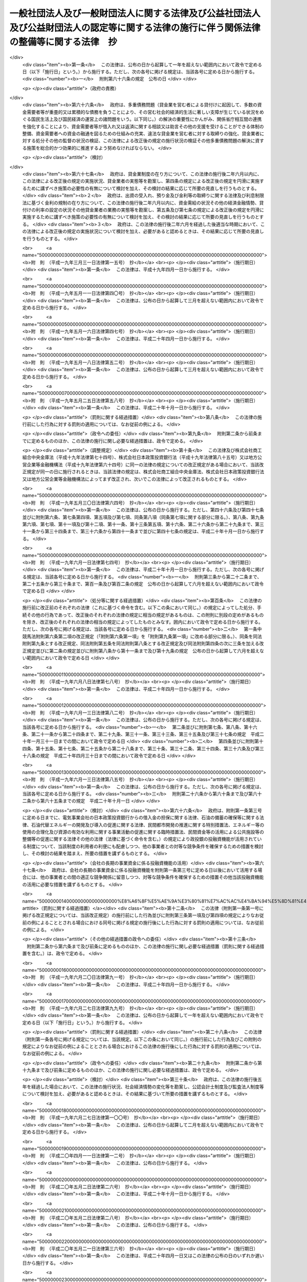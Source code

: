 .. _H18HO050:

========================================================================================================================================
一般社団法人及び一般財団法人に関する法律及び公益社団法人及び公益財団法人の認定等に関する法律の施行に伴う関係法律の整備等に関する法律　抄
========================================================================================================================================

.. raw:: html
    
    
    <b>一般社団法人及び一般財団法人に関する法律及び公益社団法人及び公益財団法人の認定等に関する法律の施行に伴う関係法律の整備等に関する法律　抄<br>
    （平成十八年六月二日法律第五十号）</b><br><br><div align="right">最終改正：平成二三年六月二四日法律第七四号</div><br><a name="0000000000000000000000000000000000000000000000000000000000000000000000000000000"></a>
    <br>
    　<a href="#1000000000001000000000000000000000000000000000000000000000000000000000000000000" target="data">第一章　中間法人法の廃止、民法の一部改正等</a>
    <br>
    　　<a href="#1000000000001000000001000000000000000000000000000000000000000000000000000000000" target="data">第一節　中間法人法の廃止（第一条）</a>
    <br>
    　　<a href="#1000000000001000000002000000000000000000000000000000000000000000000000000000000" target="data">第二節　中間法人法の廃止に伴う経過措置</a>
    <br>
    　　　<a href="#1000000000001000000002000000001000000000000000000000000000000000000000000000000" target="data">第一款　有限責任中間法人に関する経過措置（第二条―第二十三条）</a>
    <br>
    　　　<a href="#1000000000001000000002000000002000000000000000000000000000000000000000000000000" target="data">第二款　無限責任中間法人に関する経過措置（第二十四条―第三十七条）</a>
    <br>
    　　<a href="#1000000000001000000003000000000000000000000000000000000000000000000000000000000" target="data">第三節　民法及び民法施行法の一部改正（第三十八条・第三十九条）</a>
    <br>
    　　<a href="#1000000000001000000004000000000000000000000000000000000000000000000000000000000" target="data">第四節　民法及び民法施行法の一部改正に伴う経過措置</a>
    <br>
    　　　<a href="#1000000000001000000004000000001000000000000000000000000000000000000000000000000" target="data">第一款　社団法人、財団法人等の存続等（第四十条―第四十七条）</a>
    <br>
    　　　<a href="#1000000000001000000004000000002000000000000000000000000000000000000000000000000" target="data">第二款　経過措置及び一般社団・財団法人法の特則</a>
    <br>
    　　　　<a href="#1000000000001000000004000000002000000001000000000000000000000000000000000000000" target="data">第一目　特例民法法人に関する経過措置及び一般社団・財団法人法の特則（第四十八条―第七十九条）</a>
    <br>
    　　　　<a href="#1000000000001000000004000000002000000002000000000000000000000000000000000000000" target="data">第二目　特例社団法人に関する経過措置及び一般社団・財団法人法の特則（第八十条―第八十八条）</a>
    <br>
    　　　　<a href="#1000000000001000000004000000002000000003000000000000000000000000000000000000000" target="data">第三目　特例財団法人に関する経過措置及び一般社団・財団法人法の特則（第八十九条―第九十四条）</a>
    <br>
    　　　<a href="#1000000000001000000004000000003000000000000000000000000000000000000000000000000" target="data">第三款　特例民法法人の業務の監督（第九十五条―第九十七条）</a>
    <br>
    　　　<a href="#1000000000001000000004000000004000000000000000000000000000000000000000000000000" target="data">第四款　公益社団法人又は公益財団法人への移行（第九十八条―第百十四条）</a>
    <br>
    　　　<a href="#1000000000001000000004000000005000000000000000000000000000000000000000000000000" target="data">第五款　通常の一般社団法人又は一般財団法人への移行（第百十五条―第百三十二条）</a>
    <br>
    　　　<a href="#1000000000001000000004000000006000000000000000000000000000000000000000000000000" target="data">第六款　雑則（第百三十三条―第百四十三条）</a>
    <br>
    　　　<a href="#1000000000001000000004000000007000000000000000000000000000000000000000000000000" target="data">第七款　罰則（第百四十四条―第百五十二条）</a>
    <br>
    　　<a href="#1000000000001000000005000000000000000000000000000000000000000000000000000000000" target="data">第五節　非訟事件手続法の一部改正（第百五十三条）</a>
    <br>
    　　<a href="#1000000000001000000006000000000000000000000000000000000000000000000000000000000" target="data">第六節　法人の登記に関する経過措置（第百五十四条―第百六十条）</a>
    <br>
    　<a href="#1000000000002000000000000000000000000000000000000000000000000000000000000000000" target="data">第二章　内閣府関係</a>
    <br>
    　　<a href="#1000000000002000000001000000000000000000000000000000000000000000000000000000000" target="data">第一節　本府関係（第百六十一条―第百六十九条）</a>
    <br>
    　　<a href="#1000000000002000000002000000000000000000000000000000000000000000000000000000000" target="data">第二節　国家公安委員会関係（第百七十条―第百七十三条）</a>
    <br>
    　　<a href="#1000000000002000000003000000000000000000000000000000000000000000000000000000000" target="data">第三節　金融庁関係（第百七十四条―第百九十八条）</a>
    <br>
    　<a href="#1000000000003000000000000000000000000000000000000000000000000000000000000000000" target="data">第三章　総務省関係（第百九十九条―第二百二十七条）</a>
    <br>
    　<a href="#1000000000004000000000000000000000000000000000000000000000000000000000000000000" target="data">第四章　法務省関係（第二百二十八条―第二百四十六条）</a>
    <br>
    　<a href="#1000000000005000000000000000000000000000000000000000000000000000000000000000000" target="data">第五章　外務省関係（第二百四十七条）</a>
    <br>
    　<a href="#1000000000006000000000000000000000000000000000000000000000000000000000000000000" target="data">第六章　財務省関係（第二百四十八条―第二百六十一条）</a>
    <br>
    　<a href="#1000000000007000000000000000000000000000000000000000000000000000000000000000000" target="data">第七章　文部科学省関係（第二百六十二条―第二百七十七条）</a>
    <br>
    　<a href="#1000000000008000000000000000000000000000000000000000000000000000000000000000000" target="data">第八章　厚生労働省関係（第二百七十八条―第三百十八条）</a>
    <br>
    　<a href="#1000000000009000000000000000000000000000000000000000000000000000000000000000000" target="data">第九章　農林水産省関係（第三百十九条―第三百五十八条）</a>
    <br>
    　<a href="#1000000000010000000000000000000000000000000000000000000000000000000000000000000" target="data">第十章　経済産業省関係（第三百五十九条―第三百九十六条）</a>
    <br>
    　<a href="#1000000000011000000000000000000000000000000000000000000000000000000000000000000" target="data">第十一章　国土交通省関係（第三百九十七条―第四百四十八条の二） </a>
    <br>
    　<a href="#1000000000012000000000000000000000000000000000000000000000000000000000000000000" target="data">第十二章　環境省関係（第四百四十九条―第四百五十六条）</a>
    <br>
    　<a href="#1000000000013000000000000000000000000000000000000000000000000000000000000000000" target="data">第十三章　罰則に関する経過措置及び政令への委任（第四百五十七条・第四百五十八条）</a>
    <br>
    　<a href="#5000000000000000000000000000000000000000000000000000000000000000000000000000000" target="data">附則</a>
    <br><p>　　　<b><a name="1000000000001000000000000000000000000000000000000000000000000000000000000000000">第一章　中間法人法の廃止、民法の一部改正等</a>
    </b>
    </p><p>　　　　<b><a name="1000000000001000000001000000000000000000000000000000000000000000000000000000000">第一節　中間法人法の廃止</a>
    </b>
    </p><p>
    </p><div class="item"><b><a name="1000000000000000000000000000000000000000000000000100000000000000000000000000000">第一条</a>
    </b>
    <a name="1000000000000000000000000000000000000000000000000100000000001000000000000000000"></a>
    　中間法人法（平成十三年法律第四十九号）は、廃止する。
    </div>
    
    
    <p>　　　　<b><a name="1000000000001000000002000000000000000000000000000000000000000000000000000000000">第二節　中間法人法の廃止に伴う経過措置</a>
    </b>
    </p><p>　　　　　<b><a name="1000000000001000000002000000001000000000000000000000000000000000000000000000000">第一款　有限責任中間法人に関する経過措置</a>
    </b>
    </p><p>
    </p><div class="arttitle"><a name="1000000000000000000000000000000000000000000000000200000000000000000000000000000">（旧有限責任中間法人の存続）</a>
    </div><div class="item"><b>第二条</b>
    <a name="1000000000000000000000000000000000000000000000000200000000001000000000000000000"></a>
    　前条の規定による廃止前の中間法人法（以下「旧中間法人法」という。）の規定による有限責任中間法人であってこの法律の施行の際現に存するもの（以下「旧有限責任中間法人」という。）は、この法律の施行の日（以下「施行日」という。）以後は、この款の定めるところにより、一般社団法人及び一般財団法人に関する法律（平成十八年法律第四十八号。以下「一般社団・財団法人法」という。）の規定による一般社団法人として存続するものとする。
    </div>
    <div class="item"><b><a name="1000000000000000000000000000000000000000000000000200000000002000000000000000000">２</a>
    </b>
    　前項の場合においては、旧有限責任中間法人の定款を同項の規定により存続する一般社団法人の定款とみなす。
    </div>
    
    <p>
    </p><div class="arttitle"><a name="1000000000000000000000000000000000000000000000000300000000000000000000000000000">（名称に関する特則）</a>
    </div><div class="item"><b>第三条</b>
    <a name="1000000000000000000000000000000000000000000000000300000000001000000000000000000"></a>
    　前条第一項の規定により存続する一般社団法人については、一般社団・財団法人法第五条第一項の規定は、施行日の属する事業年度の終了後最初に招集される定時社員総会の終結の時までは、適用しない。ただし、施行日以後に名称の変更をする定款の変更をした場合は、この限りでない。
    </div>
    <div class="item"><b><a name="1000000000000000000000000000000000000000000000000300000000002000000000000000000">２</a>
    </b>
    　前条第一項の規定により存続する一般社団法人が一般社団・財団法人法第五条第一項の規定に違反したときは、二十万円以下の過料に処する。
    </div>
    
    <p>
    </p><div class="arttitle"><a name="1000000000000000000000000000000000000000000000000400000000000000000000000000000">（旧有限責任中間法人の設立手続等の効力）</a>
    </div><div class="item"><b>第四条</b>
    <a name="1000000000000000000000000000000000000000000000000400000000001000000000000000000"></a>
    　旧有限責任中間法人の設立、基金増加又は合併について施行日前に行った社員総会の決議その他の手続は、施行日前にこれらの行為の効力が生じない場合には、その効力を失う。
    </div>
    
    <p>
    </p><div class="arttitle"><a name="1000000000000000000000000000000000000000000000000500000000000000000000000000000">（定款の記載等に関する経過措置）</a>
    </div><div class="item"><b>第五条</b>
    <a name="1000000000000000000000000000000000000000000000000500000000001000000000000000000"></a>
    　旧有限責任中間法人の定款における旧中間法人法第十条第三項各号に掲げる事項（基金（代替基金を含む。以下この項において同じ。）の総額を除く。）の記載又は記録はこれに相当する第二条第一項の規定により存続する一般社団法人の定款における一般社団・財団法人法第十一条第一項各号及び第百三十一条各号に掲げる事項の記載又は記録とみなし、旧有限責任中間法人の定款における基金の総額の記載又は記録は第二条第一項の規定により存続する一般社団法人の定款に記載又は記録がないものとみなす。
    </div>
    <div class="item"><b><a name="1000000000000000000000000000000000000000000000000500000000002000000000000000000">２</a>
    </b>
    　第二条第一項の規定により存続する一般社団法人の定款には、監事を置く旨及び一般社団・財団法人法第百三十一条に規定する基金を引き受ける者の募集をすることができる旨の定めがあるものとみなす。
    </div>
    <div class="item"><b><a name="1000000000000000000000000000000000000000000000000500000000003000000000000000000">３</a>
    </b>
    　旧有限責任中間法人の定款における理事会を置く旨の定めは、一般社団・財団法人法に規定する理事会を置く旨の定めとしての効力を有しない。
    </div>
    
    <p>
    </p><div class="arttitle"><a name="1000000000000000000000000000000000000000000000000600000000000000000000000000000">（定款の備置き及び閲覧等に関する特則）</a>
    </div><div class="item"><b>第六条</b>
    <a name="1000000000000000000000000000000000000000000000000600000000001000000000000000000"></a>
    　第二条第一項の規定により存続する一般社団法人は、一般社団・財団法人法第十四条第二項各号に掲げる請求に応じる場合には、当該請求をした者に対し、定款に記載又は記録がないものであっても、前条第二項の規定により定款に定めがあるものとみなされる事項を示さなければならない。
    </div>
    
    <p>
    </p><div class="arttitle"><a name="1000000000000000000000000000000000000000000000000700000000000000000000000000000">（社員名簿に関する経過措置）</a>
    </div><div class="item"><b>第七条</b>
    <a name="1000000000000000000000000000000000000000000000000700000000001000000000000000000"></a>
    　旧有限責任中間法人の社員名簿は、一般社団・財団法人法第三十一条に規定する社員名簿とみなす。
    </div>
    
    <p>
    </p><div class="arttitle"><a name="1000000000000000000000000000000000000000000000000800000000000000000000000000000">（社員総会の権限及び手続に関する経過措置）</a>
    </div><div class="item"><b>第八条</b>
    <a name="1000000000000000000000000000000000000000000000000800000000001000000000000000000"></a>
    　施行日前に社員総会の招集の手続が開始された場合におけるその社員総会に相当する第二条第一項の規定により存続する一般社団法人の社員総会の権限及び手続については、なお従前の例による。
    </div>
    
    <p>
    </p><div class="arttitle"><a name="1000000000000000000000000000000000000000000000000900000000000000000000000000000">（社員総会の決議に関する経過措置）</a>
    </div><div class="item"><b>第九条</b>
    <a name="1000000000000000000000000000000000000000000000000900000000001000000000000000000"></a>
    　施行日前に旧有限責任中間法人の社員総会が旧中間法人法の規定に基づいてした理事又は監事の選任その他の事項に関する決議は、当該決議があった日に、第二条第一項の規定により存続する一般社団法人の社員総会が一般社団・財団法人法の相当規定に基づいてした決議とみなす。
    </div>
    
    <p>
    </p><div class="arttitle"><a name="1000000000000000000000000000000000000000000000001000000000000000000000000000000">（会計監査人の設置義務に関する規定の適用除外）</a>
    </div><div class="item"><b>第十条</b>
    <a name="1000000000000000000000000000000000000000000000001000000000001000000000000000000"></a>
    　第二条第一項の規定により存続する一般社団法人については、一般社団・財団法人法第六十二条の規定は、施行日の属する事業年度の終了後最初に招集される定時社員総会の終結の時までは、適用しない。
    </div>
    
    <p>
    </p><div class="arttitle"><a name="1000000000000000000000000000000000000000000000001100000000000000000000000000000">（理事及び理事会の権限等に関する規定の適に違反し、刑に処せられたものとみなす。
    </a></div>
    <div class="item"><b><a name="1000000000000000000000000000000000000000000000001200000000002000000000000000000">２</a>
    </b>
    　一般社団・財団法人法第六十五条第一項第三号（一般社団・財団法人法第二百九条第五項において準用する場合を含む。）の規定は、この法律の施行の際現に旧有限責任中間法人の理事、監事又は清算人である者が施行日前に犯した同号に規定する民事再生法（平成十一年法律第二百二十五号）、外国倒産処理手続の承認援助に関する法律（平成十二年法律第百二十九号）、会社更生法（平成十四年法律第百五十四号）又は破産法（平成十六年法律第七十五号）の罪により刑に処せられた場合におけるその者の第二条第一項の規定により存続する一般社団法人の理事、監事又は清算人としての継続する在任については、適用しない。
    </div>
    
    <p>
    </p><div class="arttitle"><a name="1000000000000000000000000000000000000000000000001300000000000000000000000000000">（理事等の任期に関する経過措置）</a>
    </div><div class="item"><b>第十三条</b>
    <a name="1000000000000000000000000000000000000000000000001300000000001000000000000000000"></a>
    　この法律の施行の際現に旧有限責任中間法人の理事又は監事である者の任期については、なお従前の例による。
    </div>
    
    <p>
    </p><div class="arttitle"><a name="1000000000000000000000000000000000000000000000001400000000000000000000000000000">（役員等の行為に関する経過措置）</a>
    </div><div class="item"><b>第十四条</b>
    <a name="1000000000000000000000000000000000000000000000001400000000001000000000000000000"></a>
    　ある者が旧有限責任中間法人の理事、監事又は清算人として施行日前にした又はすべきであった旧中間法人法又は旧中間法人法において準用する第二百四十四条の規定による改正前の会社法（平成十七年法律第八十六号。第二十一条において「旧会社法」という。）に規定する行為については、当該行為をした又はすべきであった日に、それぞれその者が第二条第一項の規定により存続する一般社団法人の理事、監事又は清算人としてした又はすべきであった一般社団・財団法人法の相当規定に規定する行為とみなす。
    </div>
    
    <p>
    </p><div class="arttitle"><a name="1000000000000000000000000000000000000000000000001500000000000000000000000000000">（業務の執行に関する検査役の選任に関する経過措置）</a>
    </div><div class="item"><b>第十五条</b>
    <a name="1000000000000000000000000000000000000000000000001500000000001000000000000000000"></a>
    　一般社団・財団法人法第八十六条の規定の適用については、施行日前に旧有限責任中間法人がした業務の執行は、当該業務の執行の日に、第二条第一項の規定により存続する一般社団法人がしたものとみなす。
    </div>
    
    <p>
    </p><div class="arttitle"><a name="1000000000000000000000000000000000000000000000001600000000000000000000000000000">（理事等の損害賠償責任に関する経過措置）</a>
    </div><div class="item"><b>第十六条</b>
    <a name="1000000000000000000000000000000000000000000000001600000000001000000000000000000"></a>
    　旧有限責任中間法人の理事、監事又は清算人の施行日前の行為に基づく損害賠償責任については、なお従前の例による。
    </div>
    
    <p>
    </p><div class="arttitle"><a name="1000000000000000000000000000000000000000000000001700000000000000000000000000000">（計算書類の作成等に関する経過措置）</a>
    </div><div class="item"><b>第十七条</b>
    <a name="1000000000000000000000000000000000000000000000001700000000001000000000000000000"></a>
    　旧有限責任中間法人が旧中間法人法の規定に基づいて施行日前に作成した会計帳簿、計算書類その他の会計又は経理に関する書類は、その作成の日に、第二条第一項の規定により存続する一般社団法人が一般社団・財団法人法の相当規定に基づいて作成したものとみなす。
    </div>
    <div class="item"><b><a name="1000000000000000000000000000000000000000000000001700000000002000000000000000000">２</a>
    </b>
    　施行日前にその末日が到来した事業年度のうち最終のものに係る旧中間法人法第五十九条第二項各号に掲げる書類及びこれらの附属明細書の作成、監査及び承認の方法については、なお従前の例による。
    </div>
    <div class="item"><b><a name="1000000000000000000000000000000000000000000000001700000000003000000000000000000">３</a>
    </b>
    　第一項の規定は、前項の規定により作成した旧中間法人法第五十九条第二項各号に掲げる書類及びこれらの附属明細書について準用する。
    </div>
    <div class="item"><b><a name="1000000000000000000000000000000000000000000000001700000000004000000000000000000">４</a>
    </b>
    　一般社団・財団法人法第百二十八条第一項の規定は、第二条第一項の規定により存続する一般社団法人が第一項（前項において準用する場合を含む。）の規定により一般社団・財団法人法の相当規定に基づいて作成したものとみなされた貸借対照表（第二条第一項の規定により存続する一般社団法人が一般社団・財団法人法第二条第二号の大規模一般社団法人である場合にあっては、貸借対照表及び損益計算書）については、適用しない。
    </div>
    
    <p>
    </p><div class="arttitle"><a name="1000000000000000000000000000000000000000000000001800000000000000000000000000000">（基金に関する経過措置）</a>
    </div><div class="item"><b>第十八条</b>
    <a name="1000000000000000000000000000000000000000000000001800000000001000000000000000000"></a>
    　この法律の施行の際現に存する基金又は代替基金は、それぞれ一般社団・財団法人法第百三十一条に規定する基金又は一般社団・財団法人法第百四十四条第一項の代替基金とみなす。
    </div>
    <div class="item"><b><a name="1000000000000000000000000000000000000000000000001800000000002000000000000000000">２</a>
    </b>
    　前条第二項の規定によりなお従前の例によることとされる旧中間法人法第五十九条第三項の承認に基づく基金の返還については、なお従前の例による。
    </div>
    
    <p>
    </p><div class="arttitle"><a name="1000000000000000000000000000000000000000000000001900000000000000000000000000000">（旧有限責任中間法人が解散した場合における法人の継続及び清算に関する経過措置）</a>
    </div><div class="item"><b>第十九条</b>
    <a name="1000000000000000000000000000000000000000000000001900000000001000000000000000000"></a>
    　施行日前に生じた旧中間法人法第八十一条第一項各号に掲げる事由により旧有限責任中間法人が解散した場合における第二条第一項の規定により存続する一般社団法人の継続及び清算については、なお従前の例による。ただし、継続及び清算に関する登記の登記事項（施行日前に清算人の登記をした場合にあっては、主たる事務所の所在地における登記事項のうち清算人及び代表清算人の氏名及び住所を除く。）については、一般社団・財団法人法の定めるところによる。
    </div>
    
    <p>
    </p><div class="arttitle"><a name="1000000000000000000000000000000000000000000000002000000000000000000000000000000">（有限責任中間法人の組織に関する訴え等に関する経過措置）</a>
    </div><div class="item"><b>第二十条</b>
    <a name="1000000000000000000000000000000000000000000000002000000000001000000000000000000"></a>
    　施行日前に提起された、旧有限責任中間法人の設立の無効若しくは取消しの訴え、社員総会の決議の不存在若しくは無効の確認の訴え、社員総会の決議の取消しの訴え、理事若しくは監事の解任の訴え、基金増加の無効の訴え、旧有限責任中間法人の解散を求める訴え又は合併の無効の訴えについては、なお従前の例による。
    </div>
    <div class="item"><b><a name="1000000000000000000000000000000000000000000000002000000000002000000000000000000">２</a>
    </b>
    　施行日前に社員が旧中間法人法第四十九条第一項前段（旧中間法人法第五十八条第二項及び第九十一条第三項において準用する場合を含む。）の訴えの提起を請求した場合における当該訴えについては、なお従前の例による。
    </div>
    <div class="item"><b><a name="1000000000000000000000000000000000000000000000002000000000003000000000000000000">３</a>
    </b>
    　施行日前に提起された旧有限責任中間法人の設立の無効又は取消しの訴えに係る請求を認容する判決が確定した場合における第二条第一項の規定により存続する一般社団法人の清算については、なお従前の例による。ただし、清算に関する登記の登記事項については、一般社団・財団法人法の定めるところによる。
    </div>
    
    <p>
    </p><div class="arttitle"><a name="1000000000000000000000000000000000000000000000002100000000000000000000000000000">（非訟事件に関する経過措置）</a>
    </div><div class="item"><b>第二十一条</b>
    <a name="1000000000000000000000000000000000000000000000002100000000001000000000000000000"></a>
    　施行日前に申立て又は裁判があった旧中間法人法又は旧中間法人法において準用する旧会社法の規定による非訟事件（清算に関する事件を除く。）の手続については、なお従前の例による。
    </div>
    
    <p>
    </p><div class="arttitle"><a name="1000000000000000000000000000000000000000000000002200000000000000000000000000000">（登記に関する経過措置）</a>
    </div><div class="item"><b>第二十二条</b>
    <a name="1000000000000000000000000000000000000000000000002200000000001000000000000000000"></a>
    　旧中間法人法の規定による旧有限責任中間法人の登記は、一般社団・財団法人法の相当規定による第二条第一項の規定により存続する一般社団法人の登記とみなす。
    </div>
    <div class="item"><b><a name="1000000000000000000000000000000000000000000000002200000000002000000000000000000">２</a>
    </b>
    　第二条第一項の規定により存続する一般社団法人については、施行日に、その主たる事務所の所在地において、監事設置一般社団法人である旨の登記がされたものとみなす。
    </div>
    <div class="item"><b><a name="1000000000000000000000000000000000000000000000002200000000003000000000000000000">３</a>
    </b>
    　主たる事務所の所在地における理事、代表理事及び監事の登記の登記事項については、第三条第一項ただし書の定款の変更に基づく名称の変更の登記をするまでの間は、なお従前の例による。
    </div>
    <div class="item"><b><a name="1000000000000000000000000000000000000000000000002200000000004000000000000000000">４</a>
    </b>
    　旧有限責任中間法人は、前項の名称の変更の登記をするときは、当該登記と同時に、当該旧有限責任中間法人の理事、代表理事及び監事の全員について一般社団・財団法人法第三百一条第二項第五号、第六号及び第八号（監事の氏名に限る。）に掲げる事項の登記をしなければならない。
    </div>
    <div class="item"><b><a name="1000000000000000000000000000000000000000000000002200000000005000000000000000000">５</a>
    </b>
    　旧有限責任中間法人の理事又は清算人は、前項の規定に違反した場合には、百万円以下の過料に処する。
    </div>
    
    <p>
    </p><div class="arttitle"><a name="1000000000000000000000000000000000000000000000002300000000000000000000000000000">（登記の手続に関する経過措置）</a>
    </div><div class="item"><b>第二十三条</b>
    <a name="1000000000000000000000000000000000000000000000002300000000001000000000000000000"></a>
    　一般社団・財団法人法附則第二項の規定は、旧中間法人法において準用する商業登記法（昭和三十八年法律第百二十五号）の規定によって生じた効力を妨げない。
    </div>
    <div class="item"><b><a name="1000000000000000000000000000000000000000000000002300000000002000000000000000000">２</a>
    </b>
    　施行日前にした旧中間法人法において準用する商業登記法の規定による処分、手続その他の行為は、この条に別段の定めがある場合を除き、一般社団・財団法人法の相当規定又は一般社団・財団法人法第三百三十条において準用する商業登記法の相当規定によってしたものとみなす。
    </div>
    <div class="item"><b><a name="1000000000000000000000000000000000000000000000002300000000003000000000000000000">３</a>
    </b>
    　施行日前にされた登記の申請に係る登記に関する手続については、なお従前の例による。
    </div>
    <div class="item"><b><a name="1000000000000000000000000000000000000000000000002300000000004000000000000000000">４</a>
    </b>
    　施行日前に登記すべき事項が生じた場合における登記の申請書に添付すべき資料については、なお従前の例による。
    </div>
    <div class="item"><b><a name="1000000000000000000000000000000000000000000000002300000000005000000000000000000">５</a>
    </b>
    　この法律の施行の際現に登記所に備えられている旧中間法人法第百五十条の中間法人登記簿（旧有限責任中間法人に関するものに限る。）は、一般社団・財団法人法第三百十六条の一般社団法人登記簿とみなす。
    </div>
    <div class="item"><b><a name="1000000000000000000000000000000000000000000000002300000000006000000000000000000">６</a>
    </b>
    　この法律の施行の際現に存する旧中間法人法第百五十一条第一項において準用する商業登記法第四十九条第一項の規定による指定は、一般社団・財団法人法第三百三十条において準用する商業登記法第四十九条第一項の規定による指定とみなす。
    </div>
    <div class="item"><b><a name="1000000000000000000000000000000000000000000000002300000000007000000000000000000">７</a>
    </b>
    　登記官は、第二条第一項の規定により存続する一般社団法人について、職権で、その主たる事務所の所在地において、監事設置一般社団法人である旨の登記をしなければならない。
    </div>
    <div class="item"><b><a name="1000000000000000000000000000000000000000000000002300000000008000000000000000000">８</a>
    </b>
    　第十九条及び第二十条第三項の規定によりなお従前の例によることとされる場合における旧有限責任中間法人の継続及び清算に関する登記その他の登記の申請その他の登記に関する手続については、なお従前の例による。
    </div>
    <div class="item"><b><a name="1000000000000000000000000000000000000000000000002300000000009000000000000000000">９</a>
    </b>
    　前各項に定めるもののほか、第一条の規定による中間法人法の廃止に伴う登記に関する手続について必要な経過措置は、法務省令で定める。
    </div>
    
    
    <p>　　　　　<b><a name="1000000000001000000002000000002000000000000000000000000000000000000000000000000">第二款　無限責任中間法人に関する経過措置</a>
    </b>
    </p><p>
    </p><div class="arttitle"><a name="1000000000000000000000000000000000000000000000002400000000000000000000000000000">（旧無限責任中間法人の存続）</a>
    </div><div class="item"><b>第二十四条</b>
    <a name="1000000000000000000000000000000000000000000000002400000000001000000000000000000"></a>
    　旧中間法人法の規定による無限責任中間法人であってこの法律の施行の際現に存するもの（以下「旧無限責任中間法人」という。）は、施行日以後は、この款の定めるところにより、一般社団・財団法人法の規定による一般社団法人として存続するものとする。
    </div>
    <div class="item"><b><a name="1000000000000000000000000000000000000000000000002400000000002000000000000000000">２</a>
    </b>
    　前項の場合においては、旧無限責任中間法人の定款を同項の規定により存続する一般社団法人の定款とみなす。
    </div>
    
    <p>
    </p><div class="arttitle"><a name="1000000000000000000000000000000000000000000000002500000000000000000000000000000">（名称に関する特則）</a>
    </div><div class="item"><b>第二十五条</b>
    <a name="1000000000000000000000000000000000000000000000002500000000001000000000000000000"></a>
    　前条第一項の規定により存続する一般社団法人は、一般社団・財団法人法第五条第一項の規定にかかわらず、その名称中に無限責任中間法人という文字を用いなければならない。
    </div>
    <div class="item"><b><a name="1000000000000000000000000000000000000000000000002500000000002000000000000000000">２</a>
    </b>
    　前項の規定によりその名称中に無限責任中間法人という文字を用いる前条第一項の規定により存続する一般社団法人（以下「特例無限責任中間法人」という。）は、その名称中に特例無限責任中間法人以外の一般社団法人であると誤認されるおそれのある文字を用いてはならない。
    </div>
    <div class="item"><b><a name="1000000000000000000000000000000000000000000000002500000000003000000000000000000">３</a>
    </b>
    　特例無限責任中間法人以外の一般社団法人は、その名称中に、特例無限責任中間法人であると誤認されるおそれのある文字を用いてはならない。
    </div>
    <div class="item"><b><a name="1000000000000000000000000000000000000000000000002500000000004000000000000000000">４</a>
    </b>
    　次のいずれかに該当する者は、二十万円以下の過料に処する。
    <div class="number"><b><a name="1000000000000000000000000000000000000000000000002500000000004000000001000000000">一</a>
    </b>
    　第二項の規定に違反して、特例無限責任中間法人以外の一般社団法人であると誤認されるおそれのある文字をその名称中に用いた者
    </div>
    <div class="number"><b><a name="1000000000000000000000000000000000000000000000002500000000004000000002000000000">二</a>
    </b>
    　前項の規定に違反して、特例無限責任中間法人であると誤認されるおそれのある文字をその名称中に用いた者
    </div>
    </div>
    
    <p>
    </p><div class="arttitle"><a name="1000000000000000000000000000000000000000000000002600000000000000000000000000000">（旧無限責任中間法人の設立手続等の効力）</a>
    </div><div class="item"><b>第二十六条</b>
    <a name="1000000000000000000000000000000000000000000000002600000000001000000000000000000"></a>
    　旧無限責任中間法人の設立又は合併について施行日前に行った総社員の同意その他の手続は、施行日前にこれらの行為の効力が生じない場合には、その効力を失う。
    </div>
    
    <p>
    </p><div class="arttitle"><a name="1000000000000000000000000000000000000000000000002700000000000000000000000000000">（特例無限責任中間法人に関する経過措置）</a>
    </div><div class="item"><b>第二十七条</b>
    <a name="1000000000000000000000000000000000000000000000002700000000001000000000000000000"></a>
    　特例無限責任中間法人に関する次に掲げる事項については、なお従前の例による。
    <div class="number"><b><a name="1000000000000000000000000000000000000000000000002700000000001000000001000000000">一</a>
    </b>
    　登記及び登記の手続
    </div>
    <div class="number"><b><a name="1000000000000000000000000000000000000000000000002700000000001000000002000000000">二</a>
    </b>
    　解散命令
    </div>
    <div class="number"><b><a name="1000000000000000000000000000000000000000000000002700000000001000000003000000000">三</a>
    </b>
    　定款の記載又は記録事項
    </div>
    <div class="number"><b><a name="1000000000000000000000000000000000000000000000002700000000001000000004000000000">四</a>
    </b>
    　設立の無効又は取消しの訴え
    </div>
    <div class="number"><b><a name="1000000000000000000000000000000000000000000000002700000000001000000005000000000">五</a>
    </b>
    　社員の資格の得喪
    </div>
    <div class="number"><b><a name="1000000000000000000000000000000000000000000000002700000000001000000006000000000">六</a>
    </b>
    　社員、退社した社員又は自己を社員であると誤認させる行為をした者の責任
    </div>
    <div class="number"><b><a name="1000000000000000000000000000000000000000000000002700000000001000000007000000000">七</a>
    </b>
    　業務の執行
    </div>
    <div class="number"><b><a name="1000000000000000000000000000000000000000000000002700000000001000000008000000000">八</a>
    </b>
    　法人の代表
    </div>
    <div class="number"><b><a name="1000000000000000000000000000000000000000000000002700000000001000000009000000000">九</a>
    </b>
    　事業譲渡
    </div>
    <div class="number"><b><a name="1000000000000000000000000000000000000000000000002700000000001000000010000000000">十</a>
    </b>
    　事業の遂行の状況について社員が行う報告又は特例無限責任中間法人の業務及び財産の状況の調査
    </div>
    <div class="number"><b><a name="1000000000000000000000000000000000000000000000002700000000001000000011000000000">十一</a>
    </b>
    　社員がする旧中間法人法第百六条第一項各号に規定する取引の制限
    </div>
    <div class="number"><b><a name="1000000000000000000000000000000000000000000000002700000000001000000012000000000">十二</a>
    </b>
    　貸借対照表の作成及び保存並びに提出命令
    </div>
    <div class="number"><b><a name="1000000000000000000000000000000000000000000000002700000000001000000013000000000">十三</a>
    </b>
    　定款の変更
    </div>
    <div class="number"><b><a name="1000000000000000000000000000000000000000000000002700000000001000000014000000000">十四</a>
    </b>
    　解散事由及び解散法人の継続
    </div>
    <div class="number"><b><a name="1000000000000000000000000000000000000000000000002700000000001000000015000000000">十五</a>
    </b>
    　解散を求める訴え
    </div>
    <div class="number"><b><a name="1000000000000000000000000000000000000000000000002700000000001000000016000000000">十六</a>
    </b>
    　清算
    </div>
    </div>
    
    <p>
    </p><div class="arttitle"><a name="1000000000000000000000000000000000000000000000002800000000000000000000000000000">（破産法の準用）</a>
    </div><div class="item"><b>第二十八条</b>
    <a name="1000000000000000000000000000000000000000000000002800000000001000000000000000000"></a>
    　破産法第十六条第二項の規定は、存立中の特例無限責任中間法人について準用する。
    </div>
    
    <p>
    </p><div class="arttitle"><a name="1000000000000000000000000000000000000000000000002900000000000000000000000000000">（一般社団・財団法人法の適用除外）</a>
    </div><div class="item"><b>第二十九条</b>
    <a name="1000000000000000000000000000000000000000000000002900000000001000000000000000000"></a>
    　特例無限責任中間法人については、一般社団・財団法人法第十四条、第二十三条から第二十五条まで、第二章第二節第二款、同章第三節、第百二十一条、第百二十四条から第百二十九条まで、同章第五節及び第五章の規定は、適用しない。
    </div>
    
    <p>
    </p><div class="arttitle"><a name="1000000000000000000000000000000000000000000000003000000000000000000000000000000">（一般社団法人への名称変更）</a>
    </div><div class="item"><b>第三十条</b>
    <a name="1000000000000000000000000000000000000000000000003000000000001000000000000000000"></a>
    　特例無限責任中間法人は、第二十五条第一項の規定にかかわらず、施行日から起算して一年を経過する日までの間、この款の定めるところにより、その名称中に一般社団法人という文字を用いる名称の変更をすることができる。
    </div>
    
    <p>
    </p><div class="arttitle"><a name="1000000000000000000000000000000000000000000000003100000000000000000000000000000">（特例無限責任中間法人の通常の一般社団法人への移行）</a>
    </div><div class="item"><b>第三十一条</b>
    <a name="1000000000000000000000000000000000000000000000003100000000001000000000000000000"></a>
    　特例無限責任中間法人が前条の規定による名称の変更（以下この款において「移行」という。）をしようとする場合には、総社員の同意によって、次に掲げる事項を定めなければならない。
    <div class="number"><b><a name="1000000000000000000000000000000000000000000000003100000000001000000001000000000">一</a>
    </b>
    　移行後の一般社団法人の一般社団・財団法人法第十一条第一項第一号から第三号まで及び第五号から第七号までに掲げる事項
    </div>
    <div class="number"><b><a name="1000000000000000000000000000000000000000000000003100000000001000000002000000000">二</a>
    </b>
    　前号に掲げるもののほか、移行後の一般社団法人の定款で定める事項
    </div>
    <div class="number"><b><a name="1000000000000000000000000000000000000000000000003100000000001000000003000000000">三</a>
    </b>
    　移行後の一般社団法人の理事の氏名
    </div>
    <div class="number"><b><a name="1000000000000000000000000000000000000000000000003100000000001000000004000000000">四</a>
    </b>
    　移行後の一般社団法人が監事設置一般社団法人であるときは、監事の氏名
    </div>
    <div class="number"><b><a name="1000000000000000000000000000000000000000000000003100000000001000000005000000000">五</a>
    </b>
    　移行後の一般社団法人が会計監査人設置一般社団法人であるときは、会計監査人の氏名又は名称
    </div>
    </div>
    
    <p>
    </p><div class="arttitle"><a name="1000000000000000000000000000000000000000000000003200000000000000000000000000000">（債権者の異議）</a>
    </div><div class="item"><b>第三十二条</b>
    <a name="1000000000000000000000000000000000000000000000003200000000001000000000000000000"></a>
    　前条の場合には、当該特例無限責任中間法人の債権者は、当該特例無限責任中間法人に対し、移行について異議を述べることができる。
    </div>
    <div class="item"><b><a name="1000000000000000000000000000000000000000000000003200000000002000000000000000000">２</a>
    </b>
    　前項の特例無限責任中間法人は、前条各号に掲げる事項を定めた日から二週間以内に、移行をする旨及び債権者が一定の期間内に異議を述べることができる旨を官報に公告し、かつ、知れている債権者には、各別にこれを催告しなければならない。ただし、債権者が異議を述べることができる期間は、一箇月を下ることができない。
    </div>
    <div class="item"><b><a name="1000000000000000000000000000000000000000000000003200000000003000000000000000000">３</a>
    </b>
    　債権者が前項の期間内に異議を述べなかったときは、当該債権者は、移行について承認をしたものとみなす。
    </div>
    <div class="item"><b><a name="1000000000000000000000000000000000000000000000003200000000004000000000000000000">４</a>
    </b>
    　債権者が第二項の期間内に異議を述べたときは、第一項の特例無限責任中間法人は、当該債権者に対し、弁済し、若しくは相当の担保を提供し、又は当該債権者に弁済を受けさせることを目的として信託会社等（信託会社（信託業法（平成十六年法律第百五十四号）第二条第二項に規定する信託会社をいう。）及び信託業務を営む金融機関（金融機関の信託業務の兼営等に関する法律（昭和十八年法律第四十三号）第一条第一項の認可を受けた金融機関をいう。）をいう。第七十条第六項において同じ。）に相当の財産を信託しなければならない。ただし、当該移行をしても当該債権者を害するおそれがないときは、この限りでない。
    </div>
    <div class="item"><b><a name="1000000000000000000000000000000000000000000000003200000000005000000000000000000">５</a>
    </b>
    　第一項の特例無限責任中間法人の社員（定款によって特例無限責任中間法人の業務を行うべき社員を定めているときは、当該社員に限る。）が、第二項又は前項の規定に違反したときは、百万円以下の過料に処する。
    </div>
    
    <p>
    </p><div class="arttitle"><a name="1000000000000000000000000000000000000000000000003300000000000000000000000000000">（移行の登記）</a>
    </div><div class="item"><b>第三十三条</b>
    <a name="1000000000000000000000000000000000000000000000003300000000001000000000000000000"></a>
    　前条の規定による手続が終了したときは、特例無限責任中間法人は、その主たる事務所の所在地においては二週間以内に、その従たる事務所の所在地においては三週間以内に、当該特例無限責任中間法人については解散の登記をし、移行後の一般社団法人については設立の登記をしなければならない。
    </div>
    <div class="item"><b><a name="1000000000000000000000000000000000000000000000003300000000002000000000000000000">２</a>
    </b>
    　移行後の一般社団法人についてする登記においては、特例無限責任中間法人の成立の年月日、特例無限責任中間法人の名称並びに名称の変更をした旨及びその年月日をも登記しなければならない。
    </div>
    
    <p>
    </p><div class="arttitle"><a name="1000000000000000000000000000000000000000000000003400000000000000000000000000000">（移行の効力の発生等）</a>
    </div><div class="item"><b>第三十四条</b>
    <a name="1000000000000000000000000000000000000000000000003400000000001000000000000000000"></a>
    　移行は、前条第一項の設立の登記（主たる事務所の所在地におけるものに限る。）をすることによって、その効力を生ずる。
    </div>
    <div class="item"><b><a name="1000000000000000000000000000000000000000000000003400000000002000000000000000000">２</a>
    </b>
    　移行をする特例無限責任中間法人は、前項の登記の日に、第三十一条第一号及び第二号に掲げる事項についての定めに従い、当該事項に係る定款の変更をしたものとみなす。
    </div>
    
    <p>
    </p><div class="arttitle"><a name="1000000000000000000000000000000000000000000000003500000000000000000000000000000">（移行の登記の申請）</a>
    </div><div class="item"><b>第三十五条</b>
    <a name="1000000000000000000000000000000000000000000000003500000000001000000000000000000"></a>
    　前条第一項の登記の申請書には、次に掲げる書面を添付しなければならない。
    <div class="number"><b><a name="1000000000000000000000000000000000000000000000003500000000001000000001000000000">一</a>
    </b>
    　第三十一条各号に掲げる事項を定めたことを証する書面
    </div>
    <div class="number"><b><a name="1000000000000000000000000000000000000000000000003500000000001000000002000000000">二</a>
    </b>
    　定款（前条第二項の変更が記載されたもの）
    </div>
    <div class="number"><b><a name="1000000000000000000000000000000000000000000000003500000000001000000003000000000">三</a>
    </b>
    　移行後の一般社団法人の理事（移行後の一般社団法人が監事設置一般社団法人である場合にあっては、理事及び監事）が就任を承諾したことを証する書面
    </div>
    <div class="number"><b><a name="1000000000000000000000000000000000000000000000003500000000001000000004000000000">四</a>
    </b>
    　移行後の一般社団法人の会計監査人を定めたときは、一般社団・財団法人法第三百十八条第二項第四号に掲げる書面
    </div>
    <div class="number"><b><a name="1000000000000000000000000000000000000000000000003500000000001000000005000000000">五</a>
    </b>
    　第三十二条第二項の規定による公告及び催告をしたこと並びに異議を述べた債権者があるときは、当該債権者に対し弁済し若しくは相当の担保を提供し若しくは当該債権者に弁済を受けさせることを目的として相当の財産を信託したこと又は当該移行をしても当該債権者を害するおそれがないことを証する書面
    </div>
    </div>
    
    <p>
    </p><div class="item"><b><a name="1000000000000000000000000000000000000000000000003600000000000000000000000000000">第三十六条</a>
    </b>
    <a name="1000000000000000000000000000000000000000000000003600000000001000000000000000000"></a>
    　移行をした特例無限責任中間法人についての解散の登記の申請と移行後の一般社団法人についての設立の登記の申請とは、同時にしなければならない。
    </div>
    <div class="item"><b><a name="1000000000000000000000000000000000000000000000003600000000002000000000000000000">２</a>
    </b>
    　前項の解散の登記の申請については、旧中間法人法第百五十一条において準用する商業登記法の申請書の添付書面に関する規定は、適用しない。
    </div>
    <div class="item"><b><a name="1000000000000000000000000000000000000000000000003600000000003000000000000000000">３</a>
    </b>
    　登記官は、第一項の登記の申請のいずれかにつき商業登記法第二十四条各号のいずれかに掲げる事由があるときは、これらの申請を共に却下しなければならない。
    </div>
    
    <p>
    </p><div class="arttitle"><a name="1000000000000000000000000000000000000000000000003700000000000000000000000000000">（特例無限責任中間法人のみなし解散）</a>
    </div><div class="item"><b>第三十七条</b>
    <a name="1000000000000000000000000000000000000000000000003700000000001000000000000000000"></a>
    　特例無限責任中間法人が施行日から起算して一年を経過する日までに第三十三条第一項の登記の申請をしないときは、当該特例無限責任中間法人は、その日が経過した時に解散したものとみなす。
    </div>
    <div class="item"><b><a name="1000000000000000000000000000000000000000000000003700000000002000000000000000000">２</a>
    </b>
    　前項の規定により解散した場合には、次に掲げる者が清算人となる。
    <div class="number"><b><a name="1000000000000000000000000000000000000000000000003700000000002000000001000000000">一</a>
    </b>
    　社員（次号又は第三号に掲げる者がある場合を除き、定款によって特例無限責任中間法人の業務を行うべき社員を定めているときは、当該社員に限る。）
    </div>
    <div class="number"><b><a name="1000000000000000000000000000000000000000000000003700000000002000000002000000000">二</a>
    </b>
    　定款に定める者
    </div>
    <div class="number"><b><a name="1000000000000000000000000000000000000000000000003700000000002000000003000000000">三</a>
    </b>
    　社員の過半数によって選任された者
    </div>
    </div>
    <div class="item"><b><a name="1000000000000000000000000000000000000000000000003700000000003000000000000000000">３</a>
    </b>
    　商業登記法第七十二条の規定は、第一項の規定による解散の登記について準用する。
    </div>
    
    
    
    <p>　　　　<b><a name="1000000000001000000003000000000000000000000000000000000000000000000000000000000">第三節　民法及び民法施行法の一部改正</a>
    </b>
    </p><p>
    </p><div class="arttitle"><a name="1000000000000000000000000000000000000000000000003800000000000000000000000000000">（民法の一部改正）</a>
    </div><div class="item"><b>第三十八条</b>
    <a name="1000000000000000000000000000000000000000000000003800000000001000000000000000000"></a>
    　略
    </div>
    
    <p>
    </p><div class="arttitle"><a name="1000000000000000000000000000000000000000000000003900000000000000000000000000000">（民法施行法の一部改正）</a>
    </div><div class="item"><b>第三十九条</b>
    <a name="1000000000000000000000000000000000000000000000003900000000001000000000000000000"></a>
    　略
    </div>
    
    
    <p>　　　　<b><a name="1000000000001000000004000000000000000000000000000000000000000000000000000000000">第四節　民法及び民法施行法の一部改正に伴う経過措置</a>
    </b>
    </p><p>　　　　　<b><a name="1000000000001000000004000000001000000000000000000000000000000000000000000000000">第一款　社団法人、財団法人等の存続等</a>
    </b>
    </p><p>
    </p><div class="arttitle"><a name="1000000000000000000000000000000000000000000000004000000000000000000000000000000">（社団法人及び財団法人の存続）</a>
    </div><div class="item"><b>第四十条</b>
    <a name="1000000000000000000000000000000000000000000000004000000000001000000000000000000"></a>
    　第三十八条の規定による改正前の民法（以下「旧民法」という。）第三十四条の規定により設立された社団法人又は財団法人であってこの法律の施行の際現に存するものは、施行日以後は、この節の定めるところにより、それぞれ一般社団・財団法人法の規定による一般社団法人又は一般財団法人として存続するものとする。
    </div>
    <div class="item"><b><a name="1000000000000000000000000000000000000000000000004000000000002000000000000000000">２</a>
    </b>
    　前項の場合においては、同項の社団法人の定款を同項の規定により存続する一般社団法人の定款と、同項の財団法人の寄附行為を同項の規定により存続する一般財団法人の定款とみなす。
    </div>
    
    <p>
    </p><div class="arttitle"><a name="1000000000000000000000000000000000000000000000004100000000000000000000000000000">（民法施行法社団法人及び民法施行法財団法人の存続）</a>
    </div><div class="item"><b>第四十一条</b>
    <a name="1000000000000000000000000000000000000000000000004100000000001000000000000000000"></a>
    　第三十九条の規定による改正前の民法施行法（以下この節において「旧民法施行法」という。）第十九条第二項の認可を受けた法人であってこの法律の施行の際現に存するもの（以下この節において、当該法人のうち社団であるものを「民法施行法社団法人」、財団であるものを「民法施行法財団法人」という。）は、施行日以後は、この節の定めるところにより、それぞれ一般社団・財団法人法の規定による一般社団法人又は一般財団法人として存続するものとする。
    </div>
    <div class="item"><b><a name="1000000000000000000000000000000000000000000000004100000000002000000000000000000">２</a>
    </b>
    　前項の場合においては、旧民法施行法第十九条第二項の認可を受けた書面を前項の規定により存続する一般社団法人又は一般財団法人の定款とみなす。
    </div>
    
    <p>
    </p><div class="arttitle"><a name="1000000000000000000000000000000000000000000000004200000000000000000000000000000">（名称に関する特則）</a>
    </div><div class="item"><b>第四十二条</b>
    <a name="1000000000000000000000000000000000000000000000004200000000001000000000000000000"></a>
    　第四十条第一項又は前条第一項の規定により存続する一般社団法人又は一般財団法人であって第百六条第一項（第百二十一条第一項において読み替えて準用する場合を含む。）の登記をしていないもの（以下それぞれ「特例社団法人」又は「特例財団法人」という。）については、一般社団・財団法人法第五条第一項の規定は、適用しない。
    </div>
    <div class="item"><b><a name="1000000000000000000000000000000000000000000000004200000000002000000000000000000">２</a>
    </b>
    　特例社団法人又は特例財団法人（以下「特例民法法人」と総称する。）については、公益社団法人及び公益財団法人の認定等に関する法律（平成十八年法律第四十九号。以下この節及び附則第一項において「公益法人認定法」という。）第九条第四項の規定は、適用しない。
    </div>
    <div class="item"><b><a name="1000000000000000000000000000000000000000000000004200000000003000000000000000000">３</a>
    </b>
    　特例社団法人は、その名称中に、一般社団法人又は公益社団法人若しくは公益財団法人という文字を用いてはならない。
    </div>
    <div class="item"><b><a name="1000000000000000000000000000000000000000000000004200000000004000000000000000000">４</a>
    </b>
    　特例財団法人は、その名称中に、一般財団法人又は公益財団法人若しくは公益社団法人という文字を用いてはならない。
    </div>
    <div class="item"><b><a name="1000000000000000000000000000000000000000000000004200000000005000000000000000000">５</a>
    </b>
    　特例社団法人でない者は、その名称又は商号中に、特例社団法人であると誤認されるおそれのある文字を用いてはならない。
    </div>
    <div class="item"><b><a name="1000000000000000000000000000000000000000000000004200000000006000000000000000000">６</a>
    </b>
    　特例財団法人でない者は、その名称又は商号中に、特例財団法人であると誤認されるおそれのある文字を用いてはならない。
    </div>
    
    <p>
    </p><div class="arttitle"><a name="1000000000000000000000000000000000000000000000004300000000000000000000000000000">（旧民法第三十四条の許可の申請等に関する経過措置）</a>
    </div><div class="item"><b>第四十三条</b>
    <a name="1000000000000000000000000000000000000000000000004300000000001000000000000000000"></a>
    　施行日前に旧民法第三十四条の許可の申請があった場合において、施行日の前日までに当該申請に対する処分がされないときは、当該申請は、同日に、却下されたものとみなす。
    </div>
    <div class="item"><b><a name="1000000000000000000000000000000000000000000000004300000000002000000000000000000">２</a>
    </b>
    　施行日前に旧民法第三十四条の許可を受けた場合における設立の登記については、なお従前の例による。
    </div>
    
    <p>
    </p><div class="arttitle"><a name="1000000000000000000000000000000000000000000000004400000000000000000000000000000">（公益社団法人又は公益財団法人への移行）</a>
    </div><div class="item"><b>第四十四条</b>
    <a name="1000000000000000000000000000000000000000000000004400000000001000000000000000000"></a>
    　公益法人認定法第二条第四号に規定する公益目的事業（以下この節において単に「公益目的事業」という。）を行う特例社団法人又は特例財団法人は、施行日から起算して五年を経過する日までの期間（以下この節において「移行期間」という。）内に、第四款の定めるところにより、行政庁の認定を受け、それぞれ公益法人認定法の規定による公益社団法人又は公益財団法人となることができる。
    </div>
    
    <p>
    </p><div class="arttitle"><a name="1000000000000000000000000000000000000000000000004500000000000000000000000000000">（通常の一般社団法人又は一般財団法人への移行）</a>
    </div><div class="item"><b>第四十五条</b>
    <a name="1000000000000000000000000000000000000000000000004500000000001000000000000000000"></a>
    　特例社団法人又は特例財団法人は、移行期間内に、第五款の定めるところにより、行政庁の認可を受け、それぞれ通常の一般社団法人又は一般財団法人となることができる。
    </div>
    
    <p>
    </p><div class="arttitle"><a name="1000000000000000000000000000000000000000000000004600000000000000000000000000000">（移行期間の満了による解散等）</a>
    </div><div class="item"><b>第四十六条</b>
    <a name="1000000000000000000000000000000000000000000000004600000000001000000000000000000"></a>
    　移行期間内に第四十四条の認定又は前条の認可を受けなかった特例民法法人は、移行期間の満了の日に解散したものとみなす。ただし、第四十四条の認定又は前条の認可の申請があった場合において、移行期間の満了の日までに当該申請に対する処分がされないときは、この限りでない。
    </div>
    <div class="item"><b><a name="1000000000000000000000000000000000000000000000004600000000002000000000000000000">２</a>
    </b>
    　前項本文の場合には、第九十六条第一項に規定する旧主務官庁（以下この款及び次款において単に「旧主務官庁」という。）は、前項本文の日後遅滞なく、同項本文の規定により解散したものとみなされた特例民法法人の主たる事務所の所在地を管轄する登記所に解散の登記を嘱託しなければならない。
    </div>
    
    <p>
    </p><div class="arttitle"><a name="1000000000000000000000000000000000000000000000004700000000000000000000000000000">（行政庁）</a>
    </div><div class="item"><b>第四十七条</b>
    <a name="1000000000000000000000000000000000000000000000004700000000001000000000000000000"></a>
    　この節における行政庁は、次の各号に掲げる特例民法法人の区分に応じ、当該各号に定める内閣総理大臣又は都道府県知事とする。
    <div class="number"><b><a name="1000000000000000000000000000000000000000000000004700000000001000000001000000000">一</a>
    </b>
    　次に掲げる特例民法法人　内閣総理大臣<div class="para1"><b>イ</b>　二以上の都道府県の区域内に事務所を設置するもの</div>
    <div class="para1"><b>ロ</b>　第四十四条の認定を受ける特例民法法人にあっては、公益目的事業を二以上の都道府県の区域内において行う旨を定款又は第百三条第二項第二号の定款の変更の案で定めるもの</div>
    <div class="para1"><b>ハ</b>　第四十五条の認可を受ける特例民法法人（第百十九条第一項に規定する公益目的支出計画において同条第二項第一号イ又はハに規定する事業を定めるものに限る。）にあっては、当該事業を二以上の都道府県の区域内において行う旨を定款又は第百二十条第二項第二号の定款の変更の案で定めるもの</div>
    <div class="para1"><b>ニ</b>　第四十五条の認可を受ける特例民法法人（ハに掲げるもの以外のものに限る。）にあっては、同条の認可の申請の際における旧主務官庁が旧民法第八十四条の二第一項に規定する都道府県の執行機関でないもの</div>
    <div class="para1"><b>ホ</b>　ロに規定する特例民法法人にあっては公益目的事業、ハに規定する特例民法法人にあっては第百十九条第二項第一号イ又はハに規定する事業が国の事務又は事業と密接な関連を有する事業であって政令で定めるものであるもの</div>
    
    </div>
    <div class="number"><b><a name="1000000000000000000000000000000000000000000000004700000000001000000002000000000">二</a>
    </b>
    　前号に掲げる特例民法法人以外の特例民法法人　その事務所が所在する都道府県の知事
    </div>
    </div>
    
    
    <p>　　　　　<b><a name="1000000000001000000004000000002000000000000000000000000000000000000000000000000">第二款　経過措置及び一般社団・財団法人法の特則</a>
    </b>
    </p><p>　　　　　　<b><a name="1000000000001000000004000000002000000001000000000000000000000000000000000000000">第一目　特例民法法人に関する経過措置及び一般社団・財団法人法の特則</a>
    </b>
    </p><p>
    </p><div class="arttitle"><a name="1000000000000000000000000000000000000000000000004800000000000000000000000000000">（理事及び監事に関する経過措置）</a>
    </div><div class="item"><b>第四十八条</b>
    <a name="1000000000000000000000000000000000000000000000004800000000001000000000000000000"></a>
    　この法律の施行の際現に旧社団法人（第四十条第一項に規定する社団法人又は民法施行法社団法人をいう。以下この章において同じ。）又は旧財団法人（同項に規定する財団法人又は民法施行法財団法人をいう。以下この章において同じ。）に置かれている理事又は監事は、それぞれ一般社団・財団法人法第六十三条第一項（一般社団・財団法人法第百七十七条において準用する場合を含む。）の規定によって選任された理事又は監事とみなす。
    </div>
    <div class="item"><b><a name="1000000000000000000000000000000000000000000000004800000000002000000000000000000">２</a>
    </b>
    　特例民法法人の理事（理事会を置く特例民法法人が選任するものを除く。）の選任及び解任、資格並びに任期については、なお従前の例による。
    </div>
    <div class="item"><b><a name="1000000000000000000000000000000000000000000000004800000000003000000000000000000">３</a>
    </b>
    　この法律の施行の際現に監事を置くこととしていた特例民法法人の監事（次に掲げる特例民法法人が選任するものを除く。）についても、前項と同様とする。
    <div class="number"><b><a name="1000000000000000000000000000000000000000000000004800000000003000000001000000000">一</a>
    </b>
    　理事会を置く特例社団法人（以下この款において「理事会設置特例社団法人」という。）
    </div>
    <div class="number"><b><a name="1000000000000000000000000000000000000000000000004800000000003000000002000000000">二</a>
    </b>
    　会計監査人を置く特例社団法人（以下この款において「会計監査人設置特例社団法人」という。）
    </div>
    <div class="number"><b><a name="1000000000000000000000000000000000000000000000004800000000003000000003000000000">三</a>
    </b>
    　評議員を置く特例財団法人（以下この款において「評議員設置特例財団法人」という。）
    </div>
    </div>
    <div class="item"><b><a name="1000000000000000000000000000000000000000000000004800000000004000000000000000000">４</a>
    </b>
    　旧社団法人又は旧財団法人が定款（旧民法施行法第十九条第二項の認可を受けた書面を含む。以下この項及び第八十条において同じ。）若しくは寄附行為（旧民法施行法第十九条第二項の認可を受けた書面を含む。以下この項及び第八十九条において同じ。）、定款若しくは寄附行為の定めに基づく理事の互選又は社員総会の決議によって定めた当該法人を代表する理事は、一般社団・財団法人法に規定する代表理事の地位を有しない。
    </div>
    
    <p>
    </p><div class="arttitle"><a name="1000000000000000000000000000000000000000000000004900000000000000000000000000000">（理事の代理行為の委任等に関する経過措置）</a>
    </div><div class="item"><b>第四十九条</b>
    <a name="1000000000000000000000000000000000000000000000004900000000001000000000000000000"></a>
    　特例民法法人（理事会を置く特例民法法人を除く。以下この条において同じ。）の理事の代理行為の委任及び特例民法法人と理事との利益が相反する取引の制限については、なお従前の例による。
    </div>
    
    <p>
    </p><div class="arttitle"><a name="1000000000000000000000000000000000000000000000005000000000000000000000000000000">（理事及び理事会に関する規定の適用除外）</a>
    </div><div class="item"><b>第五十条</b>
    <a name="1000000000000000000000000000000000000000000000005000000000001000000000000000000"></a>
    　特例民法法人については、一般社団・財団法人法第七十六条第四項、第八十六条から第八十九条まで及び第九十条第五項（これらの規定を一般社団・財団法人法第百九十七条において準用する場合を含む。）の規定は、適用しない。
    </div>
    <div class="item"><b><a name="1000000000000000000000000000000000000000000000005000000000002000000000000000000">２</a>
    </b>
    　理事会を置かない特例民法法人については、一般社団・財団法人法第八十条から第八十三条まで及び第八十五条（これらの規定を一般社団・財団法人法第百九十七条において準用する場合を含む。）の規定は、適用しない。
    </div>
    
    <p>
    </p><div class="arttitle"><a name="1000000000000000000000000000000000000000000000005100000000000000000000000000000">（理事及び監事の行為に関する経過措置）</a>
    </div><div class="item"><b>第五十一条</b>
    <a name="1000000000000000000000000000000000000000000000005100000000001000000000000000000"></a>
    　ある者が旧社団法人又は旧財団法人の理事又は監事として施行日前にした又はすべきであった旧民法に規定する行為については、当該行為をした又はすべきであった日に、それぞれその者が第四十条第一項又は第四十一条第一項の規定により存続する一般社団法人又は一般財団法人の理事又は監事としてした又はすべきであった一般社団・財団法人法の相当規定に規定する行為とみなす。
    </div>
    
    <p>
    </p><div class="arttitle"><a name="1000000000000000000000000000000000000000000000005200000000000000000000000000000">（監事の権限に関する経過措置）</a>
    </div><div class="item"><b>第五十二条</b>
    <a name="1000000000000000000000000000000000000000000000005200000000001000000000000000000"></a>
    　この法律の施行の際現に監事を置くこととしていた特例民法法人の監事（次に掲げる特例民法法人が選任するものを除く。）の職務及び権限（第六十一条第一項及び第二項、第八十七条第三項の規定により適用する一般社団・財団法人法第百二十四条第一項及び第二項並びに一般社団・財団法人法第七十五条（一般社団・財団法人法第百七十七条において準用する場合を含む。）の規定によるものを除く。）については、なお従前の例による。
    <div class="number"><b><a name="1000000000000000000000000000000000000000000000005200000000001000000001000000000">一</a>
    </b>
    　理事会設置特例社団法人
    </div>
    <div class="number"><b><a name="1000000000000000000000000000000000000000000000005200000000001000000002000000000">二</a>
    </b>
    　会計監査人設置特例社団法人
    </div>
    <div class="number"><b><a name="1000000000000000000000000000000000000000000000005200000000001000000003000000000">三</a>
    </b>
    　評議員設置特例財団法人
    </div>
    </div>
    
    <p>
    </p><div class="arttitle"><a name="1000000000000000000000000000000000000000000000005300000000000000000000000000000">（会計監査人の権限等に関する特則）</a>
    </div><div class="item"><b>第五十三条</b>
    <a name="1000000000000000000000000000000000000000000000005300000000001000000000000000000"></a>
    　特例民法法人の会計監査人の権限及び社員総会における意見の陳述については、一般社団・財団法人法第百七条第一項（一般社団・財団法人法第百九十七条において準用する場合を含む。）中「会計監査人は、次節の定めるところにより」とあるのは「会計監査人は」と、「計算書類（第百二十三条第二項に規定する計算書類をいう。第百十七条第二項第一号イにおいて同じ。）」とあるのは「財産目録並びに基金を引き受ける者の募集をする特例社団法人（一般社団法人及び一般財団法人に関する法律及び公益社団法人及び公益財団法人の認定等に関する法律の施行に伴う関係法律の整備等に関する法律第四十二条第一項に規定する特例社団法人をいう。）の貸借対照表」と、「会計監査人は、法務省令で定めるところにより」とあるのは「会計監査人は」と、一般社団・財団法人法第百九条第一項中「に規定する書類」とあるのは「の貸借対照表及びその附属明細書」と、「定時社員総会」とあるのは「社員総会」とする。
    </div>
    
    <p>
    </p><div class="arttitle"><a name="1000000000000000000000000000000000000000000000005400000000000000000000000000000">（会計監査人の設置義務に関する規定の適用除外）</a>
    </div><div class="item"><b>第五十四条</b>
    <a name="1000000000000000000000000000000000000000000000005400000000001000000000000000000"></a>
    　特例民法法人については、一般社団・財団法人法第六十二条及び第百七十一条の規定は、適用しない。
    </div>
    
    <p>
    </p><div class="arttitle"><a name="1000000000000000000000000000000000000000000000005500000000000000000000000000000">（理事及び監事の損害賠償責任に関する経過措置）</a>
    </div><div class="item"><b>第五十五条</b>
    <a name="1000000000000000000000000000000000000000000000005500000000001000000000000000000"></a>
    　特例民法法人の理事又は監事の行為に基づく損害賠償責任については、なお従前の例による。
    </div>
    
    <p>
    </p><div class="arttitle"><a name="1000000000000000000000000000000000000000000000005600000000000000000000000000000">（会計帳簿の作成に関する特則）</a>
    </div><div class="item"><b>第五十六条</b>
    <a name="100000000000000000000000000000000000000000000000560000000000100000000%E3%81%AE%E9%81%A9%E7%94%A8%E9%99%A4%E5%A4%96%EF%BC%89&lt;/A&gt;%0A&lt;/DIV&gt;&lt;DIV%20class=" item><b>第五十九条</b>
    </a><a name="1000000000000000000000000000000000000000000000005900000000001000000000000000000"></a>
    　特例民法法人については、一般社団・財団法人法第百二十三条第二項及び第百二十四条から第百三十条まで（これらの規定を一般社団・財団法人法第百九十九条において準用する場合を含む。）の規定は、適用しない。
    </div>
    
    <p>
    </p><div class="arttitle"><a name="1000000000000000000000000000000000000000000000006000000000000000000000000000000">（計算書類等の作成及び保存に関する特則）</a>
    </div><div class="item"><b>第六十条</b>
    <a name="1000000000000000000000000000000000000000000000006000000000001000000000000000000"></a>
    　第四十四条の認定又は第四十五条の認可の申請をする特例民法法人は、内閣府令で定めるところにより、計算書類（貸借対照表及び損益計算書をいう。以下この節において同じ。）及び事業報告並びにこれらの附属明細書を作成しなければならない。
    </div>
    <div class="item"><b><a name="1000000000000000000000000000000000000000000000006000000000002000000000000000000">２</a>
    </b>
    　前項の計算書類及び事業報告並びにこれらの附属明細書は、電磁的記録（一般社団・財団法人法第十条第二項に規定する電磁的記録をいう。以下この節において同じ。）をもって作成することができる。
    </div>
    
    <p>
    </p><div class="arttitle"><a name="1000000000000000000000000000000000000000000000006100000000000000000000000000000">（計算書類等の監査等に関する特則）</a>
    </div><div class="item"><b>第六十一条</b>
    <a name="1000000000000000000000000000000000000000000000006100000000001000000000000000000"></a>
    　監事を置く特例民法法人においては、前条第一項の計算書類及び事業報告並びにこれらの附属明細書は、監事の監査を受けなければならない。
    </div>
    <div class="item"><b><a name="1000000000000000000000000000000000000000000000006100000000002000000000000000000">２</a>
    </b>
    　前項の規定にかかわらず、会計監査人を置く特例民法法人においては、次の各号に掲げるものは、当該各号に定める者の監査を受けなければならない。
    <div class="number"><b><a name="1000000000000000000000000000000000000000000000006100000000002000000001000000000">一</a>
    </b>
    　前条第一項の計算書類及びその附属明細書　監事及び会計監査人
    </div>
    <div class="number"><b><a name="1000000000000000000000000000000000000000000000006100000000002000000002000000000">二</a>
    </b>
    　前条第一項の事業報告及びその附属明細書　監事
    </div>
    </div>
    <div class="item"><b><a name="1000000000000000000000000000000000000000000000006100000000003000000000000000000">３</a>
    </b>
    　理事会を置く特例民法法人においては、第一項又は前項の監査を受けた計算書類及び事業報告並びにこれらの附属明細書は、理事会の承認を受けなければならない。
    </div>
    
    <p>
    </p><div class="arttitle"><a name="1000000000000000000000000000000000000000000000006200000000000000000000000000000">（計算書類等の社員総会への提出等に関する特則）</a>
    </div><div class="item"><b>第六十二条</b>
    <a name="1000000000000000000000000000000000000000000000006200000000001000000000000000000"></a>
    　次の各号に掲げる特例社団法人においては、理事は、当該各号に定める計算書類及び事業報告を社員総会に提出し、又は提供しなければならない。
    <div class="number"><b><a name="1000000000000000000000000000000000000000000000006200000000001000000001000000000">一</a>
    </b>
    　監事設置特例社団法人（理事会設置特例社団法人及び会計監査人設置特例社団法人を除く。）　前条第一項の監査を受けた計算書類及び事業報告
    </div>
    <div class="number"><b><a name="1000000000000000000000000000000000000000000000006200000000001000000002000000000">二</a>
    </b>
    　会計監査人設置特例社団法人（理事会設置特例社団法人を除く。）　前条第二項の監査を受けた計算書類及び事業報告
    </div>
    <div class="number"><b><a name="1000000000000000000000000000000000000000000000006200000000001000000003000000000">三</a>
    </b>
    　理事会設置特例社団法人　前条第三項の承認を受けた計算書類及び事業報告
    </div>
    <div class="number"><b><a name="1000000000000000000000000000000000000000000000006200000000001000000004000000000">四</a>
    </b>
    　前三号に掲げるもの以外の特例社団法人　第六十条第一項の計算書類及び事業報告
    </div>
    </div>
    <div class="item"><b><a name="1000000000000000000000000000000000000000000000006200000000002000000000000000000">２</a>
    </b>
    　前項の規定により提出され、又は提供された計算書類は、社員総会の承認を受けなければならない。
    </div>
    <div class="item"><b><a name="1000000000000000000000000000000000000000000000006200000000003000000000000000000">３</a>
    </b>
    　理事は、第一項の規定により提出され、又は提供された事業報告の内容を社員総会に報告しなければならない。
    </div>
    <div class="item"><b><a name="1000000000000000000000000000000000000000000000006200000000004000000000000000000">４</a>
    </b>
    　第一項（第三号に係る部分に限る。）及び前二項の規定は、評議員設置特例財団法人について準用する。この場合において、これらの規定中「社員総会」とあるのは、「評議員会」と読み替えるものとする。
    </div>
    
    <p>
    </p><div class="arttitle"><a name="1000000000000000000000000000000000000000000000006300000000000000000000000000000">（解散の事由に関する特則）</a>
    </div><div class="item"><b>第六十三条</b>
    <a name="1000000000000000000000000000000000000000000000006300000000001000000000000000000"></a>
    　特例民法法人の解散については、一般社団・財団法人法第百四十八条第七号及び第二百二条第一項第六号中「第二百六十一条第一項又は第二百六十八条の規定による解散を命ずる裁判」とあるのは、「一般社団法人及び一般財団法人に関する法律及び公益社団法人及び公益財団法人の認定等に関する法律の施行に伴う関係法律の整備等に関する法律第九十六条第二項の規定による解散命令」とする。
    </div>
    
    <p>
    </p><div class="arttitle"><a name="1000000000000000000000000000000000000000000000006400000000000000000000000000000">（休眠一般社団法人及び休眠一般財団法人のみなし解散等に関する規定の適用除外）</a>
    </div><div class="item"><b>第六十四条</b>
    <a name="1000000000000000000000000000000000000000000000006400000000001000000000000000000"></a>
    　特例民法法人については、一般社団・財団法人法第百四十九条、第百五十条、第二百二条第二項、第二百三条及び第二百四条の規定は、適用しない。
    </div>
    
    <p>
    </p><div class="arttitle"><a name="1000000000000000000000000000000000000000000000006500000000000000000000000000000">（清算に関する経過措置）</a>
    </div><div class="item"><b>第六十五条</b>
    <a name="1000000000000000000000000000000000000000000000006500000000001000000000000000000"></a>
    　特例民法法人の清算については、なお従前の例による。
    </div>
    <div class="item"><b><a name="1000000000000000000000000000000000000000000000006500000000002000000000000000000">２</a>
    </b>
    　前項の規定にかかわらず、一般社団・財団法人法第百三十一条の規定により基金を引き受ける者の募集を行った特例社団法人については、一般社団・財団法人法第二百三十六条の規定を適用する。
    </div>
    
    <p>
    </p><div class="arttitle"><a name="1000000000000000000000000000000000000000000000006600000000000000000000000000000">（特例民法法人の合併）</a>
    </div><div class="item"><b>第六十六条</b>
    <a name="1000000000000000000000000000000000000000000000006600000000001000000000000000000"></a>
    　特例民法法人は、他の特例民法法人と合併（吸収合併に限る。）をすることができる。この場合においては、一般社団・財団法人法第二百四十二条、第二百四十四条第二号、第二百四十六条第二項第三号、第二百四十七条から第二百四十九条まで、第二百五十条第二項第三号、第二百五十一条第一項及び第二百五十二条の規定は、適用しない。
    </div>
    <div class="item"><b><a name="1000000000000000000000000000000000000000000000006600000000002000000000000000000">２</a>
    </b>
    　合併をする特例民法法人は、吸収合併契約を締結しなければならない。
    </div>
    
    <p>
    </p><div class="arttitle"><a name="1000000000000000000000000000000000000000000000006700000000000000000000000000000">（特例民法法人の吸収合併契約の承認に関する特則）</a>
    </div><div class="item"><b>第六十七条</b>
    <a name="1000000000000000000000000000000000000000000000006700000000001000000000000000000"></a>
    　合併をする特例社団法人は、第六十九条第一項の認可の申請前に、社員総会の決議によって、吸収合併契約の承認を受けなければならない。この場合において、社員総会の決議は、総社員の四分の三（定款の変更の要件についてこれと異なる割合を定款で定めた場合にあっては、その割合）以上に当たる多数をもって行わなければならない。
    </div>
    <div class="item"><b><a name="1000000000000000000000000000000000000000000000006700000000002000000000000000000">２</a>
    </b>
    　合併をする特例財団法人（評議員設置特例財団法人を除く。）は、第六十九条第一項の認可の申請前に、定款に定款の変更に関する定めがある場合にあっては当該定め（旧主務官庁の認可を要する旨の定めがあるときは、これを除く。）の例により、定款に定款の変更に関する定めがない場合にあっては旧主務官庁の承認を受けて理事の定める手続により、吸収合併契約の承認を受けなければならない。
    </div>
    <div class="item"><b><a name="1000000000000000000000000000000000000000000000006700000000003000000000000000000">３</a>
    </b>
    　合併をする評議員設置特例財団法人は、第六十九条第一項の認可の申請前に、評議員会の決議によって、吸収合併契約の承認を受けなければならない。この場合において、評議員会の決議は、議決に加わることができる評議員の三分の二（これを上回る割合を定款で定めた場合にあっては、その割合）以上に当たる多数をもって行わなければならない。
    </div>
    
    <p>
    </p><div class="arttitle"><a name="1000000000000000000000000000000000000000000000006800000000000000000000000000000">（特例民法法人の合併に伴う定款の変更に関する特則）</a>
    </div><div class="item"><b>第六十八条</b>
    <a name="1000000000000000000000000000000000000000000000006800000000001000000000000000000"></a>
    　特例民法法人の合併に伴い定款の変更をする場合においては、旧主務官庁の認可を要しない。
    </div>
    
    <p>
    </p><div class="arttitle"><a name="1000000000000000000000000000000000000000000000006900000000000000000000000000000">（特例民法法人の合併の認可）</a>
    </div><div class="item"><b>第六十九条</b>
    <a name="1000000000000000000000000000000000000000000000006900000000001000000000000000000"></a>
    　特例民法法人の合併は、合併後存続する特例民法法人（以下この目において「合併存続特例民法法人」という。）の当該合併後の業務の監督を行う旧主務官庁（以下この条及び第七十二条第二項において「合併後旧主務官庁」という。）の認可を受けなければ、その効力を生じない。
    </div>
    <div class="item"><b><a name="1000000000000000000000000000000000000000000000006900000000002000000000000000000">２</a>
    </b>
    　前項の認可の申請は、政令で定めるところにより、合併をする特例民法法人が、次に掲げる事項を記載した申請書をそれぞれ合併後旧主務官庁に提出してしなければならない。
    <div class="number"><b><a name="1000000000000000000000000000000000000000000000006900000000002000000001000000000">一</a>
    </b>
    　申請をする特例民法法人の代表者の氏名
    </div>
    <div class="number"><b><a name="1000000000000000000000000000000000000000000000006900000000002000000002000000000">二</a>
    </b>
    　合併をする特例民法法人の名称及び主たる事務所の所在場所
    </div>
    <div class="number"><b><a name="1000000000000000000000000000000000000000000000006900000000002000000003000000000">三</a>
    </b>
    　合併存続特例民法法人が名称又は主たる事務所の所在場所を変更する場合にあっては、変更後のこれらの事項
    </div>
    </div>
    <div class="item"><b><a name="1000000000000000000000000000000000000000000000006900000000003000000000000000000">３</a>
    </b>
    　前項の申請書には、次に掲げる書類を添付しなければならない。
    <div class="number"><b><a name="1000000000000000000000000000000000000000000000006900000000003000000001000000000">一</a>
    </b>
    　吸収合併契約書
    </div>
    <div class="number"><b><a name="1000000000000000000000000000000000000000000000006900000000003000000002000000000">二</a>
    </b>
    　吸収合併契約の承認を受けたことを証する書面
    </div>
    <div class="number"><b><a name="1000000000000000000000000000000000000000000000006900000000003000000003000000000">三</a>
    </b>
    　合併をする特例民法法人の定款
    </div>
    <div class="number"><b><a name="1000000000000000000000000000000000000000000000006900000000003000000004000000000">四</a>
    </b>
    　合併存続特例民法法人の定款の案
    </div>
    <div class="number"><b><a name="1000000000000000000000000000000000000000000000006900000000003000000005000000000">五</a>
    </b>
    　前各号に掲げるもののほか、政令で定める書類
    </div>
    </div>
    <div class="item"><b><a name="1000000000000000000000000000000000000000000000006900000000004000000000000000000">４</a>
    </b>
    　合併をする特例民法法人の業務の監督を行う旧主務官庁（以下この条及び第七十二条第二項において「合併前旧主務官庁」という。）と合併後旧主務官庁とが異なる場合においては、第二項の申請書は、合併前旧主務官庁を経由して提出しなければならない。
    </div>
    <div class="item"><b><a name="1000000000000000000000000000000000000000000000006900000000005000000000000000000">５</a>
    </b>
    　合併前旧主務官庁は、前項の規定により第二項の申請書を受理したときは、その意見を付して、速やかに、これを合併後旧主務官庁に送付しなければならない。
    </div>
    
    <p>
    </p><div class="arttitle"><a name="1000000000000000000000000000000000000000000000007000000000000000000000000000000">（特例民法法人の合併に伴う債権者の異議に関する特則）</a>
    </div><div class="item"><b>第七十条</b>
    <a name="1000000000000000000000000000000000000000000000007000000000001000000000000000000"></a>
    　合併により消滅する特例民法法人（以下この条において「合併消滅特例民法法人」という。）の債権者は、合併消滅特例民法法人に対し、合併について異議を述べることができる。
    </div>
    <div class="item"><b><a name="1000000000000000000000000000000000000000000000007000000000002000000000000000000">２</a>
    </b>
    　合併消滅特例民法法人は、前条第一項の認可があったときは、当該認可の通知のあった日から二週間以内に、財産目録及び貸借対照表（次項及び第百四十八条第二号において「財産目録等」という。）を作成し、その主たる事務所に備え置かなければならない。
    </div>
    <div class="item"><b><a name="1000000000000000000000000000000000000000000000007000000000003000000000000000000">３</a>
    </b>
    　債権者は、次項の規定による公告の日又は同項の規定による催告の日のいずれか早い日から同項第三号の期間の満了の日までの間、合併消滅特例民法法人に対して、その業務時間内は、次に掲げる請求をすることができる。ただし、第二号又は第四号に掲げる請求をするには、当該合併消滅特例民法法人の定めた費用を支払わなければならない。
    <div class="number"><b><a name="1000000000000000000000000000000000000000000000007000000000003000000001000000000">一</a>
    </b>
    　財産目録等が書面をもって作成されているときは、当該書面又は当該書面の写しの閲覧の請求
    </div>
    <div class="number"><b><a name="1000000000000000000000000000000000000000000000007000000000003000000002000000000">二</a>
    </b>
    　前号の書面の謄本又は抄本の交付の請求
    </div>
    <div class="number"><b><a name="1000000000000000000000000000000000000000000000007000000000003000000003000000000">三</a>
    </b>
    　財産目録等が電磁的記録をもって作成されているときは、当該電磁的記録に記録された事項を一般社団・財団法人法第二百四十六条第三項第三号の法務省令で定める方法により表示したものの閲覧の請求
    </div>
    <div class="number"><b><a name="1000000000000000000000000000000000000000000000007000000000003000000004000000000">四</a>
    </b>
    　前号の電磁的記録に記録された事項を電磁的方法（一般社団・財団法人法第十四条第二項第四号に規定する電磁的方法をいう。第八十五条において同じ。）であって合併消滅特例民法法人の定めたものにより提供することの請求又はその事項を記載した書面の交付の請求
    </div>
    </div>
    <div class="item"><b><a name="1000000000000000000000000000000000000000000000007000000000004000000000000000000">４</a>
    </b>
    　合併消滅特例民法法人は、第二項の期間内に、次に掲げる事項を官報に公告し、かつ、知れている債権者には、各別にこれを催告しなければならない。ただし、第三号の期間は、二箇月を下ることができない。
    <div class="number"><b><a name="1000000000000000000000000000000000000000000000007000000000004000000001000000000">一</a>
    </b>
    　合併をする旨
    </div>
    <div class="number"><b><a name="1000000000000000000000000000000000000000000000007000000000004000000002000000000">二</a>
    </b>
    　合併存続特例民法法人の名称及び住所
    </div>
    <div class="number"><b><a name="1000000000000000000000000000000000000000000000007000000000004000000003000000000">三</a>
    </b>
    　債権者が一定の期間内に異議を述べることができる旨
    </div>
    </div>
    <div class="item"><b><a name="1000000000000000000000000000000000000000000000007000000000005000000000000000000">５</a>
    </b>
    　債権者が前項第三号の期間内に異議を述べなかったときは、当該債権者は、当該合併について承認をしたものとみなす。
    </div>
    <div class="item"><b><a name="1000000000000000000000000000000000000000000000007000000000006000000000000000000">６</a>
    </b>
    　債権者が第四項第三号の期間内に異議を述べたときは、合併消滅特例民法法人は、当該債権者に対し、弁済し、若しくは相当の担保を提供し、又は当該債権者に弁済を受けさせることを目的として信託会社等に相当の財産を信託しなければならない。ただし、当該合併をしても当該債権者を害するおそれがないときは、この限りでない。
    </div>
    <div class="item"><b><a name="1000000000000000000000000000000000000000000000007000000000007000000000000000000">７</a>
    </b>
    　前各項の規定は、基金の返還に係る債権の債権者については、適用しない。
    </div>
    
    <p>
    </p><div class="item"><b><a name="1000000000000000000000000000000000000000000000007100000000000000000000000000000">第七十一条</a>
    </b>
    <a name="1000000000000000000000000000000000000000000000007100000000001000000000000000000"></a>
    　前条の規定は、合併存続特例民法法人について準用する。この場合において、同条第四項第二号中「合併存続特例民法法人」とあるのは、「合併消滅特例民法法人」と読み替えるものとする。
    </div>
    
    <p>
    </p><div class="arttitle"><a name="1000000000000000000000000000000000000000000000007200000000000000000000000000000">（特例民法法人の合併の時期等）</a>
    </div><div class="item"><b>第七十二条</b>
    <a name="1000000000000000000000000000000000000000000000007200000000001000000000000000000"></a>
    　特例民法法人の合併は、合併存続特例民法法人の主たる事務所の所在地において一般社団・財団法人法第三百六条第一項の登記をすることによって、その効力を生ずる。
    </div>
    <div class="item"><b><a name="1000000000000000000000000000000000000000000000007200000000002000000000000000000">２</a>
    </b>
    　合併存続特例民法法人は、一般社団・財団法人法第三百六条第一項の登記をしたときは、遅滞なく、当該合併存続特例民法法人の登記事項証明書を添付して合併前旧主務官庁及び合併後旧主務官庁にその旨を届け出なければならない。
    </div>
    
    <p>
    </p><div class="arttitle"><a name="1000000000000000000000000000000000000000000000007300000000000000000000000000000">（特例民法法人の合併に関する特則）</a>
    </div><div class="item"><b>第七十三条</b>
    <a name="1000000000000000000000000000000000000000000000007300000000001000000000000000000"></a>
    　特例民法法人の合併については、一般社団・財団法人法第二百四十五条第一項、第二百四十六条第一項、第二百五十条第一項並びに第二百五十三条第一項及び第二項中「効力発生日」とあるのは「吸収合併の登記の日」と、一般社団・財団法人法第二百四十六条第一項、第二百五十条第一項、第二百五十一条第二項及び第二百五十三条第一項中「法務省令」とあるのは「政令」と、一般社団・財団法人法第二百四十六条第二項及び第二百五十条第二項中「次に掲げる日のいずれか早い日」とあるのは「次に掲げる日」と、一般社団・財団法人法第二百四十六条第二項第一号中「次条」とあるのは「一般社団法人及び一般財団法人に関する法律及び公益社団法人及び公益財団法人の認定等に関する法律の施行に伴う関係法律の整備等に関する法律（以下「整備法」という。）第六十七条第一項」と、同項第二号中「にあっては、次条」とあるのは「のうち、評議員を置かないものにあっては整備法第六十七条第二項の規定により吸収合併契約の承認を受ける日の二週間前の日、評議員を置くものにあっては同条第三項」と、同条第三項中「いつでも」とあるのは「いつでも（債権者にあっては、整備法第七十条第四項の規定による公告の日又は同項の規定による催告の日のいずれか早い日からに限る。）」と、一般社団・財団法人法第二百五十条第二項第一号中「次条第一項」とあるのは「整備法第六十七条第一項」と、同項第二号中「にあっては、次条第一項」とあるのは「のうち、評議員を置かないものにあっては整備法第六十七条第二項の規定により吸収合併契約の承認を受ける日の二週間前の日、評議員を置くものにあっては同条第三項」と、同条第三項中「いつでも」とあるのは「いつでも（債権者にあっては、整備法第七十一条において読み替えて準用する整備法第七十条第四項の規定による公告の日又は同項の規定による催告の日のいずれか早い日からに限る。）」と、一般社団・財団法人法第二百五十一条第二項中「前項」とあるのは「整備法第六十七条第一項又は第三項」とする。
    </div>
    
    <p>
    </p><div class="arttitle"><a name="1000000000000000000000000000000000000000000000007400000000000000000000000000000">（解散命令に関する規定の適用除外）</a>
    </div><div class="item"><b>第七十四条</b>
    <a name="1000000000000000000000000000000000000000000000007400000000001000000000000000000"></a>
    　特例民法法人については、一般社団・財団法人法第六章第一節の規定は、適用しない。
    </div>
    
    <p>
    </p><div class="arttitle"><a name="1000000000000000000000000000000000000000000000007500000000000000000000000000000">（訴訟に関する規定の適用除外）</a>
    </div><div class="item"><b>第七十五条</b>
    <a name="1000000000000000000000000000000000000000000000007500000000001000000000000000000"></a>
    　特例民法法人については、一般社団・財団法人法第六章第二節（吸収合併の無効の訴えに係る部分を除く。）の規定は、適用しない。
    </div>
    
    <p>
    </p><div class="arttitle"><a name="1000000000000000000000000000000000000000000000007600000000000000000000000000000">（非訟事件に関する経過措置）</a>
    </div><div class="item"><b>第七十六条</b>
    <a name="1000000000000000000000000000000000000000000000007600000000001000000000000000000"></a>
    　施行日前に申立てがあった第百五十三条の規定による改正前の非訟事件手続法（明治三十一年法律第十四号）の規定による非訟事件（清算に関する事件を除く。次項において同じ。）の手続については、なお従前の例による。
    </div>
    <div class="item"><b><a name="1000000000000000000000000000000000000000000000007600000000002000000000000000000">２</a>
    </b>
    　この節の規定によりなお従前の例によることとされる場合における非訟事件の手続についても、前項と同様とする。
    </div>
    
    <p>
    </p><div class="arttitle"><a name="1000000000000000000000000000000000000000000000007700000000000000000000000000000">（登記に関する経過措置）</a>
    </div><div class="item"><b>第七十七条</b>
    <a name="1000000000000000000000000000000000000000000000007700000000001000000000000000000"></a>
    　旧民法の規定による旧社団法人及び旧財団法人の登記は、一般社団・財団法人法の相当規定（次条の規定により読み替えて適用する場合を含む。）による特例民法法人の登記とみなす。
    </div>
    <div class="item"><b><a name="1000000000000000000000000000000000000000000000007700000000002000000000000000000">２</a>
    </b>
    　この法律の施行の際現にされている特例民法法人の登記（旧民法第四十六条第一項第四号に掲げる事項に限る。）については、なお従前の例による。
    </div>
    <div class="item"><b><a name="1000000000000000000000000000000000000000000000007700000000003000000000000000000">３</a>
    </b>
    　特例社団法人が一般社団・財団法人法第七十七条第三項の規定により代表理事を定め、又は理事会を置く旨の定款の変更をするまでの間における当該特例社団法人の登記については、一般社団・財団法人法第三百一条第二項第五号中「氏名」とあるのは、「氏名及び住所」とし、同項第六号の規定は、適用しない。 
    </div>
    <div class="item"><b><a name="1000000000000000000000000000000000000000000000007700000000004000000000000000000">４</a>
    </b>
    　この法律の施行の際現に監事を置くこととしていた特例社団法人（理事会設置特例社団法人及び会計監査人設置特例社団法人を除く。）については、一般社団・財団法人法第三百一条第二項第八号の規定は、適用しない。
    </div>
    <div class="item"><b><a name="10000000000000000000000000000000000000000000000%E7%B6%9A%E3%81%8C%E7%B5%82%E4%BA%86%E3%81%97%E3%81%9F%E6%97%A5%E5%8F%88%E3%81%AF%E6%95%B4%E5%82%99%E6%B3%95%E7%AC%AC%E4%B8%83%E5%8D%81%E4%B8%80%E6%9D%A1%E3%81%AB%E3%81%8A%E3%81%84%E3%81%A6%E8%AA%AD%E3%81%BF%E6%9B%BF%E3%81%88%E3%81%A6%E6%BA%96%E7%94%A8%E3%81%99%E3%82%8B%E6%95%B4%E5%82%99%E6%B3%95%E7%AC%AC%E4%B8%83%E5%8D%81%E6%9D%A1%E3%81%AE%E8%A6%8F%E5%AE%9A%E3%81%AB%E3%82%88%E3%82%8B%E6%89%8B%E7%B6%9A%E3%81%8C%E7%B5%82%E4%BA%86%E3%81%97%E3%81%9F%E6%97%A5%E3%81%AE%E3%81%84%E3%81%9A%E3%82%8C%E3%81%8B%E9%81%85%E3%81%84%E6%97%A5%E3%80%8D%E3%81%A8%E3%81%99%E3%82%8B%E3%80%82%0A&lt;/DIV&gt;%0A%0A&lt;P&gt;%0A&lt;DIV%20class=" arttitle></a><a name="1000000000000000000000000000000000000000000000007900000000000000000000000000000">（公告に関する規定の適用除外）</a>
    </b></div><div class="item"><b>第七十九条</b>
    <a name="1000000000000000000000000000000000000000000000007900000000001000000000000000000"></a>
    　特例民法法人については、一般社団・財団法人法第六章第五節の規定は、適用しない。
    </div>
    
    
    <p>　　　　　　<b><a name="1000000000001000000004000000002000000002000000000000000000000000000000000000000">第二目　特例社団法人に関する経過措置及び一般社団・財団法人法の特則</a>
    </b>
    </p><p>
    </p><div class="arttitle"><a name="1000000000000000000000000000000000000000000000008000000000000000000000000000000">（定款の記載等に関する経過措置）</a>
    </div><div class="item"><b>第八十条</b>
    <a name="1000000000000000000000000000000000000000000000008000000000001000000000000000000"></a>
    　旧社団法人の定款における旧民法第三十七条第一号から第三号まで及び第六号に掲げる事項（同条第三号に掲げる事項にあっては、主たる事務所に係る部分に限る。）の記載は、それぞれ第四十条第一項又は第四十一条第一項の規定により存続する一般社団法人の定款における一般社団・財団法人法第十一条第一項第一号から第三号まで及び第五号に掲げる事項の記載とみなす。
    </div>
    <div class="item"><b><a name="1000000000000000000000000000000000000000000000008000000000002000000000000000000">２</a>
    </b>
    　特例社団法人については、一般社団・財団法人法第十一条第一項第六号及び第七号の規定は、適用しない。
    </div>
    <div class="item"><b><a name="1000000000000000000000000000000000000000000000008000000000003000000000000000000">３</a>
    </b>
    　旧社団法人の定款における理事会又は会計監査人を置く旨の定めは、それぞれ一般社団・財団法人法に規定する理事会又は会計監査人を置く旨の定めとしての効力を有しない。
    </div>
    <div class="item"><b><a name="1000000000000000000000000000000000000000000000008000000000004000000000000000000">４</a>
    </b>
    　旧社団法人の定款における監事を置く旨の定めは、一般社団・財団法人法に規定する監事を置く旨の定めとみなす。
    </div>
    <div class="item"><b><a name="1000000000000000000000000000000000000000000000008000000000005000000000000000000">５</a>
    </b>
    　社員総会の決議によって監事を置く旧社団法人の定款には、監事を置く旨の定めがあるものとみなす。
    </div>
    
    <p>
    </p><div class="arttitle"><a name="1000000000000000000000000000000000000000000000008100000000000000000000000000000">（定款の備置き及び閲覧に関する規定の適用除外）</a>
    </div><div class="item"><b>第八十一条</b>
    <a name="1000000000000000000000000000000000000000000000008100000000001000000000000000000"></a>
    　特例社団法人については、一般社団・財団法人法第十四条の規定は、適用しない。
    </div>
    
    <p>
    </p><div class="arttitle"><a name="1000000000000000000000000000000000000000000000008200000000000000000000000000000">（社員名簿に関する経過措置）</a>
    </div><div class="item"><b>第八十二条</b>
    <a name="1000000000000000000000000000000000000000000000008200000000001000000000000000000"></a>
    　旧社団法人の社員名簿は、一般社団・財団法人法第三十一条に規定する社員名簿とみなす。
    </div>
    <div class="item"><b><a name="1000000000000000000000000000000000000000000000008200000000002000000000000000000">２</a>
    </b>
    　特例社団法人の社員名簿の記載又は記録事項及び閲覧については、なお従前の例による。
    </div>
    <div class="item"><b><a name="1000000000000000000000000000000000000000000000008200000000003000000000000000000">３</a>
    </b>
    　特例社団法人については、一般社団・財団法人法第三十三条及び第三十四条の規定は、適用しない。
    </div>
    
    <p>
    </p><div class="arttitle"><a name="1000000000000000000000000000000000000000000000008300000000000000000000000000000">（社員総会の権限及び手続に関する経過措置）</a>
    </div><div class="item"><b>第八十三条</b>
    <a name="1000000000000000000000000000000000000000000000008300000000001000000000000000000"></a>
    　施行日前に社員総会の招集の手続が開始された場合におけるその社員総会に相当する第四十条第一項又は第四十一条第一項の規定により存続する一般社団法人の社員総会は、なお従前の例による。
    </div>
    
    <p>
    </p><div class="arttitle"><a name="1000000000000000000000000000000000000000000000008400000000000000000000000000000">（社員総会の決議に関する経過措置）</a>
    </div><div class="item"><b>第八十四条</b>
    <a name="1000000000000000000000000000000000000000000000008400000000001000000000000000000"></a>
    　施行日前に旧社団法人の社員総会が旧民法の規定に基づいてした決議は、当該決議があった日に、第四十条第一項又は第四十一条第一項の規定により存続する一般社団法人の社員総会が一般社団・財団法人法の相当規定に基づいてした決議とみなす。
    </div>
    
    <p>
    </p><div class="arttitle"><a name="1000000000000000000000000000000000000000000000008500000000000000000000000000000">（社員の議決権等に関する経過措置）</a>
    </div><div class="item"><b>第八十五条</b>
    <a name="1000000000000000000000000000000000000000000000008500000000001000000000000000000"></a>
    　特例社団法人の社員の議決権、社員総会の決議及び議決権の行使（電磁的方法により行使する場合を除く。）については、なお従前の例による。ただし、理事会設置特例社団法人については、一般社団・財団法人法第四十九条第三項の規定を適用する。
    </div>
    
    <p>
    </p><div class="arttitle"><a name="1000000000000000000000000000000000000000000000008600000000000000000000000000000">（社員総会の権限等に関する特則）</a>
    </div><div class="item"><b>第八十六条</b>
    <a name="1000000000000000000000000000000000000000000000008600000000001000000000000000000"></a>
    　特例社団法人の社員総会の権限、招集、理事等の説明義務及び決議の省略については、一般社団・財団法人法第三十五条第一項、第二項及び第四項中「この法律」とあるのは「この法律及び一般社団法人及び一般財団法人に関する法律及び公益社団法人及び公益財団法人の認定等に関する法律の施行に伴う関係法律の整備等に関する法律」と、同条第一項及び第二項中「及び」とあるのは「並びに」と、一般社団・財団法人法第三十六条第一項中「毎事業年度の終了後一定の時期に」とあるのは「少なくとも毎年一回」と、一般社団・財団法人法第三十七条第一項中「議決権の十分の一（五分の一以下の割合を定款で定めた場合にあっては、その割合）以上の議決権を有する」とあるのは「五分の一（これと異なる割合を定款で定めた場合にあっては、その割合）以上の」と、「事項及び招集の理由」とあるのは「事項」と、一般社団・財団法人法第三十九条第一項中「一週間（理事会設置一般社団法人以外の一般社団法人において、これを下回る期間を定款で定めた場合にあっては、その期間）前」とあるのは「五日前」と、「対して」とあるのは「対して、定款で定めた方法に従って」と、同条第四項中「前条第一項各号」とあるのは「前条第一項第一号、第二号及び第四号」と、一般社団・財団法人法第五十三条中「理事（監事設置一般社団法人にあっては、理事及び監事）」とあるのは「理事会若しくは会計監査人を置く特例社団法人（一般社団法人及び一般財団法人に関する法律及び公益社団法人及び公益財団法人の認定等に関する法律の施行に伴う関係法律の整備等に関する法律第四十二条第一項に規定する特例社団法人をいう。以下この条において同じ。）又は施行日以後に監事を置いた特例社団法人の理事及び監事」と、一般社団・財団法人法第五十八条第一項中「理事又は社員」とあるのは「理事」とする。
    </div>
    <div class="item"><b><a name="1000000000000000000000000000000000000000000000008600000000002000000000000000000">２</a>
    </b>
    　特例社団法人については、一般社団・財団法人法第三十七条第二項、第三十八条第一項第三号及び第五号、第四十三条から第四十七条まで、第年度に係る一般社団・財団法人法第百二十三条第二項の貸借対照表及びその附属明細書を作成しなければならない。
    </div>
    <div class="item"><b><a name="1000000000000000000000000000000000000000000000008700000000003000000000000000000">３</a>
    </b>
    　前項の規定により作成された貸借対照表及びその附属明細書については、第五十九条の規定にかかわらず、一般社団・財団法人法第百二十四条から第百二十七条まで及び第百二十九条の規定を適用する。
    </div>
    <div class="item"><b><a name="1000000000000000000000000000000000000000000000008700000000004000000000000000000">４</a>
    </b>
    　第二項の規定により貸借対照表及びその附属明細書を作成した特例社団法人は、第六十条第一項の貸借対照表及びその附属明細書を作成することを要しない。
    </div>
    
    <p>
    </p><div class="arttitle"><a name="1000000000000000000000000000000000000000000000008800000000000000000000000000000">（定款の変更に関する経過措置）</a>
    </div><div class="item"><b>第八十八条</b>
    <a name="1000000000000000000000000000000000000000000000008800000000001000000000000000000"></a>
    　特例社団法人の定款の変更については、なお従前の例による。
    </div>
    
    
    <p>　　　　　　<b><a name="1000000000001000000004000000002000000003000000000000000000000000000000000000000">第三目　特例財団法人に関する経過措置及び一般社団・財団法人法の特則</a>
    </b>
    </p><p>
    </p><div class="arttitle"><a name="1000000000000000000000000000000000000000000000008900000000000000000000000000000">（定款の記載等に関する経過措置）</a>
    </div><div class="item"><b>第八十九条</b>
    <a name="1000000000000000000000000000000000000000000000008900000000001000000000000000000"></a>
    　旧財団法人の寄附行為における旧民法第三十七条第一号から第三号までに掲げる事項（同号に掲げる事項にあっては、主たる事務所に係る部分に限る。）の記載は、それぞれ第四十条第一項又は第四十一条第一項の規定により存続する一般財団法人の定款における一般社団・財団法人法第百五十三条第一項第一号から第三号までに掲げる事項の記載とみなす。
    </div>
    <div class="item"><b><a name="1000000000000000000000000000000000000000000000008900000000002000000000000000000">２</a>
    </b>
    　特例財団法人については、一般社団・財団法人法第百五十三条第一項第八号から第十号までの規定は、適用しない。
    </div>
    <div class="item"><b><a name="1000000000000000000000000000000000000000000000008900000000003000000000000000000">３</a>
    </b>
    　前項の規定にかかわらず、評議員設置特例財団法人は、一般社団・財団法人法第百五十三条第一項第八号に掲げる事項を定款で定めなければならない。
    </div>
    <div class="item"><b><a name="1000000000000000000000000000000000000000000000008900000000004000000000000000000">４</a>
    </b>
    　旧財団法人の寄附行為における評議員、評議員会、理事会又は会計監査人を置く旨の定めは、それぞれ一般社団・財団法人法に規定する評議員、評議員会、理事会又は会計監査人を置く旨の定めとしての効力を有しない。
    </div>
    <div class="item"><b><a name="100000000000000000000000000000%E3%81%97%E3%81%AA%E3%81%84%E3%80%82%0A&lt;/DIV&gt;%0A%0A&lt;P&gt;%0A&lt;DIV%20class=" arttitle></a><a name="1000000000000000000000000000000000000000000000009100000000000000000000000000000">（機関の設置に関する特則）</a>
    </b></div><div class="item"><b>第九十一条</b>
    <a name="1000000000000000000000000000000000000000000000009100000000001000000000000000000"></a>
    　一般社団・財団法人法第百七十七条において準用する一般社団・財団法人法第六十五条第三項の規定にかかわらず、理事会を置かない特例財団法人には、一人又は二人以上の理事を置かなければならない。
    </div>
    <div class="item"><b><a name="1000000000000000000000000000000000000000000000009100000000002000000000000000000">２</a>
    </b>
    　監事を置いていない特例財団法人は、評議員、評議員会、理事会及び監事を置く定款の変更をすることができる。
    </div>
    <div class="item"><b><a name="1000000000000000000000000000000000000000000000009100000000003000000000000000000">３</a>
    </b>
    　監事を置いている特例財団法人は、評議員、評議員会及び理事会を置く定款の変更をすることができる。
    </div>
    <div class="item"><b><a name="1000000000000000000000000000000000000000000000009100000000004000000000000000000">４</a>
    </b>
    　会計監査人を置く特例財団法人は、前二項の規定による定款の変更により評議員、評議員会、理事会及び監事を置くものでなければならない。
    </div>
    <div class="item"><b><a name="1000000000000000000000000000000000000000000000009100000000005000000000000000000">５</a>
    </b>
    　第二項又は第三項の規定により変更した定款の定めは、これを変更することができない。
    </div>
    <div class="item"><b><a name="1000000000000000000000000000000000000000000000009100000000006000000000000000000">６</a>
    </b>
    　特例財団法人については、一般社団・財団法人法第百七十条第一項の規定は、適用しない。
    </div>
    
    <p>
    </p><div class="arttitle"><a name="1000000000000000000000000000000000000000000000009200000000000000000000000000000">（最初の評議員の選任に関する特則）</a>
    </div><div class="item"><b>第九十二条</b>
    <a name="1000000000000000000000000000000000000000000000009200000000001000000000000000000"></a>
    　特例財団法人が最初の評議員を選任するには、旧主務官庁の認可を受けて理事が定めるところによる。
    </div>
    
    <p>
    </p><div class="arttitle"><a name="1000000000000000000000000000000000000000000000009300000000000000000000000000000">（評議員会の権限等に関する特則）</a>
    </div><div class="item"><b>第九十三条</b>
    <a name="1000000000000000000000000000000000000000000000009300000000001000000000000000000"></a>
    　特例財団法人の評議員会の権限については、一般社団・財団法人法第百七十八条第二項及び第三項中「この法律」とあるのは「この法律及び一般社団法人及び一般財団法人に関する法律及び公益社団法人及び公益財団法人の認定等に関する法律の施行に伴う関係法律の整備等に関する法律」と、同条第二項中「及び」とあるのは「並びに」とする。
    </div>
    <div class="item"><b><a name="1000000000000000000000000000000000000000000000009300000000002000000000000000000">２</a>
    </b>
    　特例財団法人については、一般社団・財団法人法第百八十条第二項、第百八十七条及び第百八十八条の規定は、適用しない。
    </div>
    
    <p>
    </p><div class="arttitle"><a name="1000000000000000000000000000000000000000000000009400000000000000000000000000000">（定款の変更に関する経過措置）</a>
    </div><div class="item"><b>第九十四条</b>
    <a name="1000000000000000000000000000000000000000000000009400000000001000000000000000000"></a>
    　特例財団法人（評議員設置特例財団法人を除く。次項及び第三項において同じ。）については、一般社団・財団法人法第二百条の規定は、適用しない。
    </div>
    <div class="item"><b><a name="1000000000000000000000000000000000000000000000009400000000002000000000000000000">２</a>
    </b>
    　その定款に定款の変更に関する定めがある特例財団法人は、当該定めに従い、定款の変更をすることができる。
    </div>
    <div class="item"><b><a name="1000000000000000000000000000000000000000000000009400000000003000000000000000000">３</a>
    </b>
    　その定款に定款の変更に関する定めがない特例財団法人は、理事（清算中の特例財団法人にあっては、清算人）の定めるところにより、定款の変更に関する定めを設ける定款の変更をすることができる。
    </div>
    <div class="item"><b><a name="1000000000000000000000000000000000000000000000009400000000004000000000000000000">４</a>
    </b>
    　評議員設置特例財団法人の定款の変更については、一般社団・財団法人法第二百条第二項中「設立者が同項ただし書」とあるのは「同項ただし書」と、「旨を第百五十二条第一項又は第二項の」とあるのは「旨を」と、「前項ただし書に」とあるのは「同項ただし書に」とする。
    </div>
    <div class="item"><b><a name="1000000000000000000000000000000000000000000000009400000000005000000000000000000">５</a>
    </b>
    　評議員設置特例財団法人については、一般社団・財団法人法第二百条第三項の規定は、適用しない。
    </div>
    <div class="item"><b><a name="1000000000000000000000000000000000000000000000009400000000006000000000000000000">６</a>
    </b>
    　特例財団法人の定款の変更は、旧主務官庁の認可を受けなければ、その効力を生じない。
    </div>
    
    
    
    <p>　　　　　<b><a name="1000000000001000000004000000003000000000000000000000000000000000000000000000000">第三款　特例民法法人の業務の監督</a>
    </b>
    </p><p>
    </p><div class="arttitle"><a name="1000000000000000000000000000000000000000000000009500000000000000000000000000000">（特例民法法人の業務の監督に関する経過措置）</a>
    </div><div class="item"><b>第九十五条</b>
    <a name="1000000000000000000000000000000000000000000000009500000000001000000000000000000"></a>
    　特例民法法人の業務の監督（設立の許可の取消し及び解散の命令に係るものを除き、定款の変更の認可、解散した特例民法法人の財産の処分の許可、解散及び清算人に係る届出並びに清算結了の届出に係るものを含む。）については、なお従前の例による。
    </div>
    
    <p>
    </p><div class="arttitle"><a name="1000000000000000000000000000000000000000000000009600000000000000000000000000000">（解散命令）</a>
    </div><div class="item"><b>第九十六条</b>
    <a name="1000000000000000000000000000000000000000000000009600000000001000000000000000000"></a>
    　前条の規定によりなお従前の例により特例民法法人の業務の監督を行う行政機関（以下この節において「旧主務官庁」という。）は、特例民法法人がその目的以外の事業をし、若しくは設立の許可若しくは旧民法施行法第十九条第二項の認可を受けた条件若しくは旧主務官庁の監督上の命令に違反し、その他公益を害すべき行為をした場合又は特例民法法人が移行期間の満了の日までに第百九条第一項の規定により第四十四条の認定を取り消された場合若しくは第百三十一条第一項の規定若しくは同条第二項において読み替えて準用する第百九条第一項の規定により第四十五条の認可を取り消された場合において、必要があると認めるときは、当該特例民法法人に対して、期限を定めて、必要な措置をとるべきことを命ずることができる。
    </div>
    <div class="item"><b><a name="1000000000000000000000000000000000000000000000009600000000002000000000000000000">２</a>
    </b>
    　旧主務官庁は、特例民法法人が前項の規定による命令に違反した場合又は当該命令をしてもその改善を期待することができないことが明らかな場合であって、他の方法により監督の目的を達することができないときは、当該特例民法法人の解散を命ずることができる。特例民法法人が正当な理由がないのに引き続き三年（施行日前の期間を含む。）以上その事業を休止したときも、同様とする。
    </div>
    <div class="item"><b><a name="1000000000000000000000000000000000000000000000009600000000003000000000000000000">３</a>
    </b>
    　前項の規定による命令を行おうとする場合において理事が欠けているとき又はその所在が知れないときは、旧主務官庁は、当該命令の通知に代えてその要旨を官報に掲載することができる。
    </div>
    <div class="item"><b><a name="1000000000000000000000000000000000000000000000009600000000004000000000000000000">４</a>
    </b>
    　前項の場合においては、当該命令は、官報に掲載した日から二十日を経過した日にその効力を生ずる。
    </div>
    
    <p>
    </p><div class="arttitle"><a name="1000000000000000000000000000000000000000000000009700000000000000000000000000000">（解散の登記の嘱託）</a>
    </div><div class="item"><b>第九十七条</b>
    <a name="1000000000000000000000000000000000000000000000009700000000001000000000000000000"></a>
    　旧主務官庁は、前条第二項の規定による命令をしたときは、遅滞なく、当該特例民法法人の主たる事務所の所在地を管轄する登記所に解散の登記を嘱託しなければならない。
    </div>
    
    
    <p>　　　　　<b><a name="1000000000001000000004000000004000000000000000000000000000000000000000000000000">第四款　公益社団法人又は公益財団法人への移行</a>
    </b>
    </p><p>
    </p><div class="arttitle"><a name="1000000000000000000000000000000000000000000000009800000000000000000000000000000">（公益法人認定法による公益認定の申請の制限）</a>
    </div><div class="item"><b>第九十八条</b>
    <a name="1000000000000000000000000000000000000000000000009800000000001000000000000000000"></a>
    　特例民法法人は、公益法人認定法第七条の規定による公益認定の申請をすることができない。
    </div>
    
    <p>
    </p><div class="arttitle"><a name="1000000000000000000000000000000000000000000000009900000000000000000000000000000">（移行の認定の申請）</a>
    </div><div class="item"><b>第九十九条</b>
    <a name="1000000000000000000000000000000000000000000000009900000000001000000000000000000"></a>
    　公益目的事業を行う特例民法法人は、第四十四条の認定の申請をすることができる。
    </div>
    <div class="item"><b><a name="1000000000000000000000000000000000000000000000009900000000002000000000000000000">２</a>
    </b>
    　第四十五条の認可の申請をした特例民法法人は、同条の認可をしない処分を受けた後でなければ、前項の申請をすることができない。
    </div>
    
    <p>
    </p><div class="arttitle"><a name="1000000000000000000000000000000000000000000000010000000000000000000000000000000">（認定の基準）</a>
    </div><div class="item"><b>第百条</b>
    <a name="1000000000000000000000000000000000000000000000010000000000001000000000000000000"></a>
    　行政庁は、第四十四条の認定の申請をした特例民法法人（以下この款及び第百三十三条第二項において「認定申請法人」という。）が次に掲げる基準に適合すると認めるときは、当該認定申請法人について第四十四条の認定をするものとする。
    <div class="number"><b><a name="1000000000000000000000000000000000000000000000010000000000001000000001000000000">一</a>
    </b>
    　第百三条第二項第二号の定款の変更の案の内容が一般社団・財団法人法及び公益法人認定法並びにこれらに基づく命令の規定に適合するものであること。
    </div>
    <div class="number"><b><a name="1000000000000000000000000000000000000000000000010000000000001000000002000000000">二</a>
    </b>
    　公益法人認定法第五条各号に掲げる基準に適合するものであること。
    </div>
    </div>
    
    <p>
    </p><div class="arttitle"><a name="1000000000000000000000000000000000000000000000010100000000000000000000000000000">（欠格事由）</a>
    </div><div class="item"><b>第百一条</b>
    <a name="1000000000000000000000000000000000000000000000010100000000001000000000000000000"></a>
    　公益法人認定法第六条（第一号イ及び第二号を除く。）の規定は、第四十四条の認定について準用する。
    </div>
    <div class="item"><b><a name="1000000000000000000000000000000000000000000000010100000000002000000000000000000">２</a>
    </b>
    　第九十五条の規定によりなお従前の例によることとされる旧主務官庁の監督上の命令に違反している特例民法法人は、第四十四条の認定を受けることができない。
    </div>
    
    <p>
    </p><div class="arttitle"><a name="1000000000000000000000000000000000000000000000010200000000000000000000000000000">（定款の変更に関する特則）</a>
    </div><div class="item"><b>第百二条</b>
    <a name="1000000000000000000000000000000000000000000000010200000000001000000000000000000"></a>
    　第四十四条の認定を受けようとする特例民法法人が第百六条第一項の登記をすることを停止条件としてしたその種類に従いその名称中に公益社団法人又は公益財団法人という文字を用いることとする定款の変更及び第百条各号に掲げる基準に適合するものとするために必要な定款の変更については、旧主務官庁の認可を要しない。
    </div>
    
    <p>
    </p><div class="arttitle"><a name="1000000000000000000000000000000000000000000000010300000000000000000000000000000">（認定の申請手続）</a>
    </div><div class="item"><b>第百三条</b>
    <a name="1000000000000000000000000000000000000000000000010300000000001000000000000000000"></a>
    　第四十四条の認定の申請は、内閣府令で定めるところにより、公益法人認定法第七条第一項各号に掲げる事項を記載した申請書を、行政庁に提出してしなければならない。
    </div>
    <div class="item"><b><a name="1000000000000000000000000000000000000000000000010300000000002000000000000000000">２</a>
    </b>
    　前項の申請書には、次に掲げる書類を添付しなければならない。
    <div class="number"><b><a name="1000000000000000000000000000000000000000000000010300000000002000000001000000000">一</a>
    </b>
    　公益法人認定法第七条第二項第一号から第五号までに掲げる書類
    </div>
    <div class="number"><b><a name="1000000000000000000000000000000000000000000000010300000000002000000002000000000">二</a>
    </b>
    　定款の変更の案（認定申請法人において定款の変更について必要な手続を経ているものに限る。）
    </div>
    <div class="number"><b><a name="1000000000000000000000000000000000000000000000010300000000002000000003000000000">三</a>
    </b>
    　前二号に掲げるもののほか、内閣府令で定める書類
    </div>
    </div>
    
    <p>
    </p><div class="arttitle"><a name="1000000000000000000000000000000000000000000000010400000000000000000000000000000">（認定に関する意見聴取）</a>
    </div><div class="item"><b>第百四条</b>
    <a name="1000000000000000000000000000000000000000000000010400000000001000000000000000000"></a>
    　公益法人認定法第八条の規定は、行政庁が第四十四条の認定をしようとする場合について準用する。この場合において、公益法人認定法第八条第一号中「第六条第三号及び第四号」とあるのは「一般社団法人及び一般財団法人に関する法律及び公益社団法人及び公益財団法人の認定等に関する法律の施行に伴う関係法律の整備等に関する法律（以下この条において「整備法」という。）第百一条第一項において準用する第六条第四号」と、同条第二号中「第六条第一号ニ」とあるのは「整備法第百一条第一項において準用する第六条第一号ニ」と、同条第三号中「第六条第五号」とあるのは「整備法第百一条第一項において準用する第六条第五号」と読み替えるものとする。
    </div>
    <div class="item"><b><a name="1000000000000000000000000000000000000000000000010400000000002000000000000000000">２</a>
    </b>
    　行政庁は、第四十四条の認定をしようとするときは、第百一条第一項において準用する公益法人認定法第六条第三号の規定及び第百一条第二項に規定する事由の有無について、旧主務官庁の意見を聴くものとする。
    </div>
    
    <p>
    </p><div class="arttitle"><a name="1000000000000000000000000000000000000000000000010500000000000000000000000000000">（旧主務官庁への通知）</a>
    </div><div class="item"><b>第百五条</b>
    <a name="1000000000000000000000000000000000000000000000010500000000001000000000000000000"></a>
    　行政庁は、第百三条第一項の申請書の提出を受け、又は第四十四条の認定をし、若しくはしない処分をしたときは、直ちに、その旨を旧主務官庁に通知しなければならない。
    </div>
    
    <p>
    </p><div class="arttitle"><a name="1000000000000000000000000000000000000000000000010600000000000000000000000000000">（移行の登記）</a>
    </div><div class="item"><b>第百六条</b>
    <a name="1000000000000000000000000000000000000000000000010600000000001000000000000000000"></a>
    　特例民法法人が第四十四条の認定を受けたときは、その主たる事務所の所在地においては二週間以内に、その従たる事務所の所在地においては三週間以内に、当該特例民法法人については解散の登記をし、名称の変更後の公益法人（公益法人認定法第二条第三号に規定する公益法人をいう。以下この章において同じ。）については設立の登記をしなければならない。この場合においては、一般社団・財団法人法第三百三条の規定は、適用しない。
    </div>
    <div class="item"><b><a name="1000000000000000000000000000000000000000000000010600000000002000000000000000000">２</a>
    </b>
    　第四十四条の認定を受けた特例民法法人は、前項の規定により解散の登記及び設立の登記をしたときは、内閣府令で定めるところにより、遅滞なく、行政庁及び旧主務官庁に、その旨を届け出なければならない。
    </div>
    
    <p>
    </p><div class="arttitle"><a name="1000000000000000000000000000000000000000000000010700000000000000000000000000000">（特例民法法人の公益法人への移行）</a>
    </div><div class="item"><b>第百七条</b>
    <a name="1000000000000000000000000000000000000000000000010700000000001000000000000000000"></a>
    　第四十四条の認定を受けた特例民法法人については、同条の認定を公益法人認定法第四条の認定とみなして、前条第一項の登記をした日以後、公益法人認定法の規定（公益法人認定法第九条第一項及び第二項を除く。）を適用する。
    </div>
    
    <p>
    </p><div class="arttitle"><a name="1000000000000000000000000000000000000000000000010800000000000000000000000000000">（認定の公示等）</a>
    </div><div class="item"><b>第百八条</b>
    <a name="1000000000000000000000000000000000000000000000010800000000001000000000000000000"></a>
    　行政庁は、第百六条第二項の規定による届出があったときは、内閣府令で定めるところにより、その旨を公示しなければならない。
    </div>
    <div class="item"><b><a name="1000000000000000000000000000000000000000000000010800000000002000000000000000000">２</a>
    </b>
    　行政庁は、前項に規定する場合には、内閣府令で定めるところにより、遅滞なく、旧主務官庁から事務の引継ぎを受けなければならない。
    </div>
    
    <p>
    </p><div class="arttitle"><a name="1000000000000000000000000000000000000000000000010900000000000000000000000000000">（登記を怠ることによる認定の取消し）</a>
    </div><div class="item"><b>第百九条</b>
    <a name="1000000000000000000000000000000000000000000000010900000000001000000000000000000"></a>
    　行政庁は、第四十四条の認定を受けた特例民法法人が、当該認定を受けた日から起算して三十日を経過しても第百六条第二項の規定による届出をしない場合において、行政庁が相当の期間を定めて同条第一項の登記をすべき旨を催告したにもかかわらず、当該登記をしないときは、その認定を取り消さなければならない。
    </div>
    <div class="item"><b><a name="1000000000000000000000000000000000000000000000010900000000002000000000000000000">２</a>
    </b>
    　行政庁は、前項の規定により認定を取り消したときは、遅滞なく、その旨を旧主務官庁に通知しなければならない。
    </div>
    <div class="item"><b><a name="1000000000000000000000000000000000000000000000010900000000003000000000000000000">３</a>
    </b>
    　公益法人認定法第二十九条第四項の規定は、第一項の規定による認定の取消しについて準用する。
    </div>
    <div class="item"><b><a name="1000000000000000000000000000000000000000000000010900000000004000000000000000000">４</a>
    </b>
    　移行期間の満了の日後に第一項の規定により第四十四条の認定を取り消す処分の通知を受けた特例民法法人は、当該通知を受けた日に解散したものとみなす。
    </div>
    <div class="item"><b><a name="1000000000000000000000000000000000000000000000010900000000005000000000000000000">５</a>
    </b>
    　前項の場合において、旧主務官庁は、第二項の規定による通知を受けたときは、遅滞なく、前項の処分を受けた特例民法法人の主たる事務所の所在地を管轄する登記所に解散の登記を嘱託しなければならない。
    </div>
    
    <p>
    </p><div class="arttitle"><a name="1000000000000000000000000000000000000000000000011000000000000000000000000000000">（移行期間満了後の認定をしない処分）</a>
    </div><div class="item"><b>第百十条</b>
    <a name="1000000000000000000000000000000000000000000000011000000000001000000000000000000"></a>
    　移行期間の満了の日後に第四十四条の認定をしない処分の通知を受けた認定申請法人は、当該通知を受けた日に解散したものとみなす。
    </div>
    <div class="item"><b><a name="1000000000000000000000000000000000000000000000011000000000002000000000000000000">２</a>
    </b>
    　前項の場合において、旧主務官庁は、第百五条の規定による通知を受けたときは、遅滞なく、同項の処分を受けた認定申請法人の主たる事務所の所在地を管轄する登記所に解散の登記を嘱託しなければならない。
    </div>
    
    <p>
    </p><div class="arttitle"><a name="1000000000000000000000000000000000000000000000011100000000000000000000000000000">（計算書類等の作成等に関する経過措置）</a>
    </div><div class="item"><b>第百十一条</b>
    <a name="1000000000000000000000000000000000000000000000011100000000001000000000000000000"></a>
    　第百六条第一項の登記をした公益法人が、当該登記をした日前に、第六十条第一項の規定に基づいて作成した計算書類及び事業報告並びにこれらの附属明細書（第六十一条の規定の適用がある場合にあっては、監査報告又は会計監査報告を含む。）は、その作成の日に、当該法人が一般社団・財団法人法の相当規定に基づいて作成したものとみなす。
    </div>
    <div class="item"><b><a name="1000000000000000000000000000000000000000000000011100000000002000000000000000000">２</a>
    </b>
    　第百六条第一項の登記をした日前にその末日が到来した事業年度のうち最終のものに係る計算書類及び事業報告並びにこれらの附属明細書の作成の方法については、第六十条第一項の内閣府令で定めるところによる。
    </div>
    <div class="item"><b><a name="1000000000000000000000000000000000000000000000011100000000003000000000000000000">３</a>
    </b>
    　第六十一条、第六十二条及び第一項の規定は、前項の計算書類及び事業報告並びにこれらの附属明細書について準用する。
    </div>
    <div class="item"><b><a name="1000000000000000000000000000000000000000000000011100000000004000000000000000000">４</a>
    </b>
    　一般社団・財団法人法第百二十八条第一項（一般社団・財団法人法第百九十九条において準用する場合を含む。）の規定は、第一項（前項において準用する場合を含む。）の規定により一般社団・財団法人法の相当規定に基づいて作成したものとみなされた貸借対照表（第百六条第一項の登記をした法人が一般社団・財団法人法第二条第二号の大規模一般社団法人又は同条第三号の大規模一般財団法人である場合にあっては、貸借対照表及び損益計算書）については、適用しない。
    </div>
    
    <p>
    </p><div class="arttitle"><a name="1000000000000000000000000000000000000000000000011200000000000000000000000000000">（移行の登記をした公益財団法人に関する経過措置）</a>
    </div><div class="item"><b>第百十二条</b>
    <a name="1000000000000000000000000000000000000000000000011200000000001000000000000000000"></a>
    　第百六条第一項の登記をした公益財団法人の定款の変更については、一般社団・財団法人法第二百条第二項中「設立者が同項ただし書」とあるのは「同項ただし書」と、「旨を第百五十二条第一項又は第二項の定款で定めたとき」とあるのは「旨を一般社団法人及び一般財団法人に関する法律及び公益社団法人及び公益財団法人の認定等に関する法律の施行に伴う関係法律の整備等に関する法律（次項において「整備法」という。）第百六条第一項の登記の日以前に定款で定めているとき」と、同条第三項中「その設立の」とあるのは「整備法第百六条第一項の登記をした」とする。
    </div>
    <div class="item"><b><a name="1000000000000000000000000000000000000000000000011200000000002000000000000000000">２</a>
    </b>
    　一般社団・財団法人法第二百二条第二項の規定は、第百六条第一項の登記をした公益財団法人については、当該登記をした日の属する事業年度から適用する。
    </div>
    
    <p>
    </p><div class="arttitle"><a name="1000000000000000000000000000000000000000000000011300000000000000000000000000000">（公益目的事業財産等に関する特則）</a>
    </div><div class="item"><b>第百十三条</b>
    <a name="1000000000000000000000000000000000000000000000011300000000001000000000000000000"></a>
    　第百六条第一項の登記をした公益法人については、公益法人認定法第十八条第一号から第四号まで及び第七号並びに第二十一条第一項及び第二項中「公益認定を受けた日」とあるのは「一般社団法人及び一般財団法人に関する法律及び公益社団法人及び公益財団法人の認定等に関する法律の施行に伴う関係法律の整備等に関する法律第百六条第一項の登記をした日」と、同条第一項及び第二項中「公益認定を受けた後」とあるのは「登記をした日以後」とする。
    </div>
    
    <p>
    </p><div class="arttitle"><a name="1000000000000000000000000000000000000000000000011400000000000000000000000000000">（認定の取消し等に伴う贈与に関する特則）</a>
    </div><div class="item"><b>第百十四条</b>
    <a name="1000000000000000000000000000000000000000000000011400000000001000000000000000000"></a>
    　第百六条第一項の登記をした公益法人については、公益法人認定法第三十条第二項各号中「公益認定を受けた日」とあるのは、「一般社団法人及び一般財団法人に関する法律及び公益社団法人及び公益財団法人の認定等に関する法律の施行に伴う関係法律の整備等に関する法律第百六条第一項の登記をした日」とする。
    </div>
    
    
    <p>　　　　　<b><a name="1000000000001000000004000000005000000000000000000000000000000000000000000000000">第五款　通常の一般社団法人又は一般財団法人への移行</a>
    </b>
    </p><p>
    </p><div class="arttitle"><a name="1000000000000000000000000000000000000000000000011500000000000000000000000000000">（移行の認可の申請）</a>
    </div><div class="item"><b>第百十五条</b>
    <a name="1000000000000000000000000000000000000000000000011500000000001000000000000000000"></a>
    　特例民法法人は、第四十五条の認可の申請をすることができる。
    </div>
    <div class="item"><b><a name="1000000000000000000000000000000000000000000000011500000000002000000000000000000">２</a>
    </b>
    　第四十四条の認定の申請をした特例民法法人は、同条の認定をしない処分を受けた後でなければ、前項の申請をすることができない。
    </div>
    
    <p>
    </p><div class="arttitle"><a name="1000000000000000000000000000000000000000000000011600000000000000000000000000000">（移行期間満了後における認可の申請の特例）</a>
    </div><div class="item"><b>第百十六条</b>
    <a name="1000000000000000000000000000000000000000000000011600000000001000000000000000000"></a>
    　前条第二項の規定にかかわらず、第四十四条の認定の申請をした特例民法法人は、移行期間の満了の日後において当該申請に対する処分がされていないときに限り、第四十五条の認可の申請をすることができる。
    </div>
    <div class="item"><b><a name="1000000000000000000000000000000000000000000000011600000000002000000000000000000">２</a>
    </b>
    　前項の規定により第四十五条の認可の申請があった場合において、第四十四条の認定をする処分があったときは、当該申請は、取り下げられたものとみなす。
    </div>
    <div class="item"><b><a name="1000000000000000000000000000000000000000000000011600000000003000000000000000000">３</a>
    </b>
    　第一項の規定により第四十五条の認可の申請を受けた行政庁は、第四十四条の認定の申請の取下げがあった後又は同条の認定をしない処分をした後遅滞なく、第四十五条の認可の申請に対する審査を開始しなければならない。
    </div>
    <div class="item"><b><a name="1000000000000000000000000000000000000000000000011600000000004000000000000000000">４</a>
    </b>
    　第一項の規定により第四十五条の認可の申請をした特例民法法人については、次の各号に掲げる場合には、当該各号に定める規定は、適用しない。
    <div class="number"><b><a name="1000000000000000000000000000000000000000000000011600000000004000000001000000000">一</a>
    </b>
    　第四十四条の認定の申請を取り下げた場合　第四十六条第一項本文
    </div>
    <div class="number"><b><a name="1000000000000000000000000000000000000000000000011600000000004000000002000000000">二</a>
    </b>
    　第四十四条の認定をしない処分の通知を受けた場合　第百十条第一項
    </div>
    </div>
    
    <p>
    </p><div class="arttitle"><a name="1000000000000000000000000000000000000000000000011700000000000000000000000000000">（認可の基準）</a>
    </div><div class="item"><b>第百十七条</b>
    <a name="1000000000000000000000000000000000000000000000011700000000001000000000000000000"></a>
    　行政庁は、第四十五条の認可の申請をした特例民法法人（以下この款において「認可申請法人」という。）が次に掲げる基準に適合すると認めるときは、当該認可申請法人について同条の認可をするものとする。
    <div class="number"><b><a name="1000000000000000000000000000000000000000000000011700000000001000000001000000000">一</a>
    </b>
    　第百二十条第二項第二号の定款の変更の案の内容が一般社団・財団法人法及びこれに基づく命令の規定に適合するものであること。
    </div>
    <div class="number"><b><a name="1000000000000000000000000000000000000000000000011700000000001000000002000000000">二</a>
    </b>
    　第百十九条第一項に規定する公益目的財産額が内閣府令で定める額を超える認可申請法人にあっては、同項に規定する公益目的支出計画が適正であり、かつ、当該認可申請法人が当該公益目的支出計画を確実に実施すると見込まれるものであること。
    </div>
    </div>
    
    <p>
    </p><div class="arttitle"><a name="1000000000000000000000000000000000000000000000011800000000000000000000000000000">（定款の変更に関する特則）</a>
    </div><div class="item"><b>第百十八条</b>
    <a name="1000000000000000000000000000000000000000000000011800000000001000000000000000000"></a>
    　第百二条の規定は、第四十五条の認可を受けようとする特例民法法人の定款の変更について準用する。この場合において、第百二条中「第百六条第一項」とあるのは「第百二十一条第一項において読み替えて準用する第百六条第一項」と、「公益社団法人又は公益財団法人」とあるのは「一般社団法人又は一般財団法人」と、「第百条各号」とあるのは「第百十七条各号」と読み替えるものとする。
    </div>
    
    <p>
    </p><div class="arttitle"><a name="1000000000000000000000000000000000000000000000011900000000000000000000000000000">（公益目的支出計画の作成）</a>
    </div><div class="item"><b>第百十九条</b>
    <a name="1000000000000000000000000000000000000000000000011900000000001000000000000000000"></a>
    　第四十五条の認可を受けようとする特例民法法人は、当該認可を受けたときに解散するものとした場合において旧民法第七十二条の規定によれば当該特例民法法人の目的に類似する目的のために処分し、又は国庫に帰属すべきものとされる残余財産の額に相当するものとして当該特例民法法人の貸借対照表上の純資産額を基礎として内閣府令で定めるところにより算定した額が内閣府令で定める額を超える場合には、内閣府令で定めるところにより、当該算定した額（以下この款において「公益目的財産額」という。）に相当する金額を公益の目的のために支出することにより零とするための計画（以下この款において「公益目的支出計画」という。）を作成しなければならない。
    </div>
    <div class="item"><b><a name="1000000000000000000000000000000000000000000000011900000000002000000000000000000">２</a>
    </b>
    　公益目的支出計画においては、次に掲げる事項を定めなければならない。
    <div class="number"><b><a name="1000000000000000000000000000000000000000000000011900000000002000000001000000000">一</a>
    </b>
    　公益の目的のための次に掲げる支出<div class="para1"><b>イ</b>　公益目的事業のための支出</div>
    <div class="para1"><b>ロ</b>　公益法人認定法第五条第十七号に規定する者に対する寄附</div>
    <div class="para1"><b>ハ</b>　第四十五条の認可を受けた後も継続して行う不特定かつ多数の者の利益の増進に寄与する目的に関する事業のための支出（イに掲げるものを除く。）その他の内閣府令で定める支出</div>
    
    </div>
    <div class="number"><b><a name="1000000000000000000000000000000000000000000000011900000000002000000002000000000">二</a>
    </b>
    　公益目的財産額に相当する金額から前号の支出の額（当該支出をした事業に係る収入があるときは、内閣府令で定めるところにより、これを控除した額に限る。）を控除して得た額（以下この款において「公益目的財産残額」という。）が零となるまでの各事業年度ごとの同号の支出に関する計画
    </div>
    <div class="number"><b><a name="1000000000000000000000000000000000000000000000011900000000002000000003000000000">三</a>
    </b>
    　前号に掲げるもののほか、第一号の支出を確保するために必要な事項として内閣府令で定める事項
    </div>
    </div>
    
    <p>
    </p><div class="arttitle"><a name="1000000000000000000000000000000000000000000000012000000000000000000000000000000">（認可の申請手続等）</a>
    </div><div class="item"><b>第百二十条</b>
    <a name="1000000000000000000000000000000000000000000000012000000000001000000000000000000"></a>
    　第四十五条の認可の申請は、内閣府令で定めるところにより、次に掲げる事項を記載した申請書を行政庁に提出してしなければならない。
    <div class="number"><b><a name="1000000000000000000000000000000000000000000000012000000000001000000001000000000">一</a>
    </b>
    　名称及び代表者の氏名
    </div>
    <div class="number"><b><a name="1000000000000000000000000000000000000000000000012000000000001000000002000000000">二</a>
    </b>
    　主たる事務所及び従たる事務所の所在場所
    </div>
    </div>
    <div class="item"><b><a name="1000000000000000000000000000000000000000000000012000000000002000000000000000000">２</a>
    </b>
    　前項の申請書には、次に掲げる書類を添付しなければならない。
    <div class="number"><b><a name="1000000000000000000000000000000000000000000000012000000000002000000001000000000">一</a>
    </b>
    　定款
    </div>
    <div class="number"><b><a name="1000000000000000000000000000000000000000000000012000000000002000000002000000000">二</a>
    </b>
    　定款の変更の案（認可申請法人において定款の変更について必要な手続を経ているものに限る。）
    </div>
    <div class="number"><b><a name="1000000000000000000000000000000000000000000000012000000000002000000003000000000">三</a>
    </b>
    　公益目的財産額及びその計算を記載した内閣府令で定める書類
    </div>
    <div class="number"><b><a name="1000000000000000000000000000000000000000000000012000000000002000000004000000000">四</a>
    </b>
    　財産目録、貸借対照表その他の認可申請法人の財務内容を示す書類として内閣府令で定めるもの
    </div>
    <div class="number"><b><a name="1000000000000000000000000000000000000000000000012000000000002000000005000000000">五</a>
    </b>
    　前条第一項の規定により公益目的支出計画を作成しなければならない認可申請法人にあっては、公益目的支出計画を記載した書類
    </div>
    <div class="number"><b><a name="1000000000000000000000000000000000000000000000012000000000002000000006000000000">六</a>
    </b>
    　前各号に掲げるもののほか、内閣府令で定める書類
    </div>
    </div>
    <div class="item"><b><a name="1000000000000000000000000000000000000000000000012000000000003000000000000000000">３</a>
    </b>
    　前項の規定にかかわらず、第四十五条の認可の申請が第百十六条第一項の規定によりされたものである場合には、第一項の申請書には、内閣府令で定める書類の添付を省略することができる。
    </div>
    <div class="item"><b><a name="1000000000000000000000000000000000000000000000012000000%E3%81%8B%E3%81%A9%E3%81%86%E3%81%8B%E3%82%92%E5%88%A4%E6%96%AD%E3%81%99%E3%82%8B%E3%81%9F%E3%82%81%E3%81%AB%E5%BF%85%E8%A6%81%E3%81%AA%E5%A0%B4%E5%90%88%E3%81%AB%E3%81%AF%E3%80%81%E5%BD%93%E8%A9%B2%E8%AA%8D%E5%8F%AF%E7%94%B3%E8%AB%8B%E6%B3%95%E4%BA%BA%E3%81%AE%E4%BA%8B%E6%A5%AD%E6%B4%BB%E5%8B%95%E3%81%AE%E5%86%85%E5%AE%B9%E3%81%AB%E3%81%A4%E3%81%84%E3%81%A6%E3%80%81%E6%97%A7%E4%B8%BB%E5%8B%99%E5%AE%98%E5%BA%81%E3%81%AE%E6%84%8F%E8%A6%8B%E3%82%92%E8%81%B4%E3%81%8F%E3%82%82%E3%81%AE%E3%81%A8%E3%81%99%E3%82%8B%E3%80%82%0A&lt;/DIV&gt;%0A&lt;DIV%20class=" item><b><a name="1000000000000000000000000000000000000000000000012000000000005000000000000000000">５</a>
    </b>
    　行政庁は、第一項の申請書の提出を受け、又は第四十五条の認可をし、若しくはしない処分をしたときは、直ちに、その旨を旧主務官庁に通知しなければならない。
    </a></b></div>
    
    <p>
    </p><div class="arttitle"><a name="1000000000000000000000000000000000000000000000012100000000000000000000000000000">（認定に関する規定の準用）</a>
    </div><div class="item"><b>第百二十一条</b>
    <a name="1000000000000000000000000000000000000000000000012100000000001000000000000000000"></a>
    　第百六条の規定は、第四十五条の認可を受けた場合の登記について準用する。この場合において、第百六条第一項中「公益法人（公益法人認定法第二条第三号に規定する公益法人をいう。以下この章において同じ。）」とあるのは、「一般社団法人又は一般財団法人」と読み替えるものとする。
    </div>
    <div class="item"><b><a name="1000000000000000000000000000000000000000000000012100000000002000000000000000000">２</a>
    </b>
    　第百十条の規定は、移行期間の満了の日後に第四十五条の認可をしない処分の通知を受けた認可申請法人について準用する。この場合において、第百十条第二項中「第百五条」とあるのは、「第百二十条第五項」と読み替えるものとする。
    </div>
    <div class="item"><b><a name="1000000000000000000000000000000000000000000000012100000000003000000000000000000">３</a>
    </b>
    　第百十一条の規定は、第一項において読み替えて準用する第百六条第一項の登記をした一般社団法人及び一般財団法人について準用する。
    </div>
    
    <p>
    </p><div class="arttitle"><a name="1000000000000000000000000000000000000000000000012200000000000000000000000000000">（移行の登記をした一般財団法人に関する経過措置）</a>
    </div><div class="item"><b>第百二十二条</b>
    <a name="1000000000000000000000000000000000000000000000012200000000001000000000000000000"></a>
    　前条第一項において読み替えて準用する第百六条第一項の登記をした一般財団法人の定款の変更については、一般社団・財団法人法第二百条第二項中「設立者が同項ただし書」とあるのは「同項ただし書」と、「旨を第百五十二条第一項又は第二項の定款で定めたとき」とあるのは「旨を一般社団法人及び一般財団法人に関する法律及び公益社団法人及び公益財団法人の認定等に関する法律の施行に伴う関係法律の整備等に関する法律（以下この条において「整備法」という。）第百二十一条第一項において読み替えて準用する整備法第百六条第一項の登記の日以前に定款で定めているとき」と、同条第三項中「その設立の」とあるのは「整備法第百二十一条第一項において読み替えて準用する整備法第百六条第一項の登記をした」とする。
    </div>
    <div class="item"><b><a name="1000000000000000000000000000000000000000000000012200000000002000000000000000000">２</a>
    </b>
    　一般社団・財団法人法第二百二条第二項の規定は、前条第一項において読み替えて準用する第百六条第一項の登記をした一般財団法人については、当該登記をした日の属する事業年度から適用する。
    </div>
    
    <p>
    </p><div class="arttitle"><a name="1000000000000000000000000000000000000000000000012300000000000000000000000000000">（移行法人の義務等）</a>
    </div><div class="item"><b>第百二十三条</b>
    <a name="1000000000000000000000000000000000000000000000012300000000001000000000000000000"></a>
    　第百二十一条第一項において読み替えて準用する第百六条第一項の登記をした一般社団法人又は一般財団法人であってその作成した公益目的支出計画の実施について次条の確認を受けていないもの（以下この節において「移行法人」という。）は、同条の確認を受けるまで、公益目的支出計画（第百二十五条第一項の変更の認可を受けたときは、その変更後のもの。以下この款において同じ。）に定めたところに従って第百十九条第二項第一号の支出をしなければならない。
    </div>
    <div class="item"><b><a name="1000000000000000000000000000000000000000000000012300000000002000000000000000000">２</a>
    </b>
    　第四十五条の認可をした行政庁（以下この節において「認可行政庁」という。）は、移行法人の公益目的支出計画の履行を確保するために必要な範囲内において、移行法人を監督するものとする。
    </div>
    
    <p>
    </p><div class="arttitle"><a name="1000000000000000000000000000000000000000000000012400000000000000000000000000000">（公益目的支出計画の実施が完了したことの確認）</a>
    </div><div class="item"><b>第百二十四条</b>
    <a name="1000000000000000000000000000000000000000000000012400000000001000000000000000000"></a>
    　移行法人は、第百十九条第二項第一号の支出により公益目的財産残額が零となったときは、内閣府令で定めるところにより、認可行政庁に公益目的支出計画の実施が完了したことの確認を求めることができる。
    </div>
    
    <p>
    </p><div class="arttitle"><a name="1000000000000000000000000000000000000000000000012500000000000000000000000000000">（公益目的支出計画の変更の認可等）</a>
    </div><div class="item"><b>第百二十五条</b>
    <a name="1000000000000000000000000000000000000000000000012500000000001000000000000000000"></a>
    　移行法人は、公益目的支出計画の変更（内閣府令で定める軽微な変更を除く。）をしようとするときは、内閣府令で定めるところにより、認可行政庁の認可を受けなければならない。
    </div>
    <div class="item"><b><a name="1000000000000000000000000000000000000000000000012500000000002000000000000000000">２</a>
    </b>
    　第百十七条（第二号に係る部分に限る。）の規定は、前項の変更の認可について準用する。
    </div>
    <div class="item"><b><a name="1000000000000000000000000000000000000000000000012500000000003000000000000000000">３</a>
    </b>
    　移行法人は、次に掲げる場合には、内閣府令で定めるところにより、遅滞なく、その旨を認可行政庁に届け出なければならない。
    <div class="number"><b><a name="1000000000000000000000000000000000000000000000012500000000003000000001000000000">一</a>
    </b>
    　名称若しくは住所又は代表者の氏名を変更したとき。
    </div>
    <div class="number"><b><a name="1000000000000000000000000000000000000000000000012500000000003000000002000000000">二</a>
    </b>
    　公益目的支出計画について第一項の内閣府令で定める軽微な変更をしたとき。
    </div>
    <div class="number"><b><a name="1000000000000000000000000000000000000000000000012500000000003000000003000000000">三</a>
    </b>
    　定款で残余財産の帰属に関する事項を定めたとき又はこれを変更したとき。
    </div>
    <div class="number"><b><a name="1000000000000000000000000000000000000000000000012500000000003000000004000000000">四</a>
    </b>
    　定款で移行法人の存続期間若しくは解散の事由を定めたとき又はこれらを変更したとき。
    </div>
    <div class="number"><b><a name="1000000000000000000000000000000000000000000000012500000000003000000005000000000">五</a>
    </b>
    　解散（合併による解散を除く。）をしたとき。
    </div>
    </div>
    
    <p>
    </p><div class="arttitle"><a name="1000000000000000000000000000000000000000000000012600000000000000000000000000000">（合併をした場合の届出等）</a>
    </div><div class="item"><b>第百二十六条</b>
    <a name="1000000000000000000000000000000000000000000000012600000000001000000000000000000"></a>
    　移行法人が合併をした場合には、合併後存続する法人（公益法人を除く。以下この項、次項及び第四項において同じ。）又は合併により設立する法人（公益法人を除く。次項から第四項までにおいて同じ。）は、内閣府令で定めるところにより、次の各号に掲げる合併の場合の区分に応じ、当該各号に定める認可行政庁に合併をした旨を届け出なければならない。
    <div class="number"><b><a name="1000000000000000000000000000000000000000000000012600000000001000000001000000000">一</a>
    </b>
    　移行法人が吸収合併をした場合であって合併後存続する法人が移行法人であるとき　当該移行法人に係る認可行政庁及び合併により消滅する移行法人がある場合にあっては、当該移行法人に係る認可行政庁
    </div>
    <div class="number"><b><a name="1000000000000000000000000000000000000000000000012600000000001000000002000000000">二</a>
    </b>
    　移行法人が吸収合併をした場合であって合併後存続する法人が移行法人以外の法人であるとき　合併により消滅する移行法人に係る認可行政庁
    </div>
    <div class="number"><b><a name="1000000000000000000000000000000000000000000000012600000000001000000003000000000">三</a>
    </b>
    　移行法人が新設合併をした場合　合併により消滅する移行法人に係る認可行政庁
    </div>
    </div>
    <div class="item"><b><a name="1000000000000000000000000000000000000000000000012600000000002000000000000000000">２</a>
    </b>
    　前項の規定による届出には、次に掲げる書類を添付しなければならない。
    <div class="number"><b><a name="1000000000000000000000000000000000000000000000012600000000002000000001000000000">一</a>
    </b>
    　合併後存続する法人又は合併により設立する法人の定款
    </div>
    <div class="number"><b><a name="1000000000000000000000000000000000000000000000012600000000002000000002000000000">二</a>
    </b>
    　合併をする移行法人の最終事業年度（一般社団法人である移行法人にあっては一般社団・財団法人法第二条第二号に規定する最終事業年度をいい、一般財団法人である移行法人にあっては同条第三号に規定する最終事業年度をいう。次号において同じ。）に係る貸借対照表その他の財務内容を示す書類として内閣府令で定めるもの
    </div>
    <div class="number"><b><a name="1000000000000000000000000000000000000000000000012600000000002000000003000000000">三</a>
    </b>
    　合併をする移行法人の最終事業年度に係る次条第一項に規定する公益目的支出計画実施報告書
    </div>
    <div class="number"><b><a name="1000000000000000000000000000000000000000000000012600000000002000000004000000000">四</a>
    </b>
    　前三号に掲げるもののほか、内閣府令で定める書類
    </div>
    </div>
    <div class="item"><b><a name="1000000000000000000000000000000000000000000000012600000000003000000000000000000">３</a>
    </b>
    　第一項第二号又は第三号に掲げる場合における同項の規定による届出をした一般社団法人又は一般財団法人は、同項第二号に掲げる場合にあっては当該吸収合併がその効力を生ずる日以後、同項第三号に掲げる場合にあっては合併により設立する法人の成立の日以後、同項第二号又は第三号に定める認可行政庁（認可行政庁が二以上あるときは、これらの認可行政庁が内閣府令で定めるところにより協議して定める一の認可行政庁）を認可行政庁とする移行法人とみなして、第百二十三条から第百三十条まで及び第百三十二条の規定を適用する。
    </div>
    <div class="item"><b><a name="1000000000000000000000000000000000000000000000012600000000004000000000000000000">４</a>
    </b>
    　移行法人が合併をした場合における合併後存続する法人又は合併により設立する法人についての公益目的財産額は、合併をする移行法人の公益目的財産額の合計額とする。
    </div>
    <div class="item"><b><a name="1000000000000000000000000000000000000000000000012600000000005000000000000000000">５</a>
    </b>
    　次の各号に掲げる場合にあっては、合併により消滅する移行法人は、当該各号に定める日において第百二十四条の確認を受けたものとみなす。
    <div class="number"><b><a name="1000000000000000000000000000000000000000000000012600000000005000000001000000000">一</a>
    </b>
    　移行法人が吸収合併をした場合であって合併後存続する法人が公益法人であるとき　当該吸収合併がその効力を生ずる日
    </div>
    <div class="number"><b><a name="1000000000000000000000000000000000000000000000012600000000005000000002000000000">二</a>
    </b>
    　移行法人が新設合併をした場合であって合併により設立する法人が公益法人であるとき　当該新設合併により設立する法人の成立の日
    </div>
    </div>
    <div class="item"><b><a name="1000000000000000000000000000000000000000000000012600000000006000000000000000000">６</a>
    </b>
    　前項の場合には、合併後存続する公益法人又は合併により設立する公益法人は、遅滞なく、内閣府令で定めるところにより、当該合併により消滅した移行法人が第令」と読み替えるものとする。
    </div>
    <div class="item"><b><a name="1000000000000000000000000000000000000000000000012700000000003000000000000000000">３</a>
    </b>
    　移行法人は、毎事業年度の経過後三箇月以内に、当該事業年度の一般社団・財団法人法第百二十九条第一項（一般社団・財団法人法第百九十九条において準用する場合を含む。）に規定する計算書類等及び公益目的支出計画実施報告書を認可行政庁に提出しなければならない。
    </div>
    <div class="item"><b><a name="1000000000000000000000000000000000000000000000012700000000004000000000000000000">４</a>
    </b>
    　認可行政庁は、移行法人から提出を受けた公益目的支出計画実施報告書について閲覧又は謄写の請求があった場合には、内閣府令で定めるところにより、その閲覧又は謄写をさせなければならない。
    </div>
    <div class="item"><b><a name="1000000000000000000000000000000000000000000000012700000000005000000000000000000">５</a>
    </b>
    　移行法人は、次の各号に掲げる移行法人の区分に応じ、公益目的支出計画実施報告書を、当該各号に定める日から五年間、その主たる事務所に備え置かなければならない。
    <div class="number"><b><a name="1000000000000000000000000000000000000000000000012700000000005000000001000000000">一</a>
    </b>
    　一般社団法人である移行法人　定時社員総会の日の一週間（理事会を置く移行法人にあっては、二週間）前の日（一般社団・財団法人法第五十八条第一項の場合にあっては、同項の提案があった日）
    </div>
    <div class="number"><b><a name="1000000000000000000000000000000000000000000000012700000000005000000002000000000">二</a>
    </b>
    　一般財団法人である移行法人　定時評議員会の日の二週間前の日（一般社団・財団法人法第百九十四条第一項の場合にあっては、同項の提案があった日）
    </div>
    </div>
    <div class="item"><b><a name="1000000000000000000000000000000000000000000000012700000000006000000000000000000">６</a>
    </b>
    　何人も、移行法人の業務時間内は、いつでも、公益目的支出計画実施報告書について、次に掲げる請求をすることができる。この場合においては、当該移行法人は、正当な理由がないのにこれを拒んではならない。
    <div class="number"><b><a name="1000000000000000000000000000000000000000000000012700000000006000000001000000000">一</a>
    </b>
    　公益目的支出計画実施報告書が書面をもって作成されているときは、当該書面又は当該書面の写しの閲覧の請求
    </div>
    <div class="number"><b><a name="1000000000000000000000000000000000000000000000012700000000006000000002000000000">二</a>
    </b>
    　公益目的支出計画実施報告書が電磁的記録をもって作成されているときは、当該電磁的記録に記録された事項を内閣府令で定める方法により表示したものの閲覧の請求
    </div>
    </div>
    
    <p>
    </p><div class="arttitle"><a name="1000000000000000000000000000000000000000000000012800000000000000000000000000000">（報告及び検査）</a>
    </div><div class="item"><b>第百二十八条</b>
    <a name="1000000000000000000000000000000000000000000000012800000000001000000000000000000"></a>
    　認可行政庁は、移行法人が次のいずれかに該当すると疑うに足りる相当な理由があるときは、この款の規定の施行に必要な限度において、移行法人に対し、その業務若しくは財産の状況に関し報告を求め、又はその職員に、当該移行法人の事務所に立ち入り、その業務若しくは財産の状況若しくは帳簿、書類その他の物件を検査させ、若しくは関係者に質問させることができる。
    <div class="number"><b><a name="1000000000000000000000000000000000000000000000012800000000001000000001000000000">一</a>
    </b>
    　正当な理由がなく、第百十九条第二項第一号の支出をしないこと。
    </div>
    <div class="number"><b><a name="1000000000000000000000000000000000000000000000012800000000001000000002000000000">二</a>
    </b>
    　各事業年度ごとの第百十九条第二項第一号の支出が、公益目的支出計画に定めた支出に比して著しく少ないこと。
    </div>
    <div class="number"><b><a name="1000000000000000000000000000000000000000000000012800000000001000000003000000000">三</a>
    </b>
    　公益目的財産残額に比して当該移行法人の貸借対照表上の純資産額が著しく少ないにもかかわらず、第百二十五条第一項の変更の認可を受けず、将来における公益目的支出計画の実施に支障が生ずるおそれがあること。
    </div>
    </div>
    <div class="item"><b><a name="1000000000000000000000000000000000000000000000012800000000002000000000000000000">２</a>
    </b>
    　前項の規定による立入検査をする職員は、その身分を示す証明書を携帯し、関係者の請求があったときは、これを提示しなければならない。
    </div>
    <div class="item"><b><a name="1000000000000000000000000000000000000000000000012800000000003000000000000000000">３</a>
    </b>
    　第一項の規定による立入検査の権限は、犯罪捜査のために認められたものと解してはならない。
    </div>
    
    <p>
    </p><div class="arttitle"><a name="1000000000000000000000000000000000000000000000012900000000000000000000000000000">（勧告及び命令）</a>
    </div><div class="item"><b>第百二十九条</b>
    <a name="1000000000000000000000000000000000000000000000012900000000001000000000000000000"></a>
    　認可行政庁は、移行法人が前条第一項各号のいずれかに該当すると認めるときは、当該移行法人に対し、期限を定めて、必要な措置をとるべき旨の勧告をすることができる。
    </div>
    <div class="item"><b><a name="1000000000000000000000000000000000000000000000012900000000002000000000000000000">２</a>
    </b>
    　認可行政庁は、前項の勧告を受けた移行法人が、正当な理由がなく、その勧告に係る措置をとらなかったときは、当該移行法人に対し、その勧告に係る措置をとるべきことを命ずることができる。
    </div>
    
    <p>
    </p><div class="arttitle"><a name="1000000000000000000000000000000000000000000000013000000000000000000000000000000">（移行法人の清算時の残余財産の帰属の制限）</a>
    </div><div class="item"><b>第百三十条</b>
    <a name="1000000000000000000000000000000000000000000000013000000000001000000000000000000"></a>
    　移行法人が清算をする場合において、公益目的財産残額があるときは、当該移行法人の残余財産のうち当該公益目的財産残額に相当する額の財産（当該残余財産の額が当該公益目的財産残額を下回っているときは、当該残余財産）については、一般社団・財団法人法第二百三十九条の規定にかかわらず、内閣府令で定めるところにより、認可行政庁の承認を受けて、公益法人認定法第五条第十七号に規定する者に帰属させなければならない。
    </div>
    
    <p>
    </p><div class="arttitle"><a name="1000000000000000000000000000000000000000000000013100000000000000000000000000000">（認可の取消し）</a>
    </div><div class="item"><b>第百三十一条</b>
    <a name="1000000000000000000000000000000000000000000000013100000000001000000000000000000"></a>
    　認可行政庁は、第四十五条の認可を受けた認可申請法人が、偽りその他不正の手段により当該認可を受けたときは、その認可を取り消さなければならない。この場合において、同条の認可を取り消す処分を受けた当該認可申請法人は、特例民法法人とみなす。
    </div>
    <div class="item"><b><a name="1000000000000000000000000000000000000000000000013100000000002000000000000000000">２</a>
    </b>
    　第百九条第一項の規定は、第四十五条の認可を受けた特例民法法人について準用する。この場合において、同項中「第百六条第二項」とあるのは、「第百二十一条第一項において準用する第百六条第二項」と読み替えるものとする。
    </div>
    <div class="item"><b><a name="1000000000000000000000000000000000000000000000013100000000003000000000000000000">３</a>
    </b>
    　第百九条第二項の規定は、第一項の規定又は前項において読み替えて準用する同条第一項の規定により認可を取り消した場合について準用する。
    </div>
    <div class="item"><b><a name="1000000000000000000000000000000000000000000000013100000000004000000000000000000">４</a>
    </b>
    　移行期間の満了の日後に第一項の規定又は第二項において読み替えて準用する第百九条第一項の規定により第四十五条の認可を取り消す処分の通知を受けた特例民法法人は、当該通知を受けた日に解散したものとみなす。
    </div>
    <div class="item"><b><a name="1000000000000000000000000000000000000000000000013100000000005000000000000000000">５</a>
    </b>
    　第百九条第五項の規定は、旧主務官庁が第三項において準用する同条第二項の規定による通知を受けた場合について準用する。この場合において、同条第五項中「前項」とあるのは、「第百三十一条第四項」と読み替えるものとする。
    </div>
    
    <p>
    </p><div class="arttitle"><a name="1000000000000000000000000000000000000000000000013200000000000000000000000000000">（移行法人が公益法人の認定を受けた場合の特則）</a>
    </div><div class="item"><b>第百三十二条</b>
    <a name="1000000000000000000000000000000000000000000000013200000000001000000000000000000"></a>
    　移行法人が公益法人認定法第四条の認定を受けた場合には、当該認定を受けた日において第百二十四条の確認を受けたものとみなす。
    </div>
    <div class="item"><b><a name="1000000000000000000000000000000000000000000000013200000000002000000000000000000">２</a>
    </b>
    　前項の場合には、公益法人認定法第四条の認定を受けた公益法人は、内閣府令で定めるところにより、遅滞なく、第百二十四条の確認を受けたものとみなされた旨を従前の認可行政庁に届け出なければならない。
    </div>
    
    
    <p>　　　　　<b><a name="1000000000001000000004000000006000000000000000000000000000000000000000000000000">第六款　雑則</a>
    </b>
    </p><p>
    </p><div class="arttitle"><a name="1000000000000000000000000000000000000000000000013300000000000000000000000000000">（委員会への諮問等）</a>
    </div><div class="item"><b>第百三十三条</b>
    <a name="1000000000000000000000000000000000000000000000013300000000001000000000000000000"></a>
    　公益法人認定法第三十二条第一項に規定する公益認定等委員会（以下この款において「委員会」という。）は、公益法人認定法の規定によりその権限に属させられた事項を処理するほか、この款の規定によりその権限に属させられた事項を処理する。
    </div>
    <div class="item"><b><a name="1000000000000000000000000000000000000000000000013300000000002000000000000000000">２</a>
    </b>
    　内閣総理大臣は、第四十四条の認定の申請に対する処分をしようとする場合（認定申請法人が第百一条第一項において準用する公益法人認定法第六条各号（第一号イ及び第二号を除く。）のいずれかに該当するものである場合及び第百一条第二項に規定するものである場合並びに行政手続法（平成五年法律第八十八号）第七条の規定に基づき当該認定を拒否する場合を除く。）には、第百四条第一項において読み替えて準用する公益法人認定法第八条の規定による同条第一号に規定する許認可等行政機関の意見（第百一条第一項において準用する公益法人認定法第六条第四号に該当する事由の有無に係るものを除く。）を付して、委員会に諮問しなければならない。ただし、委員会が諮問を要しないものと認めたものについては、この限りでない。
    </div>
    <div class="item"><b><a name="1000000000000000000000000000000000000000000000013300000000003000000000000000000">３</a>
    </b>
    　内閣総理大臣は、次に掲げる場合には、委員会に諮問しなければならない。ただし、委員会が諮問を要しないものと認めたものについては、この限りでない。
    <div class="number"><b><a name="1000000000000000000000000000000000000000000000013300000000003000000001000000000">一</a>
    </b>
    　第四十五条の認可の申請又は第百二十五条第一項の変更の認可の申請に対する処分をしようとする場合（行政手続法第七条の規定に基づきこれらの認可を拒否する場合を除く。）
    </div>
    <div class="number"><b><a name="1000000000000000000000000000000000000000000000013300000000003000000002000000000">二</a>
    </b>
    　第百二十九条第二項の規定による命令又は第百三十一条第一項の規定による認可の取消しをしようとする場合（次に掲げる場合を除く。）<div class="para1"><b>イ</b>　第百二十五条第三項若しくは第百二十六条第一項の規定による届出又は第百二十七条第三項の規定による計算書類等及び公益目的支出計画実施報告書の提出をしなかったことを理由としてこれらの処分をしようとする場合</div>
    <div class="para1"><b>ロ</b>　第百三十六条第一項の勧告に基づいてこれらの処分をしようとする場合</div>
    
    </div>
    <div class="number"><b><a name="100000000%E8%A6%8F%E5%AE%9A%E3%81%99%E3%82%8B%E5%87%A6%E5%88%86%E5%8F%88%E3%81%AF%E5%90%8C%E9%A0%85%E7%AC%AC%E4%BA%8C%E5%8F%B7%E3%81%AB%E8%A6%8F%E5%AE%9A%E3%81%99%E3%82%8B%E5%91%BD%E4%BB%A4%E8%8B%A5%E3%81%97%E3%81%8F%E3%81%AF%E8%AA%8D%E5%8F%AF%E3%81%AE%E5%8F%96%E6%B6%88%E3%81%97%E3%81%AB%E3%81%A4%E3%81%84%E3%81%A6%E3%81%AE%E8%A1%8C%E6%94%BF%E4%B8%8D%E6%9C%8D%E5%AF%A9%E6%9F%BB%E6%B3%95%EF%BC%88%E6%98%AD%E5%92%8C%E4%B8%89%E5%8D%81%E4%B8%83%E5%B9%B4%E6%B3%95%E5%BE%8B%E7%AC%AC%E7%99%BE%E5%85%AD%E5%8D%81%E5%8F%B7%EF%BC%89%E3%81%AB%E3%82%88%E3%82%8B%E7%95%B0%E8%AD%B0%E7%94%B3%E7%AB%8B%E3%81%A6%E3%81%AB%E5%AF%BE%E3%81%99%E3%82%8B%E6%B1%BA%E5%AE%9A%E3%82%92%E3%81%97%E3%82%88%E3%81%86%E3%81%A8%E3%81%99%E3%82%8B%E5%A0%B4%E5%90%88%E3%81%AB%E3%81%AF%E3%80%81%E6%AC%A1%E3%81%AB%E6%8E%B2%E3%81%92%E3%82%8B%E5%A0%B4%E5%90%88%E3%82%92%E9%99%A4%E3%81%8D%E3%80%81%E5%A7%94%E5%93%A1%E4%BC%9A%E3%81%AB%E8%AB%AE%E5%95%8F%E3%81%97%E3%81%AA%E3%81%91%E3%82%8C%E3%81%B0%E3%81%AA%E3%82%89%E3%81%AA%E3%81%84%E3%80%82%E3%81%9F%E3%81%A0%E3%81%97%E3%80%81%E5%A7%94%E5%93%A1%E4%BC%9A%E3%81%8C%E8%AB%AE%E5%95%8F%E3%82%92%E8%A6%81%E3%81%97%E3%81%AA%E3%81%84%E3%82%82%E3%81%AE%E3%81%A8%E8%AA%8D%E3%82%81%E3%81%9F%E3%82%82%E3%81%AE%E3%81%AB%E3%81%A4%E3%81%84%E3%81%A6%E3%81%AF%E3%80%81%E3%81%93%E3%81%AE%E9%99%90%E3%82%8A%E3%81%A7%E3%81%AA%E3%81%84%E3%80%82%0A&lt;DIV%20class=" number><b><a name="1000000000000000000000000000000000000000000000013300000000004000000001000000000">一</a>
    </b>
    　異議申立てが不適法であるとして却下する場合
    </a></b></div>
    <div class="number"><b><a name="1000000000000000000000000000000000000000000000013300000000004000000002000000000">二</a>
    </b>
    　異議申立てをした特例民法法人が第百一条第一項において準用する公益法人認定法第六条各号のいずれかに該当するものである場合又は第百一条第二項に規定するものである場合
    </div>
    <div class="number"><b><a name="1000000000000000000000000000000000000000000000013300000000004000000003000000000">三</a>
    </b>
    　前項第二号イに規定する理由による処分についての異議申立てである場合
    </div>
    </div>
    
    <p>
    </p><div class="arttitle"><a name="1000000000000000000000000000000000000000000000013400000000000000000000000000000">（答申の公表等）</a>
    </div><div class="item"><b>第百三十四条</b>
    <a name="1000000000000000000000000000000000000000000000013400000000001000000000000000000"></a>
    　公益法人認定法第四十四条の規定は、前条第二項から第四項までの規定による諮問に対する答申について準用する。
    </div>
    
    <p>
    </p><div class="arttitle"><a name="1000000000000000000000000000000000000000000000013500000000000000000000000000000">（内閣総理大臣による送付等）</a>
    </div><div class="item"><b>第百三十五条</b>
    <a name="1000000000000000000000000000000000000000000000013500000000001000000000000000000"></a>
    　内閣総理大臣は、第百二十五条第三項、第百二十六条第一項若しくは第六項又は第百三十二条第二項の規定による届出に係る書類の写し並びに第百二十七条第三項の規定により提出を受けた計算書類等及び公益目的支出計画実施報告書の写しを委員会に送付しなければならない。
    </div>
    <div class="item"><b><a name="1000000000000000000000000000000000000000000000013500000000002000000000000000000">２</a>
    </b>
    　内閣総理大臣は、委員会に諮問しないで次に掲げる措置を講じたときは、その旨を委員会に通知しなければならない。
    <div class="number"><b><a name="1000000000000000000000000000000000000000000000013500000000002000000001000000000">一</a>
    </b>
    　第四十四条の認定の申請に対する処分（行政手続法第七条の規定に基づく拒否を除く。）
    </div>
    <div class="number"><b><a name="1000000000000000000000000000000000000000000000013500000000002000000002000000000">二</a>
    </b>
    　第四十五条の認可の申請又は第百二十五条第一項の変更の認可の申請に対する処分（行政手続法第七条の規定に基づく拒否を除く。）
    </div>
    <div class="number"><b><a name="1000000000000000000000000000000000000000000000013500000000%E3%82%8B%E8%AA%8D%E5%8F%AF%E3%81%AE%E5%8F%96%E6%B6%88%E3%81%97%E3%81%9D%E3%81%AE%E4%BB%96%E3%81%AE%E6%8E%AA%E7%BD%AE%E3%82%92%E3%81%A8%E3%82%8B%E3%81%93%E3%81%A8%E3%81%AB%E3%81%A4%E3%81%84%E3%81%A6%E5%86%85%E9%96%A3%E7%B7%8F%E7%90%86%E5%A4%A7%E8%87%A3%E3%81%AB%E5%8B%A7%E5%91%8A%E3%82%92%E3%81%99%E3%82%8B%E3%81%93%E3%81%A8%E3%81%8C%E3%81%A7%E3%81%8D%E3%82%8B%E3%80%82%0A&lt;/DIV&gt;%0A&lt;DIV%20class=" item><b><a name="1000000000000000000000000000000000000000000000013600000000002000000000000000000">２</a>
    </b>
    　委員会は、前項の勧告をしたときは、内閣府令で定めるところにより、当該勧告の内容を公表しなければならない。
    </a></b></div>
    <div class="item"><b><a name="1000000000000000000000000000000000000000000000013600000000003000000000000000000">３</a>
    </b>
    　委員会は、第一項の勧告をしたときは、内閣総理大臣に対し、当該勧告に基づいてとった措置について報告を求めることができる。
    </div>
    
    <p>
    </p><div class="arttitle"><a name="1000000000000000000000000000000000000000000000013700000000000000000000000000000">（資料提出その他の協力）</a>
    </div><div class="item"><b>第百三十七条</b>
    <a name="1000000000000000000000000000000000000000000000013700000000001000000000000000000"></a>
    　公益法人認定法第四十七条の規定は、この款の規定により委員会の権限に属させられた事務を処理する場合について準用する。
    </div>
    
    <p>
    </p><div class="arttitle"><a name="1000000000000000000000000000000000000000000000013800000000000000000000000000000">（合議制の機関への諮問等）</a>
    </div><div class="item"><b>第百三十八条</b>
    <a name="1000000000000000000000000000000000000000000000013800000000001000000000000000000"></a>
    　公益法人認定法第五十条第一項に規定する合議制の機関（以下この款において単に「合議制の機関」という。）は、同項の規定によりその権限に属させられた事項を処理するほか、この款の規定によりその権限に属させられた事項を処理する。
    </div>
    <div class="item"><b><a name="1000000000000000000000000000000000000000000000013800000000002000000000000000000">２</a>
    </b>
    　第百三十三条第二項、第三項（第三号を除く。）及び第四項の規定は、都道府県知事について準用する。この場合において、同条第二項中「委員会に」とあるのは「第百三十八条第一項に規定する合議制の機関（以下この条において単に「合議制の機関」という。）に」と、同項ただし書中「委員会が」とあるのは「合議制の機関が政令で定める基準に従い」と、同条第三項中「委員会に」とあるのは「合議制の機関に」と、同項ただし書中「委員会が」とあるのは「合議制の機関が政令で定める基準に従い」と、同項第二号ロ中「第百三十六条第一項」とあるのは「第百四十一条において読み替えて準用する第百三十六条第一項」と、同条第四項中「委員会に」とあるのは「合議制の機関に」と、同項ただし書中「委員会が」とあるのは「合議制の機関が政令で定める基準に従い」と読み替えるものとする。
    </div>
    
    <p>
    </p><div class="arttitle"><a name="1000000000000000000000000000000000000000000000013900000000000000000000000000000">（答申の公表等）</a>
    </div><div class="item"><b>第百三十九条</b>
    <a name="1000000000000000000000000000000000000000000000013900000000001000000000000000000"></a>
    　公益法人認定法第四十四条の規定は、合議制の機関について準用する。この場合において、同条第二項中「内閣総理大臣」とあるのは、「都道府県知事」と読み替えるものとする。
    </div>
    
    <p>
    </p><div class="arttitle"><a name="10000000000000000000000%E3%81%8F%E3%81%AF%E7%AC%AC%E4%BA%8C%E9%A0%85%EF%BC%88%E7%AC%AC%E4%B8%80%E5%8F%B7%E5%8F%8A%E3%81%B3%E7%AC%AC%E5%9B%9B%E5%8F%B7%E3%82%92%E9%99%A4%E3%81%8F%E3%80%82%EF%BC%89%E3%80%8D%E3%81%A8%E3%81%82%E3%82%8B%E3%81%AE%E3%81%AF%E3%80%8C%E7%AC%AC%E7%99%BE%E5%9B%9B%E5%8D%81%E6%9D%A1%E3%81%AB%E3%81%8A%E3%81%84%E3%81%A6%E8%AA%AD%E3%81%BF%E6%9B%BF%E3%81%88%E3%81%A6%E6%BA%96%E7%94%A8%E3%81%99%E3%82%8B%E5%89%8D%E6%9D%A1%E7%AC%AC%E4%B8%80%E9%A0%85%E5%8F%88%E3%81%AF%E7%AC%AC%E4%BA%8C%E9%A0%85%EF%BC%88%E7%AC%AC%E4%B8%80%E5%8F%B7%E3%82%92%E9%99%A4%E3%81%8F%E3%80%82%EF%BC%89%E3%80%8D%E3%81%A8%E3%80%81%E3%80%8C%E7%AC%AC%E7%99%BE%E5%9B%9B%E5%8D%81%E4%B8%89%E6%9D%A1%E7%AC%AC%E4%B8%80%E9%A0%85%E3%81%AE%E8%A6%8F%E5%AE%9A%E3%81%AB%E5%9F%BA%E3%81%A5%E3%81%8D%E3%80%8D%E3%81%A8%E3%81%82%E3%82%8B%E3%81%AE%E3%81%AF%E3%80%8C%E7%AC%AC%E7%99%BE%E5%9B%9B%E5%8D%81%E4%B8%89%E6%9D%A1%E7%AC%AC%E4%BA%8C%E9%A0%85%E3%81%AE%E8%A6%8F%E5%AE%9A%E3%81%AB%E3%82%88%E3%82%8A%E8%AA%AD%E3%81%BF%E6%9B%BF%E3%81%88%E3%81%A6%E9%81%A9%E7%94%A8%E3%81%99%E3%82%8B%E3%80%8D%E3%81%A8%E3%80%81%E5%90%8C%E9%A0%85%E5%8F%8A%E3%81%B3%E5%90%8C%E6%9D%A1%E7%AC%AC%E4%B8%89%E9%A0%85%E4%B8%AD%E3%80%8C%E5%86%85%E9%96%A3%E7%B7%8F%E7%90%86%E5%A4%A7%E8%87%A3%E3%80%8D%E3%81%A8%E3%81%82%E3%82%8B%E3%81%AE%E3%81%AF%E3%80%8C%E9%83%BD%E9%81%93%E5%BA%9C%E7%9C%8C%E7%9F%A5%E4%BA%8B%E3%80%8D%E3%81%A8%E8%AA%AD%E3%81%BF%E6%9B%BF%E3%81%88%E3%82%8B%E3%82%82%E3%81%AE%E3%81%A8%E3%81%99%E3%82%8B%E3%80%82%0A&lt;/DIV&gt;%0A%0A&lt;P&gt;%0A&lt;DIV%20class=" arttitle></a><a name="1000000000000000000000000000000000000000000000014200000000000000000000000000000">（資料提出その他の協力）</a>
    </div><div class="item"><b>第百四十二条</b>
    <a name="1000000000000000000000000000000000000000000000014200000000001000000000000000000"></a>
    　公益法人認定法第四十七条の規定はこの款の規定により合議制の機関の権限に属させられた事務を処理する場合について、公益法人認定法第五十六条の規定はこの節の規定の施行について、それぞれ準用する。
    </div>
    
    <p>
    </p><div class="arttitle"><a name="1000000000000000000000000000000000000000000000014300000000000000000000000000000">（権限の委任等）</a>
    </div><div class="item"><b>第百四十三条</b>
    <a name="1000000000000000000000000000000000000000000000014300000000001000000000000000000"></a>
    　内閣総理大臣は、第百二十八条第一項の規定による権限を委員会に委任する。
    </div>
    <div class="item"><b><a name="1000000000000000000000000000000000000000000000014300000000002000000000000000000">２</a>
    </b>
    　認可行政庁が都道府県知事である場合には、第百二十八条第一項中「認可行政庁」とあるのは「第百三十八条第一項に規定する合議制の機関」と、「その職員」とあるのは「その庶務をつかさどる職員」とする。
    </div>
    
    
    <p>　　　　　<b><a name="1000000000001000000004000000007000000000000000000000000000000000000000000000000">第七款　罰則</a>
    </b>
    </p><p>
    </p><div class="item"><b><a name="1000000000000000000000000000000000000000000000014400000000000000000000000000000">第百四十四条</a>
    </b>
    <a name="1000000000000000000000000000000000000000000000014400000000001000000000000000000"></a>
    　次のいずれかに該当する者は、六月以下の懲役又は五十万円以下の罰金に処する。
    <div class="number"><b><a name="1000000000000000000000000000000000000000000000014400000000001000000001000000000">一</a>
    </b>
    　偽りその他不正の手段により第四十四条の認定、第四十五条の認可又は第百二十五条第一項の変更の認可を受けた者
    </div>
    <div class="number"><b><a name="1000000000000000000000000000000000000000000000014400000000001000000002000000000">二</a>
    </b>
    　第百二十九条第二項の規定による命令に違反した者
    </div>
    </div>
    
    <p>
    </p><div class="item"><b><a name="1000000000000000000000000000000000000000000000014500000000000000000000000000000">第百四十五条</a>
    </b>
    <a name="1000000000000000000000000000000000000000000000014500000000001000000000000000000"></a>
    　次のいずれかに該当する者は、五十万円以下の罰金に処する。
    <div class="number"><b><a name="1000000000000000000000000000000000000000000000014500000000001000000001000000000">一</a>
    </b>
    　第四十二条第三項の規定に違反して、公益社団法人又は公益財団法人という文字をその名称中に用いた者
    </div>
    <div class="number"><b><a name="1000000000000000000000000000000000000000000000014500000000001000000002000000000">二</a>
    </b>
    　第四十二条第四項の規定に違反して、公益財団法人又は公益社団法人という文字をその名称中に用いた者
    </div>
    </div>
    
    <p>
    </p><div class="item"><b><a name="1000000000000000000000000000000000000000000000014600000000000000000000000000000">第百四十六条</a>
    </b>
    <a name="1000000000000000000000000000000000000000000000014600000000001000000000000000000"></a>
    　第百三条第一項の申請書若しくは同条第二項各号に掲げる書類又は第百二十条第一項の申請書若しくは同条第二項各号に掲げる書類に虚偽の記載をして提出した者は、三十万円以下の罰金に処する。
    </div>
    
    <p>
    </p><div class="item"><b><a name="1000000000000000000000000000000000000000000000014700000000000000000000000000000">第百四十七条</a>
    </b>
    <a name="1000000000000000000000000000000000000000000000014700000000001000000000000000000"></a>
    　法人の代表者又は法人若しくは人の代理人、使用人その他の従業者が、その法人又は人の業務に関し、前三条の違反行為をしたときは、行為者を罰するほか、その法人又は人に対しても、各本条の罰金刑を科する。
    </div>
    
    <p>
    </p><div class="item"><b><a name="1000000000000000000000000000000000000000000000014800000000000000000000000000000">第百四十八条</a>
    </b>
    <a name="1000000000000000000000000000000000000000000000014800000000001000000000000000000"></a>
    　特例民法法人の理事又は監事は、次のいずれかに該当する場合には、百万円以下の過料に処する。
    <div class="number"><b><a name="1000000000000000000000000000000000000000000000014800000000001000000001000000000">一</a>
    </b>
    　第六十条第一項の規定に違反して、計算書類及び事業報告並びにこれらの附属明細書に記載し、若しくは記録すべき事項を記載せず、若しくは記録せず、又は虚偽の記載若しくは記録をしたとき。
    </div>
    <div class="number"><b><a name="1000000000000000000000000000000000000000000000014800000000001000000002000000000">二</a>
    </b>
    　第七十条第二項（第七十一条において準用する場合を含む。）の規定に違反して、財産目録等を備え置かず、又は財産目録等に虚偽の記載若しくは記録をしたとき。
    </div>
    <div class="number"><b><a name="1000000000000000000000000000000000000000000000014800000000001000000003000000000">三</a>
    </b>
    　正当な理由がないのに、第七十条第三項各号（第七十一条において準用する場合を含む。）に掲げる請求を拒んだとき。
    </div>
    <div class="number"><b><a name="1000000000000000000000000000000000000000000000014800000000001000000004000000000">四</a>
    </b>
    　第七十条第四項又は第六項（これらの規定を第七十一条において準用する場合を含む。）の規定に違反したとき。
    </div>
    <div class="number"><b><a name="1000000000000000000000000000000000000000000000014800000000001000000005000000000">五</a>
    </b>
    　第百六条第一項（第百二十一条第一項において読み替えて準用する場合を含む。）の規定による登記をすることを怠ったとき。
    </div>
    </div>
    
    <p>
    </p><div class="item"><b><a name="1000000000000000000000000000000000000000000000014900000000000000000000000000000">第百四十九条</a>
    </b>
    <a name="1000000000000000000000000000000000000000000000014900000000001000000000000000000"></a>
    　移行法人の理事、監事又は清算人は、次のいずれかに該当する場合には、百万円以下の過料に処する。
    <div class="number"><b><a name="1000000000000000000000000000000000000000000000014900000000001000000001000000000">一</a>
    </b>
    　第百二十七条第一項の規定に違反して、公益目的支出計画実施報告書に記載し、若しくは記録すべき事項を記載せず、若しくは記録せず、又は虚偽の記載若しくは記録をしたとき。
    </div>
    <div class="number"><b><a name="1000000000000000000000000000000000000000000000014900000000001000000002000000000">二</a>
    </b>
    　第百二十七条第五項の規定に違反して、公益目的支出計画実施報告書を備え置かなかったとき。
    </div>
    <div class="number"><b><a name="1000000000000000000000000000000000000000000000014900000000001000000003000000000">三</a>
    </b>
    　正当な理由がないのに、第百二十七条第六項各号に掲げる請求を拒んだとき。
    </div>
    </div>
    
    <p>
    </p><div class="item"><b><a name="1000000000000000000000000000000000000000000000015000000000000000000000000000000">第百五十条</a>
    </b>
    <a name="1000000000000000000000000000000000000000000000015000000000001000000000000000000"></a>
    　特例民法法人の理事又は監事は、第七十二条第二項又は第百六条第二項（第百二十一条第一項において準用する場合を含む。）の規定による届出をせず、又は虚偽の届出をしたときは、五十万円以下の過料に処する。
    </div>
    
    <p>
    </p><div class="item"><b><a name="1000000000000000000000000000000000000000000000015100000000000000000000000000000">第百五十一条</a>
    </b>
    <a name="1000000000000000000000000000000000000000000000015100000000001000000000000000000"></a>
    　移行法人又は公益法人の理事、監事又は清算人は、次のいずれかに該当する場合には、五十万円以下の過料に処する。
    <div class="number"><b><a name="1000000000000000000000000000000000000000000000015100000000001000000001000000000">一</a>
    </b>
    　第百二十五条第三項、第百二十六条第一項若しくは第六項又は第百三十二条第二項の規定による届出をせず、又は虚偽の届出をしたとき。
    </div>
    <div class="number"><b><a name="1000000000000000000000000000000000000000000000015100000000001000000002000000000">二</a>
    </b>
    　第百二十七条第三項の規定に違反して、一般社団・財団法人法第百二十九条第一項（一般社団・財団法人法第百九十九条において準用する場合を含む。）に規定する計算書類等又は公益目的支出計画実施報告書を提出せず、又はこれに虚偽の記載をして提出したとき。
    </div>
    <div class="number"><b><a name="1000000000000000000000000000000000000000000000015100000000001000000003000000000">三</a>
    </b>
    　第百二十八条第一項の報告をせず、若しくは虚偽の報告をし、又は同項の規定による検査を拒み、妨げ、若しくは忌避し、若しくは同項の規定による質問に対して答弁をせず、若しくは虚偽の答弁をしたとき。
    </div>
    </div>
    
    <p>
    </p><div class="item"><b><a name="1000000000000000000000000000000000000000000000015200000000000000000000000000000">第百五十二条</a>
    </b>
    <a name="1000000000000000000000000000000000000000000000015200000000001000000000000000000"></a>
    　次のいずれかに該当する者は、二十万円以下の過料に処する。
    <div class="number"><b><a name="1000000000000000000000000000000000000000000000015200000000001000000001000000000">一</a>
    </b>
    　第四十二条第三項の規定に違反して、一般社団法人という文字をその名称中に用いた者
    </div>
    <div class="number"><b><a name="1000000000000000000000000000000000000000000000015200000000001000000002000000000">二</a>
    </b>
    　第四十二条第四項の規定に違反して、一般財団法人という文字をその名称中に用いた者
    </div>
    <div class="number"><b><a name="1000000000000000000000000000000000000000000000015200000000001000000003000000000">三</a>
    </b>
    　第四十二条第五項の規定に違反して、特例社団法人であると誤認されるおそれのある文字をその名称又は商号中に用いた者
    </div>
    <div class="number"><b><a name="1000000000000000000000000000000000000000000000015200000000001000000004000000000">四</a>
    </b>
    　第四十二条第六項の規定に違反して、特例財団法人であると誤認されるおそれのある文字をその名称又は商号中に用いた者
    </div>
    </div>
    
    
    
    <p>　　　　<b><a name="1000000000001000000005000000000000000000000000000000000000000000000000000000000">第五節　非訟事件手続法の一部改正</a>
    </b>
    </p><p>
    </p><div class="item"><b><a name="1000000000000000000000000000000000000000000000015300000000000000000000000000000">第百五十三条</a>
    </b>
    <a name="1000000000000000000000000000000000000000000000015300000000001000000000000000000"></a>
    　略
    </div>
    
    
    <p>　　　　<b><a name="1000000000001000000006000000000000000000000000000000000000000000000000000000000">第六節　法人の登記に関する経過措置</a>
    </b>
    </p><p>
    </p><div class="arttitle"><a name="1000000000000000000000000000000000000000000000015400000000000000000000000000000">（法人の登記）</a>
    </div><div class="item"><b>第百五十四条</b>
    <a name="1000000000000000000000000000000000000000000000015400000000001000000000000000000"></a>
    　一般社団・財団法人法第六章第四節の規定は、この節に別段の定めがある場合を除き、施行日前に生じた事項にも適用する。ただし、前条による改正前の非訟事件手続法（以下「旧非訟事件手続法」という。）の規定によって生じた効力を妨げない。
    </div>
    <div class="item"><b><a name="1000000000000000000000000000000000000000000000015400000000002000000000000000000">２</a>
    </b>
    　施行日前にした旧非訟事件手続法の規定又は旧非訟事件手続法第百二十四条において準用する商業登記法の規定による処分、手続その他の行為は、この条に別段の定めがある場合を除き、一般社団・財団法人法の相当規定又は一般社団・財団法人法第三百三十条において準用する商業登記法の相当規定によってしたものとみなす。
    </div>
    <div class="item"><b><a name="1000000000000000000000000000000000000000000000015400000000003000000000000000000">３</a>
    </b>
    　第四十三条第二項又は第四十八条第二項の規定によりなお従前の例によることとされる場合における特例民法法人の設立又は理事に関する登記の申請その他の登記に関する手続については、なお従前の例による。
    </div>
    <div class="item"><b><a name="1000000000000000000000000000000000000000000000015400000000004000000000000000000">４</a>
    </b>
    　施行日前にされた登記の申請に係る登記に関する手続については、なお従前の例による。
    </div>
    <div class="item"><b><a name="1000000000000000000000000000000000000000000000015400000000005000000000000000000">５</a>
    </b>
    　施行日前に登記すべき事項が生じた場合における登記の申請書に添付すべき資料については、なお従前の例による。
    </div>
    <div class="item"><b><a name="1000000000000000000000000000000000000000000000015400000000006000000000000000000">６</a>
    </b>
    　特例財団法人が登記すべき事項につき第九十四条第二項の定めによる手続又は同条第三項により理事若しくは清算人の定める手続を要するときは、申請書にこれらの手続があったことを証する書面を添付しなければならない。
    </div>
    <div class="item"><b><a name="1000000000000000000000000000000000000000000000015400000000007000000000000000000">７</a>
    </b>
    　特例民法法人の合併による変更の登記については、一般社団・財団法人法第三百二十二条第二号中「第二百五十二条第二項」とあるのは「一般社団法人及び一般財団法人に関する法律及び公益社団法人及び公益財団法人の認定等に関する法律の施行に伴う関係法律の整備等に関する法律（以下この条において「整備法」という。）第七十一条において読み替えて準用する整備法第七十条第四項」と、同号及び同条第五号中「催告（同条第三項の規定により公告を官報のほか第三百三十一条第一項の規定による定めに従い同項第二号又は第三号に掲げる方法によってした場合にあっては、これらの方法による公告）」とあるのは「催告」と、同条第四号中「第二百四十七条」とあるのは「整備法第六十七条」と、同条第五号中「第二百四十八条第二項」とあるのは「整備法第七十条第四項」とする。
    </div>
    
    <p>
    </p><div class="arttitle"><a name="1000000000000000000000000000000000000000000000015500000000000000000000000000000">（登記簿）</a>
    </div><div class="item"><b>第百五十五条</b>
    <a name="1000000000000000000000000000000000000000000000015500000000001000000000000000000"></a>
    　この法律の施行の際現に登記所に備えられている旧非訟事件手続法第百十九条に規定する法人登記簿のうち、旧社団法人に係る部分及び旧財団法人に係る部分は、それぞれ一般社団・財団法人法第三百十六条に規定する一般社団法人登記簿及び一般財団法人登記簿とみなす。
    </div>
    
    <p>
    </p><div class="arttitle"><a name="1000000000000000000000000000000000000000000000015600000000000000000000000000000">（法務大臣の指定）</a>
    </div><div class="item"><b>第百五十六条</b>
    <a name="1000000000000000000000000000000000000000000000015600000000001000000000000000000"></a>
    　この法律の施行の際現に存する旧非訟事件手続法第百二十四条において準用する商業登記法第四十九条第一項の規定による指定は、一般社団・財団法人法第三百三十条において準用する商業登記法第四十九条第一項の規定による指定とみなす。
    </div>
    
    <p>
    </p><div class="arttitle"><a name="1000000000000000000000000000000000000000000000015700000000000000000000000000000">（移行の登記）</a>
    </div><div class="item"><b>第百五十七条</b>
    <a name="1000000000000000000000000000000000000000000000015700000000001000000000000000000"></a>
    　第百六条第一項（第百二十一条第一項において読み替えて準用する場合を含む。）の設立の登記においては、特例民法法人の成立の年月日、特例民法法人の名称並びに名称を変更した旨及びその年月日をも登記しなければならない。
    </div>
    
    <p>
    </p><div class="arttitle"><a name="1000000000000000000000000000000000000000000000015800000000000000000000000000000">（移行の登記の申請）</a>
    </div><div class="item"><b>第百五十八条</b>
    <a name="1000000000000000000000000000000000000000000000015800000000001000000000000000000"></a>
    　前条の登記の申請書には、次に掲げる書面を添付しなければならない。
    <div class="number"><b><a name="1000000000000000000000000000000000000000000000015800000000001000000001000000000">一</a>
    </b>
    　第四十四条の認定又は第四十五条の認可を受けたことを証する書面
    </div>
    <div class="number"><b><a name="1000000000000000000000000000000000000000000000015800000000001000000002000000000">二</a>
    </b>
    　定款
    </div>
    <div class="number"><b><a name="1000000000000000000000000000000000000000000000015800000000001000000003000000000">三</a>
    </b>
    　新たに選任する評議員、理事又は監事がいる場合は、第九十二条の認可を受けたことを証する書面及び当該者が就任を承諾したことを証する書面
    </div>
    <div class="number"><b><a name="1000000000000000000000000000000000000000000000015800000000001000000004000000000">四</a>
    </b>
    　前条の登記をする者が次のイ又はロに掲げるものである場合において、新たに選任する会計監査人がいるときは、当該イ又はロに定める書面<div class="para1"><b>イ</b>　特例社団法人　一般社団・財団法人法第三百十八条第二項第四号に掲げる書面</div>
    <div class="para1"><b>ロ</b>　特例財団法人　一般社団・財団法人法第三百十九条第二項第六号に掲げる書面</div>
    
    </div>
    </div>
    
    <p>
    </p><div class="item"><b><a name="1000000000000000000000000000000000000000000000015900000000000000000000000000000">第百五十九条</a>
    </b>
    <a name="1000000000000000000000000000000000000000000000015900000000001000000000000000000"></a>
    　第四十四条の認定又は第四十五条の認可を受けた特例民法法人についての解散の登記の申請と名称の変更後の公益法人又は一般社団法人若しくは一般財団法人についての設立の登記の申請とは、同時にしなければならない。
    </div>
    <div class="item"><b><a name="1000000000000000000000000000000000000000000000015900000000002000000000000000000">２</a>
    </b>
    　前項の解散の登記の申請については、一般社団・財団法人法第三百三十条において準用する商業登記法の申請書の添付書面に関する規定は、適用しない。
    </div>
    <div class="item"><b><a name="1000000000000000000000000000000000000000000000015900000000003000000000000000000">３</a>
    </b>
    　登記官は、第一項の登記の申請のいずれかにつき一般社団・財団法人法第三百三十条において準用する商業登記法第二十四条各号のいずれかに掲げる事由があるときは、これらの申請を共に却下しなければならない。
    </div>
    
    <p>
    </p><div class="arttitle"><a name="1000000000000000000000000000000000000000000000016000000000000000000000000000000">（法務省令への委任）</a>
    </div><div class="item"><b>第百六十条</b>
    <a name="1000000000000000000000000000000000000000000000016000000000001000000000000000000"></a>
    　第百五十四条から前条までに定めるもののほか、法人の登記に関する手続について必要な経過措置は、法務省令で定める。
    </div>
    
    
    
    <p>　　　<b><a name="1000000000002000000000000000000000000000000000000000000000000000000000000000000">第二章　内閣府関係</a>
    </b>
    </p><p>　　　　<b><a name="1000000000002000000001000000000000000000000000000000000000000000000000000000000">第一節　本府関係</a>
    </b>
    </p><p>
    </p><div class="arttitle"><a name="1000000000000000000000000000000000000000000000016100000000000000000000000000000">（沖縄振興開発金融公庫法の一部改正）</a>
    </div><div class="item"><b>第百六十一条</b>
    <a name="1000000000000000000000000000000000000000000000016100000000001000000000000000000"></a>
    　略
    </div>
    
    <p>
    </p><div class="item"><b><a name="1000000000000000000000000000000000000000000000016200000000000000000000000000000">第百六十二条</a>
    </b>
    <a name="1000000000000000000000000000000000000000000000016200000000001000000000000000000"></a>
    　削除
    </div>
    
    <p>
    </p><div class="arttitle"><a name="1000000000000000000000000000000000000000000000016300000000000000000000000000000">（特定非常災害の被害者の権利利益の保全等を図るための特別措置に関する法律の一部改正）</a>
    </div><div class="item"><b>第百六十三条</b>
    <a name="1000000000000000000000000000000000000000000000016300000000001000000000000000000"></a>
    　略
    </div>
    
    <p>
    </p><div class="arttitle"><a name="1000000000000000000000000000000000000000000000016400000000000000000000000000000">（特定非営利活動促進法の一部改正）</a>
    </div><div class="item"><b>第百六十四条</b>
    <a name="1000000000000000000000000000000000000000000000016400000000001000000000000000000"></a>
    　略
    </div>
    
    <p>
    </p><div class="arttitle"><a name="1000000000000000000000000000000000000000000000016500000000000000000000000000000">（特定非営利活動促進法の一部改正に伴う経過措置）</a>
    </div><div class="item"><b>第百六十五条</b>
    <a name="1000000000000000000000000000000000000000000000016500000000001000000000000000000"></a>
    　前条の規定による改正後の特定非営利活動促進法第十一条第三項第二号に規定する公益社団法人又は公益財団法人には、第四十二条第一項に規定する特例社団法人又は特例財団法人を含むものとする。
    </div>
    <div class="item"><b><a name="1000000000000000000000000000000000000000000000016500000000002000000000000000000">２</a>
    </b>
    　この法律の施行の際現に存する特定非営利活動法人の定款における旧民法第三十四条の規定により設立された法人を残余財産の帰属すべき者とする旨の記載は、公益社団法人又は公益財団法人（特例社団法人又は特例財団法人を含む。）を残余財産の帰属すべき者とする旨の記載とみなす。
    </div>
    
    <p>
    </p><div class="arttitle"><a name="1000000000000000000000000000000000000000000000016600000000000000000000000000000">（被災者生活再建支援法の一部改正）</a>
    </div><div class="item"><b>第百六十六条</b>
    <a name="1000000000000000000000000000000000000000000000016600000000001000000000000000000"></a>
    　略
    </div>
    
    <p>
    </p><div class="arttitle"><a name="1000000000000000000000000000000000000000000000016700000000000000000000000000000">（消費者契約法の一部改正）</a>
    </div><div class="item"><b>第百六十七条</b>
    <a name="1000000000000000000000000000000000000000000000016700000000001000000000000000000"></a>
    　略
    </div>
    
    <p>
    </p><div class="arttitle"><a name="1000000000000000000000000000000000000000000000016800000000000000000000000000000">（食品安全基本法の一部改正）</a>
    </div><div class="item"><b>第百六十八条</b>
    <a name="1000000000000000000000000000000000000000000000016800000000001000000000000000000"></a>
    　略
    </div>
    
    <p>
    </p><div class="arttitle"><a name="1000000000000000000000000000000000000000000000016900000000000000000000000000000">（内閣府設置法の一部改正）</a>
    </div><div class="item"><b>第百六十九条</b>
    <a name="1000000000000000000000000000000000000000000000016900000000001000000000000000000"></a>
    　略
    </div>
    
    
    <p>　　　　<b><a name="1000000000002000000002000000000000000000000000000000000000000000000000000000000">第二節　国家公安委員会関係</a>
    </b>
    </p><p>
    </p><div class="arttitle"><a name="1000000000000000000000000000000000000000000000017000000000000000000000000000000">（風俗営業等の規制及び業務の適正化等に関する法律の一部改正）</a>
    </div><div class="item"><b>第百七十条</b>
    <a name="1000000000000000000000000000000000000000000000017000000000001000000000000000000"></a>
    　略
    </div>
    
    <p>
    </p><div class="arttitle"><a name="1000000000000000000000000000000000000000000000017100000000000000000000000000000">（道路交通法の一部改正）</a>
    </div><div class="item"><b>第百七十一条</b>
    <a name="1000000000000000000000000000000000000000000000017100000000001000000000000000000"></a>
    　略
    </div>
    
    <p>
    </p><div class="arttitle"><a name="1000000000000000000000000000000000000000000000017200000000000000000000000000000">（自動車安全運転センター法の一部改正）</a>
    </div><div class="item"><b>第百七十二条</b>
    <a name="1000000000000000000000000000000000000000000000017200000000001000000000000000000"></a>
    　略
    </div>
    
    <p>
    </p><div class="arttitle"><a name="1000000000000000000000000000000000000000000000017300000000000000000000000000000">（暴力団員による不当な行為の防止等に関する法律の一部改正）</a>
    </div><div class="item"><b>第百七十三条</b>
    <a name="1000000000000000000000000000000000000000000000017300000000001000000000000000000"></a>
    　略
    </div>
    
    
    <p>　　　　<b><a name="1000000000002000000003000000000000000000000000000000000000000000000000000000000">第三節　金融庁関係</a>
    </b>
    </p><p>
    </p><div class="arttitle"><a name="1000000000000000000000000000000000000000000000017400000000000000000000000000000">（無尽業法の一部改正）</a>
    </div><div class="item"><b>第百七十四条</b>
    <a name="1000000000000000000000000000000000000000000000017400000000001000000000000000000"></a>
    　略
    </div>
    
    <p>
    </p><div class="arttitle"><a name="1000000000000000000000000000000000000000000000017500000000000000000000000000000">（公認会計士法の一部改正）</a>
    </div><div class="item"><b>第百七十五条</b>
    <a name="1000000000000000000000000000000000000000000000017500000000001000000000000000000"></a>
    　略
    </div>
    
    <p>
    </p><div class="arttitle"><a name="1000000000000000000000000000000000000000000000017600000000000000000000000000000">（損害保険料率算出団体に関する法律の一部改正）</a>
    過措置）
    </div><div class="item"><b>第百七十八条</b>
    <a name="1000000000000000000000000000000000000000000000017800000000001000000000000000000"></a>
    　前条の規定による改正後の協同組合による金融事業に関する法律（以下この条において「新協同組合金融事業法」という。）第五条の四第四号（新協同組合金融事業法第六条の二第二項において準用する場合を含む。）の規定の適用については、旧中間法人法の規定（前章第二節の規定によりなお従前の例によることとされる場合における旧中間法人法の規定を含む。）に違反し、刑に処せられた者は、一般社団・財団法人法の規定に違反し、刑に処せられたものとみなす。
    </div>
    
    <p>
    </p><div class="arttitle"><a name="1000000000000000000000000000000000000000000000017900000000000000000000000000000">（船主相互保険組合法の一部改正）</a>
    </div><div class="item"><b>第百七十九条</b>
    <a name="1000000000000000000000000000000000000000000000017900000000001000000000000000000"></a>
    　略
    </div>
    
    <p>
    </p><div class="arttitle"><a name="1000000000000000000000000000000000000000000000018000000000000000000000000000000">（投資信託及び投資法人に関する法律の一部改正）</a>
    </div><div class="item"><b>第百八十条</b>
    <a name="1000000000000000000000000000000000000000000000018000000000001000000000000000000"></a>
    　略
    </div>
    
    <p>
    </p><div class="arttitle"><a name="1000000000000000000000000000000000000000000000018100000000000000000000000000000">（投資信託及び投資法人に関する法律の一部改正に伴う経過措置）</a>
    </div><div class="item"><b>第百八十一条</b>
    <a name="1000000000000000000000000000000000000000000000018100000000001000000000000000000"></a>
    　前条の規定による改正後の投資信託及び投資法人に関する法律（以下この条において「新投信法」という。）第九十八条第五号（新投信法第百五十一条第六項において準用する場合を含む。）の規定の適用については、旧中間法人法の規定（前章第二節の規定によりなお従前の例によることとされる場合における旧中間法人法の規定を含む。）又はこれに相当する外国の法令の規定に違反し、罰金の刑（これに相当する外国の法令による刑を含む。以下この条において同じ。）に処せられた者は、一般社団・財団法人法の規定又はこれに相当する外国の法令の規定に違反し、罰金の刑に処せられたものとみなす。
    </div>
    
    <p>
    </p><div class="arttitle"><a name="1000000000000000000000000000000000000000000000018200000000000000000000000000000">（信用金庫法の一部改正）</a>
    </div><div class="item"><b>第百八十二条</b>
    <a name="1000000000000000000000000000000000000000000000018200000000001000000000000000000"></a>
    　略
    </div>
    
    <p>
    </p><div class="arttitle"><a name="1000000000000000000000000000000000000000000000018300000000000000000000000000000">（信用金庫法の一部改正に伴う経過措置）</a>
    </div><div class="item"><b>第百八十三条</b>
    <a name="1000000000000000000000000000000000000000000000018300000000001000000000000000000"></a>
    　前条の規定による改正後の信用金庫法（以下この条において「新信用金庫法」という。）第三十四条第四号（新信用金庫法第六十四条において準用する場合を含む。）の規定の適用については、旧中間法人法の規定（前章第二節の規定によりなお従前の例によることとされる場合における旧中間法人法の規定を含む。）に違反し、刑に処せられた者は、一般社団・財団法人法の規定に違反し、刑に処せられたものとみなす。
    </div>
    
    <p>
    </p><div class="arttitle"><a name="1000000000000000000000000000000000000000000000018400000000000000000000000000000">（労働金庫法の一部改正）</a>
    </div><div class="item"><b>第百八十四条</b>
    <a name="1000000000000000000000000000000000000000000000018400000000001000000000000000000"></a>
    　略
    </div>
    
    <p>
    </p><div class="arttitle"><a name="1000000000000000000000000000000000000000000000018500000000000000000000000000000">（労働金庫法の一部改正に伴う経過措置）</a>
    </div><div class="item"><b>第百八十五条</b>
    <a name="1000000000000000000000000000000000000000000000018500000000001000000000000000000"></a>
    　前条の規定による改正後の労働金庫法（以下この条において「新労働金庫法」という。）第三十四条第四号（新労働金庫法第六十八条において準用する場合を含む。）の規定の適用については、旧中間法人法の規定（前章第二節の規定によりなお従前の例によることとされる場合における旧中間法人法の規定を含む。）に違反し、刑に処せられた者は、一般社団・財団法人法の規定に違反し、刑に処せられたものとみなす。
    </div>
    
    <p>
    </p><div class="arttitle"><a name="1000000000000000000000000000000000000000000000018600000000000000000000000000000">（金融機関の合併及び転換に関する法律等の一部改正）</a>
    </div><div class="item"><b>第百八十六条</b>
    <a name="1000000000000000000000000000000000000000000000018600000000001000000000000000000"></a>
    　略
    </div>
    
    <p>
    </p><div class="arttitle"><a name="1000000000000000000000000000000000000000000000018700000000000000000000000000000">（預金保険法の一部改正）</a>
    </div><div class="item"><b>第百八十七条</b>
    <a name="1000000000000000000000000000000000000000000000018700000000001000000000000000000"></a>
    　略
    </div>
    
    <p>
    </p><div class="item"><b><a name="1000000000000000000000000000000000000000000000018800000000000000000000000000000">第百八十八条</a>
    </b>
    <a name="1000000000000000000000000000000000000000000000018800000000001000000000000000000"></a>
    　削除
    </div>
    
    <p>
    </p><div class="item"><b><a name="1000000000000000000000000000000000000000000000018900000000000000000000000000000">第百八十九条</a>
    </b>
    <a name="1000000000000000000000000000000000000000000000018900000000001000000000000000000"></a>
    　削除
    </div>
    
    <p>
    </p><div class="arttitle"><a name="1000000000000000000000000000000000000000000000019000000000000000000000000000000">（前払式証票の規制等に関する法律の一部改正）</a>
    </div><div class="item"><b>第百九十条</b>
    <a name="1000000000000000000000000000000000000000000000019000000000001000000000000000000"></a>
    　略
    </div>
    
    <p>
    </p><div class="arttitle"><a name="1000000000000000000000000000000000000000000000019100000000000000000000000000000">（前払式証票の規制等に関する法律の一部改正に伴う経過措置）</a>
    </div><div class="item"><b>第百九十一条</b>
    <a name="1000000000000000000000000000000000000000000000019100000000001000000000000000000"></a>
    　前条の規定による改正後の前払式証票の規制等に関する法律第二十三条第一項に規定する公益社団法人には、第四十二条第一項に規定する特例社団法人を含むものとする。
    </div>
    
    <p>
    </p><div class="arttitle"><a name="1000000000000000000000000000000000000000000000019200000000000000000000000000000">（保険業法の一部改正）</a>
    </div><div class="item"><b>第百九十二条</b>
    <a name="1000000000000000000000000000000000000000000000019200000000001000000000000000000"></a>
    　略
    </div>
    
    <p>
    </p><div class="arttitle"><a name="1000000000000000000000000000000000000000000000019300000000000000000000000000000">（保険業法の一部改正に伴う経過措置）</a>
    </div><div class="item"><b>第百九十三条</b>
    <a name="1000000000000000000000000000000000000000000000019300000000001000000000000000000"></a>
    　前条の規定による改正後の保険業法（以下この条において「新保険業法」という。）第五十三条の二第一項第三号（新保険業法第五十三条の五第一項、第五十三条の二十六第四項及び第百八十条の四第三項において準用する場合を含む。）の規定の適用については、旧中間法人法の規定（前章第二節の規定によりなお従前の例によることとされる場合における旧中間法人法の規定を含む。）に違反し、刑に処せられた者は、一般社団・財団法人法の規定に違反し、刑に処せられたものとみなす。
    </div>
    
    <p>
    </p><div class="arttitle"><a name="1000000000000000000000000000000000000000000000019400000000000000000000000000000">（資産の流動化に関する法律の一部改正）</a>
    </div><div class="item"><b>第百九十四条</b>
    <a name="1000000000000000000000000000000000000000000000019400000000001000000000000000000"></a>
    　略
    </div>
    
    <p>
    </p><div class="arttitle"><a name="1000000000000000000000000000000000000000000000019500000000000000000000000000000">（資産の流動化に関する法律の一部改正に伴う経過措置）</a>
    </div><div class="item"><b>第百九十五条</b>
    <a name="1000000000000000000000000000000000000000000000019500000000001000000000000000000"></a>
    　前条の規定による改正後の資産の流動化に関する法律（以下この条において「新資産流動化法」という。）第七十条第一項第五号（新資産流動化法第七十二条第二項及び第百六十七条第七項において準用する場合を含む。）の規定の適用については、旧中間法人法の規定（前章第二節の規定によりなお従前の例によることとされる場合における旧中間法人法の規定を含む。）又はこれに相当する外国の法令の規定に違反し、罰金の刑（これに相当する外国の法令による刑を含む。以下この条において同じ。）に処せられた者は、一般社団・財団法人法の規定又はこれに相当する外国の法令の規定に違反し、罰金の刑に処せられたものとみなす。
    </div>
    
    <p>
    </p><div class="arttitle"><a name="1000000000000000000000000000000000000000000000019600000000000000000000000000000">（銀行等の株式等の保有の制限等に関する法律の一部改正）</a>
    </div><div class="item"><b>第百九十六条</b>
    <a name="1000000000000000000000000000000000000000000000019600000000001000000000000000000"></a>
    　略
    </div>
    
    <p>
    </p><div class="arttitle"><a name="1000000000000000000000000000000000000000000000019700000000000000000000000000000">（保険業法等の一部を改正する法律の一部改正）</a>
    </div><div class="item"><b>第百九十七条</b>
    <a name="1000000000000000000000000000000000000000000000019700000000001000000000000000000"></a>
    　略
    </div>
    
    <p>
    </p><div class="arttitle"><a name="1000000000000000000000000000000000000000000000019800000000000000000000000000000">（証券取引法等の一部を改正する法律の施行に伴う関係法律の整備等に関する法律による廃止前の抵当証券業の規制等に関する法律の一部改正）</a>
    </div><div class="item"><b>第百九十八条</b>
    <a name="1000000000000000000000000000000000000000000000019800000000001000000000000000000"></a>
    　略
    </div>
    
    
    
    <p>　　　<b><a name="1000000000003000000000000000000000000000000000000000000000000000000000000000000">第三章　総務省関係</a>
    </b>
    </p><p>
    </p><div class="arttitle"><a name="1000000000000000000000000000000000000000000000019900000000000000000000000000000">（地方自治法の一部改正）</a>
    </div><div class="item"><b>第百九十九条</b>
    <a name="1000000000000000000000000000000000000000000000019900000000001000000000000000000"></a>
    　略
    </div>
    
    <p>
    </p><div class="arttitle"><a name="1000000000000000000000000000000000000000000000020000000000000000000000000000000">（国家公務員法の一部改正）</a>
    </div><div class="item"><b>第二百条</b>
    <a name="1000000000000000000000000000000000000000000000020000000000001000000000000000000"></a>
    　略
    </div>
    
    <p>
    </p><div class="arttitle"><a name="1000000000000000000000000000000000000000000000020100000000000000000000000000000">（国家公務員法の一部改正に伴う経過措置）</a>
    </div><div class="item"><b>第二百一条</b>
    <a name="1000000000000000000000000000000000000000000000020100000000001000000000000000000"></a>
    　前条の規定による改正前の国家公務員法（次項において「旧国家公務員法」という。）第百八条の四（裁判所職員臨時措置法（昭和二十六年法律第二百九十九号）において準用する場合を含む。同項において同じ。）の規定に基づく法人である職員団体であってこの法律の施行の際現に存するものは、施行日以後は、第二百十八条の規定による改正後の職員団体等に対する法人格の付与に関する法律（昭和五十三年法律第八十号。同項、第二百八条及び第二百十九条において「新法人格付与法」という。）第二条第五項に規定する法人である登録職員団体として存続するものとする。
    </div>
    <div class="item"><b><a name="1000000000000000000000000000000000000000000000020100000000002000000000000000000">２</a>
    </b>
    　この法律の施行の際現に登記所に備えられている旧国家公務員法第百八条の四において準用する旧非訟事件手続法第百十九条に規定する法人登記簿は、新法人格付与法第五十三条に規定する職員団体等登記簿とみなす。
    </div>
    
    <p>
    </p><div class="arttitle"><a name="1000000000000000000000000000000000000000000000020200000000000000000000000000000">（消防法の一部改正）</a>
    </div><div class="item"><b>第二百二条</b>
    <a name="1000000000000000000000000000000000000000000000020200000000001000000000000000000"></a>
    　略
    </div>
    
    <p>
    </p><div class="arttitle"><a name="1000000000000000000000000000000000000000000000020300000000000000000000000000000">（特別職の職員の給与に関する法律の一部改正）</a>
    </div><div class="item"><b>第二百三条</b>
    <a name="1000000000000000000000000000000000000000000000020300000000001000000000000000000"></a>
    　略
    </div>
    
    <p>
    </p><div class="arttitle"><a name="1000000000000000000000000000000000000000000000020400000000000000000000000000000">（電波法の一部改正）</a>
    </div><div class="item"><b>第二百四条</b>
    <a name="1000000000000000000000000000000000000000000000020400000000001000000000000000000"></a>
    　略
    </div>
    
    <p>
    </p><div class="arttitle"><a name="1000000000000000000000000000000000000000000000020500000000000000000000000000000">（放送法の一部改正）</a>
    </div><div class="item"><b>第二百五条</b>
    <a name="1000000000000000000000000000000000000000000000020500000000001000000000000000000"></a>
    　略
    </div>
    
    <p>
    </p><div class="arttitle"><a name="1000000000000000000000000000000000000000000000020600000000000000000000000000000">（地方交付税法の一部改正）</a>
    </div><div class="item"><b>第二百六条</b>
    <a name="1000000000000000000000000000000000000000000000020600000000001000000000000000000"></a>
    　略
    </div>
    
    <p>
    </p><div class="arttitle"><a name="1000000000000000000000000000000000000000000000020700000000000000000000000000000">（地方公務員法の一部改正）</a>
    </div><div class="item"><b>第二百七条</b>
    <a name="1000000000000000000000000000000000000000000000020700000000001000000000000000000"></a>
    　略
    </div>
    
    <p>
    </p><div class="arttitle"><a name="1000000000000000000000000000000000000000000000020800000000000000000000000000000">（地方公務員法の一部改正に伴う経過措置）</a>
    </div><div class="item"><b>第二百八条</b>
    <a name="1000000000000000000000000000000000000000000000020800000000001000000000000000000"></a>
    　前条の規定による改正前の地方公務員法（次項において「旧地方公務員法」という。）第五十四条の規定に基づく法人である職員団体であってこの法律の施行の際現に存するものは、施行日以後は、新法人格付与法第二条第五項に規定する法人である登録職員団体として存続するものとする。
    </div>
    <div class="item"><b><a name="1000000000000000000000000000000000000000000000020800000000002000000000000000000">２</a>
    </b>
    　この法律の施行の際現に登記所に備えられている旧地方公務員法第五十四条において準用する旧非訟事件手続法第百十九条に規定する法人登記簿は、新法人格付与法第五十三条に規定する職員団体等登記簿とみなす。
    </div>
    
    <p>
    </p><div class="arttitle"><a name="1000000000000000000000000000000000000000000000020900000000000000000000000000000">（行政書士法の一部改正）</a>
    </div><div class="item"><b>第二百九条</b>
    <a name="1000000000000000000000000000000000000000000000020900000000001000000000000000000"></a>
    　略
    </div>
    
    <p>
    </p><div class="arttitle"><a name="1000000000000000000000000000000000000000000000021000000000000000000000000000000">（消防団員等公務災害補償等責任共済等に関する法律の一部改正）</a>
    </div><div class="item"><b>第二百十条</b>
    <a name="1000000000000000000000000000000000000000000000021000000000001000000000000000000"></a>
    　略
    </div>
    
    <p>
    </p><div class="arttitle"><a name="1000000000000000000000000000000000000000000000021100000000000000000000000000000">（消防団員等公務災害補償等責任共済等に関する法律の一部改正に伴う経過措置）</a>
    </div><div class="item"><b>第二百十一条</b>
    <a name="1000000000000000000000000000000000000000000000021100000000001000000000000000000"></a>
    　前条の規定による改正後の消防団員等公務災害補償等責任共済等に関する法律第三十八条第一項第四号の公益社団法人又は公益財団法人には、第四十二条第一項に規定する特例社団法人又は特例財団法人を含むものとする。
    </div>
    
    <p>
    </p><div class="item"><b><a name="1000000000000000000000000000000000000000000000021200000000000000000000000000000">第二百十二条</a>
    </b>
    <a name="1000000000000000000000000000000000000000000000021200000000001000000000000000000"></a>
    　削除
    </div>
    
    <p>
    </p><div class="arttitle"><a name="1000000000000000000000000000000000000000000000021300000000000000000000000000000">（地方公務員等共済組合法の一部改正）</a>
    </div><div class="item"><b>第二百十三条</b>
    <a name="1000000000000000000000000000000000000000000000021300000000001000000000000000000"></a>
    　略
    </div>
    
    <p>
    </p><div class="arttitle"><a name="1000000000000000000000000000000000000000000000021400000000000000000000000000000">（住民基本台帳法の一部改正）</a>
    </div><div class="item"><b>第二百十四条</b>
    <a name="1000000000000000000000000000000000000000000000021400000000001000000000000000000"></a>
    　略
    </div>
    
    <p>
    </p><div class="arttitle"><a name="1000000000000000000000000000000000000000000000021500000000000000000000000000000">（地方公務員災害補償法の一部改正）</a>
    </div><div class="item"><b>第二百十五条</b>
    <a name="1000000000000000000000000000000000000000000000021500000000001000000000000000000"></a>
    　略
    </div>
    
    <p>
    </p><div class="arttitle"><a name="1000000000000000000000000000000000000000000000021600000000000000000000000000000">（公有地の拡大の推進に関する法律の一部改正）</a>
    </div><div class="item"><b>第二百十六条</b>
    <a name="1000000000000000000000000000000000000000000000021600000000001000000000000000000"></a>
    　略
    </div>
    
    <p>
    </p><div class="arttitle"><a name="1000000000000000000000000000000000000000000000021700000000000000000000000000000">（飛鳥地方における歴史的風土及び文化財の保存等に必要な資金に充てるための寄附金つき郵便葉書等の発行の特例に関する法律の一部改正）</a>
    </div><div class="item"><b>第二百十七条</b>
    <a name="1000000000000000000000000000000000000000000000021700000000001000000000000000000"></a>
    　略
    </div>
    
    <p>
    </p><div class="arttitle"><a name="1000000000000000000000000000000000000000000000021800000000000000000000000000000">（職員団体等に対する法人格の付与に関する法律の一部改正）</a>
    </div><div class="item"><b>第二百十八条</b>
    <a name="1000000000000000000000000000000000000000000000021800000000001000000000000000000"></a>
    　略
    </div>
    
    <p>
    </p><div class="arttitle"><a name="1000000000000000000000000000000000000000000000021900000000000000000000000000000">（職員団体等に対する法人格の付与に関する法律の一部改正に伴う経過措置）</a>
    </div><div class="item"><b>第二百十九条</b>
    <a name="1000000000000000000000000000000000000000000000021900000000001000000000000000000"></a>
    　この法律の施行の際現に登記所に備えられている前条の規定による改正前の職員団体等に対する法人格の付与に関する法律第十一条において準用する旧非訟事件手続法第百十九条に規定する法人登記簿は、新法人格付与法第五十三条に規定する職員団体等登記簿とみなす。
    </div>
    
    <p>
    </p><div class="arttitle"><a name="1000000000000000000000000000000000000000000000022000000000000000000000000000000">（電気通信事業法の一部改正）</a>
    </div><div class="item"><b>第二百二十条</b>
    <a name="1000000000000000000000000000000000000000000000022000000000001000000000000000000"></a>
    　略
    </div>
    
    <p>
    </p><div class="arttitle"><a name="1000000000000000000000000000000000000000000000022100000000000000000000000000000">（政党交付金の交付を受ける政党等に対する法人格の付与に関する法律の一部改正）</a>
    </div><div class="item"><b>第二百二十一条</b>
    <a name="1000000000000000000000000000000000000000000000022100000000001000000000000000000"></a>
    　略
    </div>
    
    <p>
    </p><div class="arttitle"><a name="1000000000000000000000000000000000000000000000022200000000000000000000000000000">（政党交付金の交付を受ける政党等に対する法人格の付与に関する法律の一部改正に伴う経過措置）</a>
    </div><div class="item"><b>第二百二十二条</b>
    <a name="1000000000000000000000000000000000000000000000022200000000001000000000000000000"></a>
    　この法律の施行の際現に登記所に備えられている前条の規定による改正前の政党交付金の交付を受ける政党等に対する法人格の付与に関する法律第八条並びに第十二条第一項及び第二項において準用する旧非訟事件手続法第百十九条に規定する法人登記簿は、前条の規定による改正後の政党交付金の交付を受ける政党等に対する法人格の付与に関する法律第十五条の二に規定する政党等登記簿とみなす。
    </div>
    
    <p>
    </p><div class="arttitle"><a name="1000000000000000000000000000000000000000000000022300000000000000000000000000000">（総務省設置法の一部改正）</a>
    </div><div class="item"><b>第二百二十三条</b>
    <a name="1000000000000000000000000000000000000000000000022300000000001000000000000000000"></a>
    　略
    </div>
    
    <p>
    </p><div class="arttitle"><a name="1000000000000000000000000000000000000000000000022400000000000000000000000000000">（独立行政法人通則法の一部改正）</a>
    </div><div class="item"><b>第二百二十四条</b>
    <a name="1000000000000000000000000000000000000000000000022400000000001000000000000000000"></a>
    　略
    </div>
    
    <p>
    </p><div class="arttitle"><a name="1000000000000000000000000000000000000000000000022500000000000000000000000000000">（公益法人等への一般職の地方公務員の派遣等に関する法律の一部改正）</a>
    </div><div class="item"><b>第二百二十五条</b>
    <a name="1000000000000000000000000000000000000000000000022500000000001000000000000000000"></a>
    　略
    </div>
    
    <p>
    </p><div class="arttitle"><a name="1000000000000000000000000000000000000000000000022600000000000000000000000000000">（特定電子メールの送信の適正化等に関する法律の一部改正）</a>
    </div><div class="item"><b>第二百二十六条</b>
    <a name="1000000000000000000000000000000000000000000000022600000000001000000000000000000"></a>
    　略
    </div>
    
    <p>
    </p><div class="arttitle"><a name="1000000000000000000000000000000000000000000000022700000000000000000000000000000">（地方独立行政法人法の一部改正）</a>
    </div><div class="item"><b>第二百二十七条</b>
    <a name="1000000000000000000000000000000000000000000000022700000000001000000000000000000"></a>
    　略
    </div>
    
    
    <p>　　　<b><a name="1000000000004000000000000000000000000000000000000000000000000000000000000000000">第四章　法務省関係</a>
    </b>
    </p><p>
    </p><div class="arttitle"><a name="1000000000000000000000000000000000000000000000022800000000000000000000000000000">（公証人法の一部改正）</a>
    </div><div class="item"><b>第二百二十八条</b>
    <a name="1000000000000000000000000000000000000000000000022800000000001000000000000000000"></a>
    　略
    </div>
    
    <p>
    </p><div class="arttitle"><a name="1000000000000000000000000000000000000000000000022900000000000000000000000000000">（弁護士法の一部改正）</a>
    </div><div class="item"><b>第二百二十九条</b>
    <a name="1000000000000000000000000000000000000000000000022900000000001000000000000000000"></a>
    　略
    </div>
    
    <p>
    </p><div class="arttitle"><a name="1000000000000000000000000000000000000000000000023000000000000000000000000000000">（司法書士法の一部改正）</a>
    </div><div class="item"><b>第二百三十条</b>
    <a name="1000000000000000000000000000000000000000000000023000000000001000000000000000000"></a>
    　略
    </div>
    
    <p>
    </p><div class="arttitle"><a name="1000000000000000000000000000000000000000000000023100000000000000000000000000000">（司法書士法の一部改正に伴う経過措置）</a>
    </div><div class="item"><b>第二百三十一条</b>
    <a name="1000000000000000000000000000000000000000000000023100000000001000000000000000000"></a>
    　第四十条第一項の規定により存続する一般社団法人であってその名称中に公共嘱託登記司法書士協会という文字を使用するものの定款に前条の規定による改正後の司法書士法（次項において「新司法書士法」という。）第六十八条第一項各号に掲げる内容の定めがない場合においては、当該定款にこれらの定めがあるものとみなす。
    </div>
    <div class="item"><b><a name="1000000000000000000000000000000000000000000000023100000000002000000000000000000">２</a>
    </b>
    　前項の一般社団法人であって第四十二条第一項に規定する特例社団法人であるものについては、新司法書士法第六十九条の二及び第七十条（新司法書士法第四十八条、第四十九条及び第五十一条の規定を準用する部分に限る。）の規定は、適用しない。
    </div>
    <div class="item"><b><a name="1000000000000000000000000000000000000000000000023100000000003000000000000000000">３</a>
    </b>
    　前項の一般社団法人が第百六条第一項（第百二十一条第一項において読み替えて準用する場合を含む。）の登記をしたときは、当該一般社団法人は、当該登記をした日から二週間以内に、登記事項証明書及び定款の写しを添えて、その旨を、その主たる事務所の所在地を管轄する法務局又は地方法務局の長及びその管轄区域内に設立された司法書士会に届け出なければならない。
    </div>
    
    <p>
    </p><div class="arttitle"><a name="1000000000000000000000000000000000000000000000023200000000000000000000000000000">（土地家屋調査士法の一部改正）</a>
    </div><div class="item"><b>第二百三十二条</b>
    <a name="1000000000000000000000000000000000000000000000023200000000001000000000000000000"></a>
    　略
    </div>
    
    <p>
    </p><div class="arttitle"><a name="1000000000000000000000000000000000000000000000023300000000000000000000000000000">（土地家屋調査士法の一部改正に伴う経過措置）</a>
    </div><div cla>
    <div class="item"><b><a name="1000000000000000000000000000000000000000000000023300000000002000000000000000000">２</a>
    </b>
    　前項の一般社団法人であって第四十二条第一項に規定する特例社団法人であるものについては、新土地家屋調査士法第六十四条の二及び第六十五条（新土地家屋調査士法第四十三条、第四十四条及び第四十六条の規定を準用する部分に限る。）の規定は、適用しない。
    </div>
    <div class="item"><b><a name="1000000000000000000000000000000000000000000000023300000000003000000000000000000">３</a>
    </b>
    　前項の一般社団法人が第百六条第一項（第百二十一条第一項において読み替えて準用する場合を含む。）の登記をしたときは、当該一般社団法人は、当該登記をした日から二週間以内に、登記事項証明書及び定款の写しを添えて、その旨を、その主たる事務所の所在地を管轄する法務局又は地方法務局の長及びその管轄区域内に設立された土地家屋調査士会に届け出なければならない。
    </div>
    
    <p>
    </p><div class="arttitle"><a name="1000000000000000000000000000000000000000000000023400000000000000000000000000000">（建物の区分所有等に関する法律の一部改正）</a>
    </div><div class="item"><b>第二百三十四条</b>
    <a name="1000000000000000000000000000000000000000000000023400000000001000000000000000000"></a>
    　略
    </div>
    
    <p>
    </p><div class="arttitle"><a name="1000000000000000000000000000000000000000000000023500000000000000000000000000000">（民法及び民法施行法の一部を改正する法律の一部改正）</a>
    </div><div class="item"><b>第二百三十五条</b>
    <a name="1000000000000000000000000000000000000000000000023500000000001000000000000000000"></a>
    　略
    </div>
    
    <p>
    </p><div class="arttitle"><a name="1000000000000000000000000000000000000000000000023600000000000000000000000000000">（民事保全法の一部改正）</a>
    </div><div class="item"><b>第二百三十六条</b>
    <a name="1000000000000000000000000000000000000000000000023600000000001000000000000000000"></a>
    　略
    </div>
    
    <p>
    </p><div class="arttitle"><a name="1000000000000000000000000000000000000000000000023700000000000000000000000000000">（更生保護事業法の一部改正）</a>
    </div><div class="item"><b>第二百三十七条</b>
    <a name="1000000000000000000000000000000000000000000000023700000000001000000000000000000"></a>
    　略
    </div>
    
    <p>
    </p><div class="arttitle"><a name="1000000000000000000000000000000000000000000000023800000000000000000000000000000">（民事再生法の一部改正）</a>
    </div><div class="item"><b>第二百三十八条</b>
    <a name="1000000000000000000000000000000000000000000000023800000000001000000000000000000"></a>
    　略
    </div>
    
    <p>
    </p><div class="arttitle"><a name="1000000000000000000000000000000000000000000000023900000000000000000000000000000">（電気通信回線による登記情報の提供に関する法律の一部改正）</a>
    </div><div class="item"><b>第二百三十九条</b>
    <a name="1000000000000000000000000000000000000000000000023900000000001000000000000000000"></a>
    　略
    </div>
    
    <p>
    </p><div class="arttitle"><a name="1000000000000000000000000000000000000000000000024000000000000000000000000000000">（外国倒産処理手続の承認援助に関する法律の一部改正）</a>
    </div><div class="item"><b>第二百四十条</b>
    <a name="1000000000000000000000000000000000000000000000024000000000001000000000000000000"></a>
    　略
    </div>
    
    <p>
    </p><div class="arttitle"><a name="1000000000000000000000000000000000000000000000024100000000000000000000000000000">（総合法律支援法の一部改正）</a>
    </div><div class="item"><b>第二百四十一条</b>
    <a name="1000000000000000000000000000000000000000000000024100000000001000000000000000000"></a>
    　略
    </div>
    
    <p>
    </p><div class="arttitle"><a name="1000000000000000000000000000000000000000000000024200000000000000000000000000000">（破産法の一部改正）</a>
    </div><div>
    </div><div class="item"><b>第二百四十三条</b>
    <a name="1000000000000000000000000000000000000000000000024300000000001000000000000000000"></a>
    　略
    </div>
    
    <p>
    </p><div class="arttitle"><a name="1000000000000000000000000000000000000000000000024400000000000000000000000000000">（会社法の一部改正）</a>
    </div><div class="item"><b>第二百四十四条</b>
    <a name="1000000000000000000000000000000000000000000000024400000000001000000000000000000"></a>
    　略
    </div>
    
    <p>
    </p><div class="arttitle"><a name="1000000000000000000000000000000000000000000000024500000000000000000000000000000">（会社法の一部改正に伴う経過措置）</a>
    </div><div class="item"><b>第二百四十五条</b>
    <a name="1000000000000000000000000000000000000000000000024500000000001000000000000000000"></a>
    　前条の規定による改正後の会社法（以下この条において「新会社法」という。）第三百三十一条第一項（新会社法第三百三十五条第一項、第四百二条第四項及び第四百七十八条第六項において準用する場合を含む。）の規定の適用については、旧中間法人法の規定（第一章第二節の規定によりなお従前の例によることとされる場合における旧中間法人法の規定を含む。）に違反し、刑に処せられた者は、一般社団・財団法人法の規定に違反し、刑に処せられたものとみなす。
    </div>
    
    <p>
    </p><div class="arttitle"><a name="1000000000000000000000000000000000000000000000024600000000000000000000000000000">（信託法の一部改正）</a>
    </div><div class="item"><b>第二百四十六条</b>
    <a name="1000000000000000000000000000000000000000000000024600000000001000000000000000000"></a>
    　略
    </div>
    
    
    <p>　　　<b><a name="1000000000005000000000000000000000000000000000000000000000000000000000000000000">第五章　外務省関係</a>
    </b>
    </p><p>
    </p><div class="arttitle"><a name="1000000000000000000000000000000000000000000000024700000000000000000000000000000">（独立行政法人国際協力機構法の一部改正）</a>
    </div><div class="item"><b>第二百四十七条</b>
    <a name="1000000000000000000000000000000000000000000000024700000000001000000000000000000"></a>
    　略
    </div>
    
    
    <p>　　　<b><a name="1000000000006000000000000000000000000000000000000000000000000000000000000000000">第六章　財務省関係</a>
    </b>
    </p><p>
    </p><div class="arttitle"><a name="1000000000000000000000000000000000000000000000024800000000000000000000000000000">（閉鎖機関令の一部改正）</a>
    </div><div class="item"><b>第二百四十八条</b>
    <a name="1000000000000000000000000000000000000000000000024800000000001000000000000000000"></a>
    　略
    </div>
    
    <p>
    </p><div class="item"><b><a name="1000000000000000000000000000000000000000000000024900000000000000000000000000000">第二百四十九条</a>
    </b>
    <a name="1000000000000000000000000000000000000000000000024900000000001000000000000000000"></a>
    　削除
    </div>
    
    <p>
    </p><div class="arttitle"><a name="1000000000000000000000000000000000000000000000025000000000000000000000000000000">（税理士法の一部改正）</a>
    </div><div class="item"><b>第二百五十条</b>
    <a name="1000000000000000000000000000000000000000000000025000000000001000000000000000000"></a>
    　略
    </div>
    
    <p>
    </p><div class="arttitle"><a name="1000000000000000000000000000000000000000000000025100000000000000000000000000000">（税理士法の一部改正に伴う経過措置）</a>
    </div><div class="item"><b>第二百五十一条</b>
    <a name="1000000000000000000000000000000000000000000000025100000000001000000000000000000"></a>
    　前条の規定による改正後の税理士法第五十条第一項ただし書に規定する公益社団法人又は公益財団法人には、第四十二条第一項に規定する特例社団法人又は特例財団法人を含むものとする。
    </div>
    
    <p>
    </p><div class="arttitle"><a name="1000000000000000000000000000000000000000000000025200000000000000000000000000000">（酒税の保全及び酒類業組合等に関する法律の一部改正）</a>
    </div><div class="item"><b>第二百五十二条</b>
    <a name="1000000000000000000000000000000000000000000000025200000000001000000000000000000"></a>
    　略
    </div>
    
    <p>
    </p><div class="arttitle"><a name="1000000000000000000000000000000000000000000000025300000000000000000000000000000">（国家公務員共済組合法の一部改正）</a>
    </div><div class="item"><b>第二百五十三条</b>
    <a name="1000000000000000000000000000000000000000000000025300000000001000000000000000000"></a>
    　略
    </div>
    
    <p>
    </p><div class="arttitle"><a name="1000000000000000000000000000000000000000000000025400000000000000000000000000000">（たばこ耕作組合法の一部改正）</a>
    </div><div class="item"><b>第二百五十四条</b>
    <a name="1000000000000000000000000000000000000000000000025400000000001000000000000000000"></a>
    　略
    </div>
    
    <p>
    </p><div class="arttitle"><a name="1000000000000000000000000000000000000000000000025500000000000000000000000000000">（国税徴収法の一部改正）</a>
    </div><div class="item"><b>第二百五十五条</b>
    <a name="1000000000000000000000000000000000000000000000025500000000001000000000000000000"></a>
    　略
    </div>
    
    <p>
    </p><div class="arttitle"><a name="1000000000000000000000000000000000000000000000025600000000000000000000000000000">（国税徴収法の一部改正に伴う経過措置）</a>
    </div><div class="item"><b>第二百五十六条</b>
    <a name="1000000000000000000000000000000000000000000000025600000000001000000000000000000"></a>
    　旧中間法人法の規定による無限責任中間法人及び第二十五条第二項に規定する特例無限責任中間法人に係る前条の規定による改正前の国税徴収法第三十三条の規定による第二次納税義務については、なお従前の例による。
    </div>
    
    <p>
    </p><div class="arttitle"><a name="1000000000000000000000000000000000000000000000025700000000000000000000000000000">（日本電信電話株式会社の株式の売払収入の活用による社会資本の整備の促進に関する特別措置法の一部改正）</a>
    </div><div class="item"><b>第二百五十七条</b>
    <a name="1000000000000000000000000000000000000000000000025700000000001000000000000000000"></a>
    　略
    </div>
    
    <p>
    </p><div class="arttitle"><a name="1000000000000000000000000000000000000000000000025800000000000000000000000000000">（塩事業法の一部改正）</a>
    </div><div class="item"><b>第二百五十八条</b>
    <a name="1000000000000000000000000000000000000000000000025800000000001000000000000000000"></a>
    　略
    </div>
    
    <p>
    </p><div class="arttitle"><a name="1000000000000000000000000000000000000000000000025900000000000000000000000000000">（日本銀行法の一部改正）</a>
    </div><div class="item"><b>第二百五十九条</b>
    <a name="1000000000000000000000000000000000000000000000025900000000001000000000000000000"></a>
    　略
    </div>
    
    <p>
    </p><div class="arttitle"><a name="1000000000000000000000000000000000000000000000026000000000000000000000000000000">（株式会社日本政策金融公庫法の一部改正）</a>
    </div><div class="item"><b>第二百六十条</b>
    <a name="1000000000000000000000000000000000000000000000026000000000001000000000000000000"></a>
    　略
    </div>
    
    <p>
    </p><div class="item"><b><a name="1000000000000000000000000000000000000000000000026100000000000000000000000000000">第二百六十一条</a>
    </b>
    <a name="1000000000000000000000000000000000000000000000026100000000001000000000000000000"></a>
    　削除
    </div>
    
    
    <p>　　　<b><a name="1000000000007000000000000000000000000000000000000000000000000000000000000000000">第七章　文部科学省関係</a>
    </b>
    </p><p>
    </p><div class="arttitle"><a name="1000000000000000000000000000000000000000000000026200000000000000000000000000000">（社会教育法の一部改正）</a>
    </div><div class="item"><b>第二百六十二条</b>
    <a name="1000000000000000000000000000000000000000000000026200000000001000000000000000000"></a>
    　略
    </div>
    
    <p>
    </p><div class="arttitle"><a name="1000000000000000000000000000000000000000000000026300000000000000000000000000000">（私立学校法の一部改正）</a>
    </div><div class="item"><b>第二百六十三条</b>
    <a name="1000000000000000000000000000000000000000000000026300000000001000000000000000000"></a>
    　略
    </div>
    
    <p>
    </p><div class="arttitle"><a name="1000000000000000000000000000000000000000000000026400000000000000000000000000000">（図書館法の一部改正）</a>
    </div><div class="item"><b>第二百六十四条</b>
    <a name="1000000000000000000000000000000000000000000000026400000000001000000000000000000"></a>
    　略
    </div>
    
    <p>
    </p><div class="arttitle"><a name="1000000000000000000000000000000000000000000000026500000000000000000000000000000">（宗教法人法の一部改正）</a>
    </div><div class="item"><b>第二百六十五条</b>
    <a name="1000000000000000000000000000000000000000000000026500000000001000000000000000000"></a>
    　略
    </div>
    
    <p>
    </p><div class="arttitle"><a name="1000000000000000000000000000000000000000000000026600000000000000000000000000000">（民間学術研究機関の助成に関する法律の一部改正）</a>
    </div><div class="item"><b>第二百六十六条</b>
    <a name="1000000000000000000000000000000000000000000000026600000000001000000000000000000"></a>
    　略
    </div>
    
    <p>
    </p><div class="arttitle"><a name="1000000000000000000000000000000000000000000000026700000000000000000000000000000">（博物館法の一部改正）</a>
    </div><div class="item"><b>第二百六十七条</b>
    <a name="1000000000000000000000000000000000000000000000026700000000001000000000000000000"></a>
    　略
    </div>
    
    <p>
    </p><div class="arttitle"><a name="1000000000000000000000000000000000000000000000026800000000000000000000000000000">（財団法人労働科学研究所に対する国有財産の譲与に関する法律の一部改正）</a>
    </div><div class="item"><b>第二百六十八条</b>
    <a name="1000000000000000000000000000000000000000000000026800000000001000000000000000000"></a>
    　略
    </div>
    
    <p>
    </p><div class="arttitle"><a name="1000000000000000000000000000000000000000000000026900000000000000000000000000000">（核原料物質、核燃料物質及び原子炉の規制に関する法律の一部改正）</a>
    </div><div class="item"><b>第二百六十九条</b>
    <a name="1000000000000000000000000000000000000000000000026900000000001000000000000000000"></a>
    　略
    </div>
    
    <p>
    </p><div class="arttitle"><a name="1000000000000000000000000000000000000000000000027000000000000000000000000000000">（スポーツ振興法の一部改正）</a>
    </div><div class="item"><b>第二百七十条</b>
    <a name="1000000000000000000000000000000000000000000000027000000000001000000000000000000"></a>
    　略
    </div>
    
    <p>
    </p><div class="arttitle"><a name="1000000000000000000000000000000000000000000000027100000000000000000000000000000">（著作権法の一部改正）</a>
    </div><div class="item"><b>第二百七十一条</b>
    <a name="1000000000000000000000000000000000000000000000027100000000001000000000000000000"></a>
    　略
    </div>
    
    <p>
    </p><div class="arttitle"><a name="1000000000000000000000000000000000000000000000027200000000000000000000000000000">（公立の義務教育諸学校等の教育職員の給与等に関する特別措置法の一部改正）</a>
    </div><div class="item"><b>第二百七十二条</b>
    <a name="1000000000000000000000000000000000000000000000027200000000001000000000000000000"></a>
    　略
    </div>
    
    <p>
    </p><div class="arttitle"><a name="1000000000000000000000000000000000000000000000027300000000000000000000000000000">（技術士法の一部改正）</a>
    </div><div class="item"><b>第二百七十三条</b>
    <a name="1000000000000000000000000000000000000000000000027300000000001000000000000000000"></a>
    　略
    </div>
    
    <p>
    </p><div class="arttitle"><a name="1000000000000000000000000000000000000000000000027400000000000000000000000000000">（プログラムの著作物に係る登録の特例に関する法律の一部改正）</a>
    </div><div class="item"><b>第二百七十四条</b>
    <a name="1000000000000000000000000000000000000000000000027400000000001000000000000000000"></a>
    　略
    </div>
    
    <p>
    </p><div class="arttitle"><a name="1000000000000000000000000000000000000000000000027500000000000000000000000000000">（日本私立学校振興・共済事業団法の一部改正）</a>
    </div><div class="item"><b>第二百七十五条</b>
    <a name="1000000000000000000000000000000000000000000000027500000000001000000000000000000"></a>
    　略
    </div>
    
    <p>
    </p><div class="arttitle"><a name="1000000000000000000000000000000000000000000000027600000000000000000000000000000">（スポーツ振興投票の実施等に関する法律の一部改正）</a>
    </div><div class="item"><b>第二百七十六条</b>
    <a name="1000000000000000000000000000000000000000000000027600000000001000000000000000000"></a>
    　略
    </div>
    
    <p>
    </p><div class="arttitle"><a name="1000000000000000000000000000000000000000000000027700000000000000000000000000000">（独立行政法人大学入試センター法の一部改正）</a>
    </div><div class="item"><b>第二百七十七条</b>
    <a name="1000000000000000000000000000000000000000000000027700000000001000000000000000000"></a>
    　略
    </div>
    
    
    <p>　　　<b><a name="1000000000008000000000000000000000000000000000000000000000000000000000000000000">第八章　厚生労働省関係</a>
    </b>
    </p><p>
    </p><div class="arttitle"><a name="1000000000000000000000000000000000000000000000027800000000000000000000000000000">（児童福祉法の一部改正）</a>
    </div><div class="item"><b>第二百七十八条</b>
    <a name="1000000000000000000000000000000000000000000000027800000000001000000000000000000"></a>
    　略
    </div>
    
    <p>
    </p><div class="arttitle"><a name="1000000000000000000000000000000000000000000000027900000000000000000000000000000">（児童福祉法の一部改正に伴う経過措置）</a>
    </div><div class="item"><b>第二百七十九条</b>
    <a name="1000000000000000000000000000000000000000000000027900000000001000000000000000000"></a>
    　前条の規定による改正後の児童福祉法第五十六条の二第一項第一号及び第七十二条第一項に規定する公益社団法人又は公益財団法人には、第四十二条第一項に規定する特例社団法人又は特例財団法人を含むものとする。
    </div>
    
    <p>
    </p><div class="arttitle"><a name="1000000000000000000000000000000000000000000000028000000000000000000000000000000">（あん摩マツサージ指圧師、はり師、きゆう師等に関する法律等の一部改正）</a>
    </div><div class="item"><b>第二百八十条</b>
    <a name="1000000000000000000000000000000000000000000000028000000000001000000000000000000"></a>
    　略
    </div>
    
    <p>
    </p><div class="arttitle"><a name="1000000000000000000000000000000000000000000000028100000000000000000000000000000">（社会保険診療報酬支払基金法の一部改正）</a>
    </div><div class="item"><b>第二百八十一条</b>
    <a name="1000000000000000000000000000000000000000000000028100000000001000000000000000000"></a>
    　略
    </div>
    
    <p>
    </p><div class="arttitle"><a name="1000000000000000000000000000000000000000000000028200000000000000000000000000000">（母体保護法の一部改正）</a>
    </div><div class="item"><b>第二百八十二条</b>
    <a name="1000000000000000000000000000000000000000000000028200000000001000000000000000000"></a>
    　略
    </div>
    
    <p>
    </p><div class="arttitle"><a name="1000000000000000000000000000000000000000000000028300000000000000000000000000000">（母体保護法の一部改正に伴う経過措置）</a>
    </div><div class="item"><b>第二百八十三条</b>
    <a name="1000000000000000000000000000000000000000000000028300000000001000000000000000000"></a>
    　前条の規定による改正後の母体保護法第十四条第一項に規定する公益社団法人には、第四十二条第一項に規定する特例社団法人を含むものとする。
    </div>
    
    <p>
    </p><div class="item"><b><a name="1000000000000000000000000000000000000000000000028400000000000000000000000000000">第二百八十四条</a>
    </b>
    <a name="1000000000000000000000000000000000000000000000028400000000001000000000000000000"></a>
    　削除
    </div>
    
    <p>
    </p><div class="arttitle"><a name="1000000000000000000000000000000000000000000000028500000000000000000000000000000">（医療法の一部改正）</a>
    </div><div class="item"><b>第二百八十五条</b>
    <a name="1000000000000000000000000000000000000000000000028500000000001000000000000000000"></a>
    　略
    </div>
    
    <p>
    </p><div class="arttitle"><a name="1000000000000000000000000000000000000000000000028600000000000000000000000000000">（労働組合法の一部改正）</a>
    </div><div class="item"><b>第二百八十六条</b>
    <a name="1000000000000000000000000000000000000000000000028600000000001000000000000000000"></a>
    　略
    </div>
    
    <p>
    </p><div class="arttitle"><a name="1000000000000000000000000000000000000000000000028700000000000000000000000000000">（労働組合法の一部改正に伴う経過措置）</a>
    </div><div class="item"><b>第二百八十七条</b>
    <a name="1000000000000000000000000000000000000000000000028700000000001000000000000000000"></a>
    　施行日前に生じた法人である労働組合と代表者との利益が相反する事項についての特別代理人の選任の手続については、なお従前の例による。
    </div>
    <div class="item"><b><a name="1000000000000000000000000000000000000000000000028700000000002000000000000000000">２</a>
    </b>
    　施行日前に解散した法人である労働組合の清算人の裁判所による選任及び解任の手続については、なお従前の例による。
    </div>
    <div class="item"><b><a name="1000000000000000000000000000000000000000000000028700000000003000000000000000000">３</a>
    </b>
    　施行日前に解散した法人である労働組合の解散及び清算に関する裁判所の監督については、なお従前の例による。
    </div>
    
    <p>
    </p><div class="arttitle"><a name="1000000000000000000000000000000000000000000000028800000000000000000000000000000">（精神保健及び精神障害者福祉に関する法律の一部改正）</a>
    </div><div class="item"><b>第二百八十八条</b>
    <a name="1000000000000000000000000000000000000000000000028800000000001000000000000000000"></a>
    　略
    </div>
    
    <p>
    </p><div class="arttitle"><a name="1000000000000000000000000000000000000000000000028900000000000000000000000000000">（社会福祉法の一部改正）</a>
    </div><div class="item"><b>第二百八十九条</b>
    <a name="1000000000000000000000000000000000000000000000028900000000001000000000000000000"></a>
    　略
    </div>
    
    <p>
    </p><div class="arttitle"><a name="1000000000000000000000000000000000000000000000029000000000000000000000000000000">（日本赤十字社法の一部改正）</a>
    </div><div class="item"><b>第二百九十条</b>
    <a name="1000000000000000000000000000000000000000000000029000000000001000000000000000000"></a>
    　略
    </div>
    
    <p>
    </p><div class="arttitle"><a name="1000000000000000000000000000000000000000000000029100000000000000000000000000000">（厚生年金保険法の一部改正）</a>
    </div><div class="item"><b>第二百九十一条</b>
    <a name="1000000000000000000000000000000000000000000000029100000000001000000000000000000"></a>
    　略
    </div>
    
    <p>
    </p><div class="arttitle"><a name="1000000000000000000000000000000000000000000000029200000000000000000000000000000">（生活衛生関係営業の運営の適正化及び振興に関する法律の一部改正）</a>
    </div><div class="item"><b>第二百九十二条</b>
    <a name="1000000000000000000000000000000000000000000000029200000000001000000000000000000"></a>
    　略
    </div>
    
    <p>
    </p><div class="arttitle"><a name="1000000000000000000000000000000000000000000000029300000000000000000000000000000">（調理師法の一部改正）</a>
    </div><div class="item"><b>第二百九十三条</b>
    <a name="1000000000000000000000000000000000000000000000029300000000001000000000000000000"></a>
    　略
    </div>
    
    <p>
    </p><div class="arttitle"><a name="1000000000000000000000000000000000000000000000029400000000000000000000000000000">（国民健康保険法の一部改正）</a>
    </div><div class="item"><b>第二百九十四条</b>
    <a name="1000000000000000000000000000000000000000000000029400000000001000000000000000000"></a>
    　略
    </div>
    
    <p>
    </p><div class="arttitle"><a name="1000000000000000000000000000000000000000000000029500000000000000000000000000000">（国民年金法の一部改正）</a>
    </div><div class="item"><b>第二百九十五条</b>
    <a name="1000000000000000000000000000000000000000000000029500000000001000000000000000000"></a>
    　略
    </div>
    
    <p>
    </p><div class="arttitle"><a name="1000000000000000000000000000000000000000000000029600000000000000000000000000000">（障害者の雇用の促進等に関する法律の一部改正）</a>
    </div><div class="item"><b>第二百九十六条</b>
    <a name="1000000000000000000000000000000000000000000000029600000000001000000000000000000"></a>
    　略
    </div>
    
    <p>
    </p><div class="arttitle"><a name="1000000000000000000000000000000000000000000000029700000000000000000000000000000">（老人福祉法の一部改正）</a>
    </div><div class="item"><b>第二百九十七条</b>
    <a name="1000000000000000000000000000000000000000000000029700000000001000000000000000000"></a>
    　略
    </div>
    
    <p>
    </p><div class="arttitle"><a name="1000000000000000000000000000000000000000000000029800000000000000000000000000000">（労働災害防止団体法の一部改正）</a>
    </div><div class="item"><b>第二百九十八条</b>
    <a name="1000000000000000000000000000000000000000000000029800000000001000000000000000000"></a>
    　略
    </div>
    
    <p>
    </p><div class="arttitle"><a name="1000000000000000000000000000000000000000000000029900000000000000000000000000000">（母子及び寡婦福祉法の一部改正）</a>
    </div><div class="item"><b>第二百九十九条</b>
    <a name="1000000000000000000000000000000000000000000000029900000000001000000000000000000"></a>
    　略
    </div>
    
    <p>
    </p><div class="arttitle"><a name="1000000000000000000000000000000000000000000000030000000000000000000000000000000">（石炭鉱業年金基金法の一部改正）</a>
    </div><div class="item"><b>第三百条</b>
    <a name="1000000000000000000000000000000000000000000000030000000000001000000000000000000"></a>
    　略
    </div>
    
    <p>
    </p><div class="arttitle"><a name="1000000000000000000000000000000000000000000000030100000000000000000000000000000">（社会保険労務士法の一部改正）</a>
    </div><div class="item"><b>第三百一条</b>
    <a name="1000000000000000000000000000000000000000000000030100000000001000000000000000000"></a>
    　略
    </div>
    
    <p>
    </p><div class="arttitle"><a name="1000000000000000000000000000000000000000000000030200000000000000000000000000000">（職業能力開発促進法の一部改正）</a>
    </div><div class="item"><b>第三百二条</b>
    <a name="1000000000000000000000000000000000000000000000030200000000001000000000000000000"></a>
    　略
    </div>
    
    <p>
    </p><div class="arttitle"><a name="1000000000000000000000000000000000000000000000030300000000000000000000000000000">（建築物における衛生的環境の確保に関する法律の一部改正）</a>
    </div><div class="item"><b>第三百三条</b>
    <a name="1000000000000000000000000000000000000000000000030300000000001000000000000000000"></a>
    　略
    </div>
    
    <p>
    </p><div class="arttitle"><a name="1000000000000000000000000000000000000000000000030400000000000000000000000000000">（高年齢者等の雇用の安定等に関する法律の一部改正）</a>
    </div><div class="item"><b>第三百四条</b>
    <a name="1000000000000000000000000000000000000000000000030400000000001000000000000000000"></a>
    　略
    </div>
    
    <p>
    </p><div class="arttitle"><a name="1000000000000000000000000000000000000000000000030500000000000000000000000000000">（勤労者財産形成促進法の一部改正）</a>
    </div><div class="item"><b>第三百五条</b>
    <a name="1000000000000000000000000000000000000000000000030500000000001000000000000000000"></a>
    　略
    </div>
    
    <p>
    </p><div class="arttitle"><a name="1000000000000000000000000000000000000000000000030600000000000000000000000000000">（労働安全衛生法の一部改正）</a>
    </div><div class="item"><b>第三百六条</b>
    <a name="1000000000000000000000000000000000000000000000030600000000001000000000000000000"></a>
    　略
    </div>
    
    <p>
    </p><div class="arttitle"><a name="1000000000000000000000000000000000000000000000030700000000000000000000000000000">（作業環境測定法の一部改正）</a>
    </div><div class="item"><b>第三百七条</b>
    <a name="1000000000000000000000000000000000000000000000030700000000001000000000000000000"></a>
    　略
    </div>
    
    <p>
    </p><div class="arttitle"><a name="1000000000000000000000000000000000000000000000030800000000000000000000000000000">（港湾労働法等の一部改正）</a>
    </div><div class="item"><b>第三百八条</b>
    <a name="1000000000000000000000000000000000000000000000030800000000001000000000000000000"></a>
    　略
    </div>
    
    <p>
    </p><div class="arttitle"><a name="1000000000000000000000000000000000000000000000030900000000000000000000000000000">（地域における公的介護施設等の計画的な整備等の促進に関する法律の一部改正）</a>
    </div><div class="item"><b>第三百九条</b>
    <a name="1000000000000000000000000000000000000000000000030900000000001000000000000000000"></a>
    　略
    </div>
    
    <p>
    </p><div class="arttitle"><a name="1000000000000000000000000000000000000000000000031000000000000000000000000000000">（地域における公的介護施設等の計画的な整備等の促進に関する法律の一部改正に伴う経過措置）</a>
    </div><div class="item"><b>第三百十条</b>
    <a name="1000000000000000000000000000000000000000000000031000000000001000000000000000000"></a>
    　前条の規定による改正後の地域における公的介護施設等の計画的な整備等の促進に関する法律第二十条第一項に規定する公益社団法人又は公益財団法人には、第四十二条第一項に規定する特例社団法人又は特例財団法人を含むものとする。
    </div>
    
    <p>
    </p><div class="arttitle"><a name="1000000000000000000000000000000000000000000000031100000000000000000000000000000">（中小企業における労働力の確保及び良好な雇用の機会の創出のための雇用管理の改善の促進に関する法律及び次世代育成支援対策推進法の一部改正）</a>
    </div><div class="item"><b>第三百十一条</b>
    <a name="1000000000000000000000000000000000000000000000031100000000001000000000000000000"></a>
    　略
    </div>
    
    <p>
    </p><div class="arttitle"><a name="1000000000000000000000000000000000000000000000031200000000000000000000000000000">（看護師等の人材確保の促進に関する法律の一部改正）</a>
    </div><div class="item"><b>第三百十二条</b>
    <a name="1000000000000000000000000000000000000000000000031200000000001000000000000000000"></a>
    　略
    </div>
    
    <p>
    </p><div class="arttitle"><a name="1000000000000000000000000000000000000000000000031300000000000000000000000000000">（福祉用具の研究開発及び普及の促進に関する法律の一部改正）</a>
    </div><div class="item"><b>第三百十三条</b>
    <a name="1000000000000000000000000000000000000000000000031300000000001000000000000000000"></a>
    　略
    </div>
    
    <p>
    </p><div class="arttitle"><a name="1000000000000000000000000000000000000000000000031400000000000000000000000000000">（原子爆弾被爆者に対する援護に関する法律の一部改正）</a>
    </div><div class="item"><b>第三百十四条</b>
    <a name="1000000000000000000000000000000000000000000000031400000000001000000000000000000"></a>
    　略
    </div>
    
    <p>
    </p><div class="arttitle"><a name="1000000000000000000000000000000000000000000000031500000000000000000000000000000">（原子爆弾被爆者に対する援護に関する法律の一部改正に伴う経過措置）</a>
    </div><div class="item"><b>第三百十五条</b>
    <a name="1000000000000000000000000000000000000000000000031500000000001000000000000000000"></a>
    　前条の規定による改正後の原子爆弾被爆者に対する援護に関する法律第四十条第二項に規定する公益社団法人又は公益財団法人には、第四十二条第一項に規定する特例社団法人又は特例財団法人を含むものとする。
    </div>
    
    <p>
    </p><div class="arttitle"><a name="1000000000000000000000000000000000000000000000031600000000000000000000000000000">（確定給付企業年金法の一部改正）</a>
    </div><div class="item"><b>第三百十六条</b>
    <a name="1000000000000000000000000000000000000000000000031600000000001000000000000000000"></a>
    　略
    </div>
    
    <p>
    </p><div class="arttitle"><a name="1000000000000000000000000000000000000000000000031700000000000000000000000000000">（身体障害者補助犬法及び母子家庭の母の就業の支援に関する特別措置法の一部改正）</a>
    </div><div class="item"><b>第三百十七条</b>
    <a name="1000000000000000000000000000000000000000000000031700000000001000000000000000000"></a>
    　略
    </div>
    
    <p>
    </p><div class="arttitle"><a name="1000000000000000000000000000000000000000000000031800000000000000000000000000000">（独立行政法人福祉医療機構法の一部改正）</a>
    </div><div class="item"><b>第三百十八条</b>
    <a name="1000000000000000000000000000000000000000000000031800000000001000000000000000000"></a>
    　略
    </div>
    
    
    <p>　　　<b><a name="1000000000009000000000000000000000000000000000000000000000000000000000000000000">第九章　農林水産省関係</a>
    </b>
    </p><p>
    </p><div class="arttitle"><a name="1000000000000000000000000000000000000000000000031900000000000000000000000000000">（農業倉庫業法の一部改正）</a>
    </div><div class="item"><b>第三百十九条</b>
    <a name="1000000000000000000000000000000000000000000000031900000000001000000000000000000"></a>
    　略
    </div>
    
    <p>
    </p><div class="arttitle"><a name="1000000000000000000000000000000000000000000000032000000000000000000000000000000">（農村負債整理組合法の一部改正）</a>
    </div><div class="item"><b>第三百二十条</b>
    <a name="1000000000000000000000000000000000000000000000032000000000001000000000000000000"></a>
    　略
    </div>
    
    <p>
    </p><div class="arttitle"><a name="1000000000000000000000000000000000000000000000032100000000000000000000000000000">（農村負債整理組合法の一部改正に伴う経過措置）</a>
    </div><div class="item"><b>第三百二十一条</b>
    <a name="1000000000000000000000000000000000000000000000032100000000001000000000000000000"></a>
    　この法律の施行の際現に登記所に備えられている前条の規定による改正前の農村負債整理組合法第二十四条第一項において準用する旧非訟事件手続法第百十九条に規定する法人登記簿は、前条の規定による改正後の農村負債整理組合法第十九条に規定する負債整理組合登記簿とみなす。
    </div>
    
    <p>
    </p><div class="arttitle"><a name="1000000000000000000000000000000000000000000000032200000000000000000000000000000">（農業協同組合法の一部改正）</a>
    </div><div class="item"><b>第三百二十二条</b>
    <a name="1000000000000000000000000000000000000000000000032200000000001000000000000000000"></a>
    　略
    </div>
    
    <p>
    </p><div class="arttitle"><a name="1000000000000000000000000000000000000000000000032300000000000000000000000000000">（農業協同組合法の一部改正に伴う経過措置）</a>
    </div><div class="item"><b>第三百二十三条</b>
    <a name="1000000000000000000000000000000000000000000000032300000000001000000000000000000"></a>
    　前条の規定による改正後の農業協同組合法第三十条の四第一項（同法第七十二条の二の二において準用する場合を含む。）の規定の適用については、旧中間法人法の規定（第一章第二節の規定によりなお従前の例によることとされる場合における旧中間法人法の規定を含む。）に違反し、刑に処せられた者は、一般社団・財団法人法の規定に違反し、刑に処せられたものとみなす。
    </div>
    
    <p>
    </p><div class="arttitle"><a name="1000000000000000000000000000000000000000000000032400000000000000000000000000000">（農業災害補償法の一部改正）</a>
    </div><div class="item"><b>第三百二十四条</b>
    <a name="1000000000000000000000000000000000000000000000032400000000001000000000000000000"></a>
    　略
    </div>
    
    <p>
    </p><div class="arttitle"><a name="1000000000000000000000000000000000000000000000032500000000000000000000000000000">（農業災害補償法の一部改正に伴う経過措置）</a>
    </div><div class="item"><b>第三百二十五条</b>
    <a name="1000000000000000000000000000000000000000000000032500000000001000000000000000000"></a>
    　施行日前に農業共済団体がその従たる事務所の所在地でした参事の選任の登記は、その登記をした日に、農業共済団体がその主たる事務所の所在地でしたものとみなす。
    </div>
    <div class="item"><b><a name="1000000000000000000000000000000000000000000000032500000000002000000000000000000">２</a>
    </b>
    　登記官は、この法律の施行の際現に従たる事務所の所在地における参事の登記が存するときは、職権で、当該登記を主たる事務所の所在地における登記簿に移さなければならない。
    </div>
    <div class="item"><b><a name="1000000000000000000000000000000000000000000000032500000000003000000000000000000">３</a>
    </b>
    　前二項に定めるもののほか、前条の規定による農業災害補償法の一部改正に伴う登記に関する手続について必要な経過措置は、法務省令で定める。
    </div>
    
    <p>
    </p><div class="arttitle"><a name="1000000000000000000000000000000000000000000000032600000000000000000000000000000">（競馬法の一部改正）</a>
    </div><div class="item"><b>第三百二十六条</b>
    <a name="1000000000000000000000000000000000000000000000032600000000001000000000000000000"></a>
    　略
    </div>
    
    <p>
    </p><div class="arttitle"><a name="1000000000000000000000000000000000000000000000032700000000000000000000000000000">（水産業協同組合法の一部改正）</a>
    </div><div class="item"><b>第三百二十七条</b>
    <a name="1000000000000000000000000000000000000000000000032700000000001000000000000000000"></a>
    　略
    </div>
    
    <p>
    </p><div class="arttitle"><a name="1000000000000000000000000000000000000000000000032800000000000000000000000000000">（水産業協同組合法の一部改正に伴う経過措置）</a>
    </div><div class="item"><b>第三百二十八条</b>
    <a name="1000000000000000000000000000000000000000000000032800000000001000000000000000000"></a>
    　前条の規定による改正後の水産業協同組合法第三十四条の四第一項（同法第七十七条（同法第九十二条第五項、第九十六条第五項、第百条第五項及び第百条の八第五項において準用する場合を含む。）、第九十二条第三項、第九十六条第三項、第百条第三項及び第百条の八第三項において準用する場合を含む。）の規定の適用については、旧中間法人法の規定（第一章第二節の規定によりなお従前の例によることとされる場合における旧中間法人法の規定を含む。）に違反し、刑に処せられた者は、一般社団・財団法人法の規定に違反し、刑に処せられたものとみなす。
    </div>
    
    <p>
    </p><div class="arttitle"><a name="1000000000000000000000000000000000000000000000032900000000000000000000000000000">（土地改良法の一部改正）</a>
    </div><div class="item"><b>第三百二十九条</b>
    <a name="1000000000000000000000000000000000000000000000032900000000001000000000000000000"></a>
    　略
    </div>
    
    <p>
    </p><div class="arttitle"><a name="1000000000000000000000000000000000000000000000033000000000000000000000000000000">（森林病害虫等防除法及び食品の製造過程の管理の高度化に関する臨時措置法の一部改正）</a>
    </div><div class="item"><b>第三百三十条</b>
    <a name="1000000000000000000000000000000000000000000000033000000000001000000000000000000"></a>
    　略
    </div>
    
    <p>
    </p><div class="arttitle"><a name="1000000000000000000000000000000000000000000000033100000000000000000000000000000">（農業委員会等に関する法律の一部改正）</a>
    </div><div class="item"><b>第三百三十一条</b>
    <a name="1000000000000000000000000000000000000000000000033100000000001000000000000000000"></a>
    　略
    </div>
    
    <p>
    </p><div class="arttitle"><a name="1000000000000000000000000000000000000000000000033200000000000000000000000000000">（国有林野の管理経営に関する法律の一部改正）</a>
    </div><div class="item"><b>第三百三十二条</b>
    <a name="1000000000000000000000000000000000000000000000033200000000001000000000000000000"></a>
    　略
    </div>
    
    <p>
    </p><div class="arttitle"><a name="1000000000000000000000000000000000000000000000033300000000000000000000000000000">（森林法の一部改正）</a>
    </div><div class="item"><b>第三百三十三条</b>
    <a name="1000000000000000000000000000000000000000000000033300000000001000000000000000000"></a>
    　略
    </div>
    
    <p>
    </p><div class="arttitle"><a name="1000000000000000000000000000000000000000000000033400000000000000000000000000000">（漁船損害等補償法の一部改正）</a>
    </div><div class="item"><b>第三百三十四条</b>
    <a name="1000000000000000000000000000000000000000000000033400000000001000000000000000000"></a>
    　略
    </div>
    
    <p>
    </p><div class="arttitle"><a name="1000000000000000000000000000000000000000000000033500000000000000000000000000000">（漁船損害等補償法の一部改正に伴う経過措置）</a>
    </div><div class="item"><b>第三百三十五条</b>
    <a name="1000000000000000000000000000000000000000000000033500000000001000000000000000000"></a>
    　施行日前に組合がその従たる事務所の所在地でした参事の選任の登記は、その登記をした日に、組合がその主たる事務所の所在地でしたものとみなす。
    </div>
    <div class="item"><b><a name="1000000000000000000000000000000000000000000000033500000000002000000000000000000">２</a>
    </b>
    　登記官は、この法律の施行の際現に従たる事務所の所在地における参事の登記が存するときは、職権で、当該登記を主たる事務所の所在地における登記簿に移さなければならない。
    </div>
    <div class="item"><b><a name="1000000000000000000000000000000000000000000000033500000000003000000000000000000">３</a>
    </b>
    　前二項に定めるもののほか、前条の規定による漁船損害等補償法の一部改正に伴う登記に関する手続について必要な経過措置は、法務省令で定める。
    </div>
    
    <p>
    </p><div class="arttitle"><a name="1000000000000000000000000000000000000000000000033600000000000000000000000000000">（中小漁業融資保証法の一部改正）</a>
    </div><div class="item"><b>第三百三十六条</b>
    <a name="1000000000000000000000000000000000000000000000033600000000001000000000000000000"></a>
    　略
    </div>
    
    <p>
    </p><div class="item"><b><a name="1000000000000000000000000000000000000000000000033700000000000000000000000000000">第三百三十七条</a>
    </b>
    <a name="1000000000000000000000000000000000000000000000033700000000001000000000000000000"></a>
    　削除
    </div>
    
    <p>
    </p><div class="arttitle"><a name="1000000000000000000000000000000000000000000000033800000000000000000000000000000">（輸出水産業の振興に関する法律の一部改正）</a>
    </div><div class="item"><b>第三百三十八条</b>
    <a name="1000000000000000000000000000000000000000000000033800000000001000000000000000000"></a>
    　略
    </div>
    
    <p>
    </p><div class="arttitle"><a name="1000000000000000000000000000000000000000000000033900000000000000000000000000000">（酪農及び肉用牛生産の振興に関する法律の一部改正）</a>
    </div><div class="item"><b>第三百三十九条</b>
    <a name="1000000000000000000000000000000000000000000000033900000000001000000000000000000"></a>
    　略
    </div>
    
    <p>
    </p><div class="arttitle"><a name="1000000000000000000000000000000000000000000000034000000000000000000000000000000">（日本中央競馬会法の一部改正）</a>
    </div><div class="item"><b>第三百四十条</b>
    <a name="1000000000000000000000000000000000000000000000034000000000001000000000000000000"></a>
    　略
    </div>
    
    <p>
    </p><div class="arttitle"><a name="1000000000000000000000000000000000000000000000034100000000000000000000000000000">（分収林特別措置法の一部改正）</a>
    </div><div class="item"><b>第三百四十一条</b>
    <a name="1000000000000000000000000000000000000000000000034100000000001000000000000000000"></a>
    　略
    </div>
    
    <p>
    </p><div class="arttitle"><a name="1000000000000000000000000000000000000000000000034200000000000000000000000000000">（果樹農業振興特別措置法の一部改正）</a>
    </div><div class="item"><b>第三百四十二条</b>
    <a name="1000000000000000000000000000000000000000000000034200000000001000000000000000000"></a>
    　略
    </div>
    
    <p>
    </p><div class="arttitle"><a name="1000000000000000000000000000000000000000000000034300000000000000000000000000000">（農業協同組合合併助成法の一部改正）</a>
    </div><div class="item"><b>第三百四十三条</b>
    <a name="1000000000000000000000000000000000000000000000034300000000001000000000000000000"></a>
    　略
    </div>
    
    <p>
    </p><div class="arttitle"><a name="1000000000000000000000000000000000000000000000034400000000000000000000000000000">（農業信用保証保険法の一部改正）</a>
    </div><div class="item"><b>第三百四十四条</b>
    <a name="1000000000000000000000000000000000000000000000034400000000001000000000000000000"></a>
    　略
    </div>
    
    <p>
    </p><div class="arttitle"><a name="1000000000000000000000000000000000000000000000034500000000000000000000000000000">（漁業災害補償法の一部改正）</a>
    </div><div class="item"><b>第三百四十五条</b>
    <a name="1000000000000000000000000000000000000000000000034500000000001000000000000000000"></a>
    　略
    </div>
    
    <p>
    </p><div class="arttitle"><a name="1000000000000000000000000000000000000000000000034600000000000000000000000000000">（野菜生産出荷安定法等の一部改正）</a>
    </div><div class="item"><b>第三百四十六条</b>
    <a name="1000000000000000000000000000000000000000000000034600000000001000000000000000000"></a>
    　略
    </div>
    
    <p>
    </p><div class="arttitle"><a name="1000000000000000000000000000000000000000000000034700000000000000000000000000000">（漁業協同組合合併促進法等の一部改正）</a>
    </div><div class="item"><b>第三百四十七条</b>
    <a name="1000000000000000000000000000000000000000000000034700000000001000000000000000000"></a>
    　略
    </div>
    
    <p>
    </p><div class="arttitle"><a name="1000000000000000000000000000000000000000000000034800000000000000000000000000000">（農水産業協同組合貯金保険法の一部改正）</a>
    </div><div class="item"><b>第三百四十八条</b>
    <a name="1000000000000000000000000000000000000000000000034800000000001000000000000000000"></a>
    　略
    </div>
    
    <p>
    </p><div class="arttitle"><a name="1000000000000000000000000000000000000000000000034900000000000000000000000000000">（森林組合法の一部改正）</a>
    </div><div class="item"><b>第三百四十九条</b>
    <a name="1000000000000000000000000000000000000000000000034900000000001000000000000000000"></a>
    　略
    </div>
    
    <p>
    </p><div class="arttitle"><a name="1000000000000000000000000000000000000000000000035000000000000000000000000000000">（森林組合法の一部改正に伴う経過措置）</a>
    </div><div class="item"><b>第三百五十条</b>
    <a name="1000000000000000000000000000000000000000000000035000000000001000000000000000000"></a>
    　前条の規定による改正後の森林組合法第四十四条の三第一項（同法第九十二条（同法第百九条第五項において準用する場合を含む。）及び第百九条第三項において準用する場合を含む。）の規定の適用については、旧中間法人法の規定（第一章第二節の規定によりなお従前の例によることとされる場合における旧中間法人法の規定を含む。）に違反し、刑に処せられた者は、一般社団・財団法人法の規定に違反し、刑に処せられたものとみなす。
    </div>
    
    <p>
    </p><div class="arttitle"><a name="1000000000000000000000000000000000000000000000035100000000000000000000000000000">（農業経営基盤強化促進法の一部改正）</a>
    </div><div class="item"><b>第三百五十一条</b>
    <a name="1000000000000000000000000000000000000000000000035100000000001000000000000000000"></a>
    　略
    </div>
    
    <p>
    </p><div class="arttitle"><a name="1000000000000000000000000000000000000000000000035200000000000000000000000000000">（青年等の就農促進のための資金の貸付け等に関する特別措置法の一部改正）</a>
    </div><div class="item"><b>第三百五十二条</b>
    <a name="1000000000000000000000000000000000000000000000035200000000001000000000000000000"></a>
    　略
    </div>
    
    <p>
    </p><div class="arttitle"><a name="1000000000000000000000000000000000000000000000035300000000000000000000000000000">（主要食糧の需給及び価格の安定に関する法律の一部改正）</a>
    </div><div class="item"><b>第三百五十三条</b>
    <a name="1000000000000000000000000000000000000000000000035300000000001000000000000000000"></a>
    　略
    </div>
    
    <p>
    </p><div class="arttitle"><a name="1000000000000000000000000000000000000000000000035400000000000000000000000000000">（緑の募金による森林整備等の推進に関する法律の一部改正）</a>
    </div><div class="item"><b>第三百五十四条</b>
    <a name="1000000000000000000000000000000000000000000000035400000000001000000000000000000"></a>
    　略
    </div>
    
    <p>
    </p><div class="arttitle"><a name="1000000000000000000000000000000000000000000000035500000000000000000000000000000">（農林中央金庫及び特定農水産業協同組合等による信用事業の再編及び強化に関する法律の一部改正）</a>
    </div><div class="item"><b>第三百五十五条</b>
    <a name="1000000000000000000000000000000000000000000000035500000000001000000000000000000"></a>
    　略
    </div>
    
    <p>
    </p><div class="arttitle"><a name="1000000000000000000000000000000000000000000000035600000000000000000000000000000">（種苗法の一部改正）</a>
    </div><div class="item"><b>第三百五十六条</b>
    <a name="1000000000000000000000000000000000000000000000035600000000001000000000000000000"></a>
    　略
    </div>
    
    <p>
    </p><div class="arttitle"><a name="1000000000000000000000000000000000000000000000035700000000000000000000000000000">（農林中央金庫法の一部改正）</a>
    </div><div class="item"><b>第三百五十七条</b>
    <a name="1000000000000000000000000000000000000000000000035700000000001000000000000000000"></a>
    　略
    </div>
    
    <p>
    </p><div class="arttitle"><a name="1000000000000000000000000000000000000000000000035800000000000000000000000000000">（農林中央金庫法の一部改正に伴う経過措置）</a>
    </div><div class="item"><b>第三百五十八条</b>
    <a name="1000000000000000000000000000000000000000000000035800000000001000000000000000000"></a>
    　前条の規定による改正後の農林中央金庫法第二十四条の四（同法第九十五条において準用する場合を含む。）の規定の適用については、旧中間法人法の規定（第一章第二節の規定によりなお従前の例によることとされる場合における旧中間法人法の規定を含む。）に違反し、刑に処せられた者は、一般社団・財団法人法の規定に違反し、刑に処せられたものとみなす。
    </div>
    
    
    <p>　　　<b><a name="1000000000010000000000000000000000000000000000000000000000000000000000000000000">第十章　経済産業省関係</a>
    </b>
    </p><p>
    </p><div class="item"><b><a name="1000000000000000000000000000000000000000000000035900000000000000000000000000000">第三百五十九条</a>
    </b>
    <a name="1000000000000000000000000000000000000000000000035900000000001000000000000000000"></a>
    　削除
    </div>
    
    <p>
    </p><div class="item"><b><a name="1000000000000000000000000000000000000000000000036000000000000000000000000000000">第三百六十条</a>
    </b>
    <a name="1000000000000000000000000000000000000000000000036000000000001000000000000000000"></a>
    　削除
    </div>
    
    <p>
    </p><div class="arttitle"><a name="1000000000000000000000000000000000000000000000036100000000000000000000000000000">（中小企業等協同組合法の一部改正）</a>
    </div><div class="item"><b>第三百六十一条</b>
    <a name="1000000000000000000000000000000000000000000000036100000000001000000000000000000"></a>
    　略
    </div>
    
    <p>
    </p><div class="arttitle"><a name="1000000000000000000000000000000000000000000000036200000000000000000000000000000">（中小企業等協同組合法の一部改正に伴う経過措置）</a>
    </div><div class="item"><b>第三百六十二条</b>
    <a name="1000000000000000000000000000000000000000000000036200000000001000000000000000000"></a>
    　前条の規定による改正後の中小企業等協同組合法第三十五条の四第一項（同法第六十九条（輸出入取引法（昭和二十七年法律第二百九十九号）第十九条第一項、輸出水産業の振興に関する法律第二十条並びに中小企業団体の組織に関する法律（昭和三十二年法律第百八十五号）第五条の二十三第四項及び第四十七条第三項において準用する場合を含む。）、輸出入取引法第十九条第一項、輸出水産業の振興に関する法律第二十条並びに中小企業団体の組織に関する法律第五条の二十三第三項及び第四十七条第二項において準用する場合を含む。）の規定の適用については、旧中間法人法の規定（第一章第二節の規定によりなお従前の例によることとされる場合における旧中間法人法の規定を含む。）に違反し、刑に処せられた者は、一般社団・財団法人法の規定に違反し、刑に処せられたものとみなす。
    </div>
    
    <p>
    </p><div class="arttitle"><a name="1000000000000000000000000000000000000000000000036300000000000000000000000000000">（火薬類取締法等の一部改正）</a>
    </div><div class="item"><b>第三百六十三条</b>
    <a name="1000000000000000000000000000000000000000000000036300000000001000000000000000000"></a>
    　略
    </div>
    
    <p>
    </p><div class="item"><b><a name="1000000000000000000000000000000000000000000000036400000000000000000000000000000">第三百六十四条</a>
    </b>
    <a name="1000000000000000000000000000000000000000000000036400000000001000000000000000000"></a>
    　削除
    </div>
    
    <p>
    </p><div class="arttitle"><a name="1000000000000000000000000000000000000000000000036500000000000000000000000000000">（商品取引所法の一部改正）</a>
    </div><div class="item"><b>第三百六十五条</b>
    <a name="1000000000000000000000000000000000000000000000036500000000001000000000000000000"></a>
    　略
    </div>
    
    <p>
    </p><div class="arttitle"><a name="1000000000000000000000000000000000000000000000036600000000000000000000000000000">（高圧ガス保安法の一部改正）</a>
    </div><div class="item"><b>第三百六十六条</b>
    <a name="1000000000000000000000000000000000000000000000036600000000001000000000000000000"></a>
    　略
    </div>
    
    <p>
    </p><div class="arttitle"><a name="1000000000000000000000000000000000000000000000036700000000000000000000000000000">（輸出入取引法の一部改正）</a>
    </div><div class="item"><b>第三百六十七条</b>
    <a name="1000000000000000000000000000000000000000000000036700000000001000000000000000000"></a>
    　略
    </div>
    
    <p>
    </p><div class="item"><b><a name="1000000000000000000000000000000000000000000000036800000000000000000000000000000">第三百六十八条</a>
    </b>
    <a name="1000000000000000000000000000000000000000000000036800000000001000000000000000000"></a>
    　削除
    </div>
    
    <p>
    </p><div class="arttitle"><a name="1000000000000000000000000000000000000000000000036900000000000000000000000000000">（商工会議所法の一部改正）</a>
    </div><div class="item"><b>第三百六十九条</b>
    <a name="1000000000000000000000000000000000000000000000036900000000001000000000000000000"></a>
    　略
    </div>
    
    <p>
    </p><div class="arttitle"><a name="1000000000000000000000000000000000000000000000037000000000000000000000000000000">（信用保証協会法の一部改正）</a>
    </div><div class="item"><b>第三百七十条</b>
    <a name="1000000000000000000000000000000000000000000000037000000000001000000000000000000"></a>
    　略
    </div>
    
    <p>
    </p><div class="arttitle"><a name="1000000000000000000000000000000000000000000000037100000000000000000000000000000">（中小企業団体の組織に関する法律の一部改正）</a>
    </div><div class="item"><b>第三百七十一条</b>
    <a name="1000000000000000000000000000000000000000000000037100000000001000000000000000000"></a>
    　略
    </div>
    
    <p>
    </p><div class="arttitle"><a name="1000000000000000000000000000000000000000000000037200000000000000000000000000000">（航空機工業振興法の一部改正）</a>
    </div><div class="item"><b>第三百七十二条</b>
    <a name="1000000000000000000000000000000000000000000000037200000000001000000000000000000"></a>
    　略
    </div>
    
    <p>
    </p><div class="arttitle"><a name="1000000000000000000000000000000000000000000000037300000000000000000000000000000">（商標法の一部改正）</a>
    </div><div class="item"><b>第三百七十三条</b>
    <a name="1000000000000000000000000000000000000000000000037300000000001000000000000000000"></a>
    　略
    </div>
    
    <p>
    </p><div class="arttitle"><a name="1000000000000000000000000000000000000000000000037400000000000000000000000000000">（商工会法の一部改正）</a>
    </div><div class="item"><b>第三百七十四条</b>
    <a name="1000000000000000000000000000000000000000000000037400000000001000000000000000000"></a>
    　略
    </div>
    
    <p>
    </p><div class="arttitle"><a name="1000000000000000000000000000000000000000000000037500000000000000000000000000000">（鉱工業技術研究組合法の一部改正）</a>
    </div><div class="item"><b>第三百七十五条</b>
    <a name="1000000000000000000000000000000000000000000000037500000000001000000000000000000"></a>
    　略
    </div>
    
    <p>
    </p><div class="arttitle"><a name="1000000000000000000000000000000000000000000000037600000000000000000000000000000">（商店街振興組合法の一部改正）</a>
    </div><div class="item"><b>第三百七十六条</b>
    <a name="1000000000000000000000000000000000000000000000037600000000001000000000000000000"></a>
    　略
    </div>
    
    <p>
    </p><div class="arttitle"><a name="1000000000000000000000000000000000000000000000037700000000000000000000000000000">（商店街振興組合法の一部改正に伴う経過措置）</a>
    </div><div class="item"><b>第三百七十七条</b>
    <a name="1000000000000000000000000000000000000000000000037700000000001000000000000000000"></a>
    　前条の規定による改正後の商店街振興組合法第四十五条の三（同法第七十八条において準用する場合を含む。）の規定の適用については、旧中間法人法の規定（第一章第二節の規定によりなお従前の例によることとされる場合における旧中間法人法の規定を含む。）に違反し、刑に処せられた者は、一般社団・財団法人法の規定に違反し、刑に処せられたものとみなす。
    </div>
    
    <p>
    </p><div class="arttitle"><a name="1000000000000000000000000000000000000000000000037800000000000000000000000000000">（中小企業支援法の一部改正）</a>
    </div><div class="item"><b>第三百七十八条</b>
    <a name="1000000000000000000000000000000000000000000000037800000000001000000000000000000"></a>
    　略
    </div>
    
    <p>
    </p><div class="arttitle"><a name="1000000000000000000000000000000000000000000000037900000000000000000000000000000">（日本電気計器検定所法の一部改正）</a>
    </div><div class="item"><b>第三百七十九条</b>
    <a name="1000000000000000000000000000000000000000000000037900000000001000000000000000000"></a>
    　略
    </div>
    
    <p>
    </p><div class="arttitle"><a name="1000000000000000000000000000000000000000000000038000000000000000000000000000000">（電気事業法の一部改正）</a>
    </div><div class="item"><b>第三百八十条</b>
    <a name="1000000000000000000000000000000000000000000000038000000000001000000000000000000"></a>
    　略
    </div>
    
    <p>
    </p><div class="arttitle"><a name="1000000000000000000000000000000000000000000000038100000000000000000000000000000">（下請中小企業振興法の一部改正）</a>
    </div><div class="item"><b>第三百八十一条</b>
    <a name="1000000000000000000000000000000000000000000000038100000000001000000000000000000"></a>
    　略
    </div>
    
    <p>
    </p><div class="arttitle"><a name="1000000000000000000000000000000000000000000000038200000000000000000000000000000">（中小小売商業振興法の一部改正）</a>
    </div><div class="item"><b>第三百八十二条</b>
    <a name="1000000000000000000000000000000000000000000000038200000000001000000000000000000"></a>
    　略
    </div>
    
    <p>
    </p><div class="arttitle"><a name="1000000000000000000000000000000000000000000000038300000000000000000000000000000">（伝統的工芸品産業の振興に関する法律の一部改正）</a>
    </div><div class="item"><b>第三百八十三条</b>
    <a name="1000000000000000000000000000000000000000000000038300000000001000000000000000000"></a>
    　略
    </div>
    
    <p>
    </p><div class="arttitle"><a name="1000000000000000000000000000000000000000000000038400000000000000000000000000000">（特定商取引に関する法律の一部改正）</a>
    </div><div class="item"><b>第三百八十四条</b>
    <a name="1000000000000000000000000000000000000000000000038400000000001000000000000000000"></a>
    　略
    </div>
    
    <p>
    </p><div class="arttitle"><a name="1000000000000000000000000000000000000000000000038500000000000000000000000000000">（半導体集積回路の回路配置に関する法律の一部改正）</a>
    </div><div class="item"><b>第三百八十五条</b>
    <a name="1000000000000000000000000000000000000000000000038500000000001000000000000000000"></a>
    　略
    </div>
    
    <p>
    </p><div class="arttitle"><a name="1000000000000000000000000000000000000000000000038600000000000000000000000000000">（ゴルフ場等に係る会員契約の適正化に関する法律の一部改正）</a>
    </div><div class="item"><b>第三百八十六条</b>
    <a name="1000000000000000000000000000000000000000000000038600000000001000000000000000000"></a>
    　略
    </div>
    
    <p>
    </p><div class="arttitle"><a name="1000000000000000000000000000000000000000000000038700000000000000000000000000000">（エネルギー等の使用の合理化及び資源の有効な利用に関する事業活動の促進に関する臨時措置法の一部改正）</a>
    </div><div class="item"><b>第三百八十七条</b>
    <a name="1000000000000000000000000000000000000000000000038700000000001000000000000000000"></a>
    　略
    </div>
    
    <p>
    </p><div class="arttitle"><a name="1000000000000000000000000000000000000000000000038800000000000000000000000000000">（商工会及び商工会議所による小規模事業者の支援に関する法律の一部改正）</a>
    </div><div class="item"><b>第三百八十八条</b>
    <a name="1000000000000000000000000000000000000000000000038800000000001000000000000000000"></a>
    　略
    </div>
    
    <p>
    </p><div class="item"><b><a name="1000000000000000000000000000000000000000000000038900000000000000000000000000000">第三百八十九条</a>
    </b>
    <a name="1000000000000000000000000000000000000000000000038900000000001000000000000000000"></a>
    　削除
    </div>
    
    <p>
    </p><div class="arttitle"><a name="1000000000000000000000000000000000000000000000039000000000000000000000000000000">（投資事業有限責任組合契約に関する法律の一部改正）</a>
    </div><div class="item"><b>第三百九十条</b>
    <a name="1000000000000000000000000000000000000000000000039000000000001000000000000000000"></a>
    　略
    </div>
    
    <p>
    </p><div class="arttitle"><a name="1000000000000000000000000000000000000000000000039100000000000000000000000000000">（中心市街地の活性化に関する法律の一部改正）</a>
    </div><div class="item"><b>第三百九十一条</b>
    <a name="1000000000000000000000000000000000000000000000039100000000001000000000000000000"></a>
    　略
    </div>
    
    <p>
    </p><div class="arttitle"><a name="1000000000000000000000000000000000000000000000039100200000000000000000000000000">（特定家庭用機器再商品化法の一部改正）</a>
    </div><div class="item"><b>第三百九十一条の二</b>
    <a name="1000000000000000000000000000000000000000000000039100200000001000000000000000000"></a>
    　略
    </div>
    
    <p>
    </p><div class="arttitle"><a name="1000000000000000000000000000000000000000000000039200000000000000000000000000000">（中小企業の新たな事業活動の促進に関する法律の一部改正）</a>
    </div><div class="item"><b>第三百九十二条</b>
    <a name="1000000000000000000000000000000000000000000000039200000000001000000000000000000"></a>
    　略
    </div>
    
    <p>
    </p><div class="arttitle"><a name="1000000000000000000000000000000000000000000000039300000000000000000000000000000">（弁理士法の一部改正）</a>
    </div><div class="item"><b>第三百九十三条</b>
    <a name="1000000000000000000000000000000000000000000000039300000000001000000000000000000"></a>
    　略
    </div>
    
    <p>
    </p><div class="arttitle"><a name="1000000000000000000000000000000000000000000000039400000000000000000000000000000">（特定放射性廃棄物の最終処分に関する法律の一部改正）</a>
    </div><div class="item"><b>第三百九十四条</b>
    <a name="1000000000000000000000000000000000000000000000039400000000001000000000000000000"></a>
    　略
    </div>
    
    <p>
    </p><div class="arttitle"><a name="1000000000000000000000000000000000000000000000039500000000000000000000000000000">（使用済自動車の再資源化等に関する法律の一部改正）</a>
    </div><div class="item"><b>第三百九十五条</b>
    <a name="1000000000000000000000000000000000000000000000039500000000001000000000000000000"></a>
    　略
    </div>
    
    <p>
    </p><div class="arttitle"><a name="1000000000000000000000000000000000000000000000039600000000000000000000000000000">（有限責任事業組合契約に関する法律の一部改正）</a>
    </div><div class="item"><b>第三百九十六条</b>
    <a name="1000000000000000000000000000000000000000000000039600000000001000000000000000000"></a>
    　略
    </div>
    
    
    <p>　　　<b><a name="1000000000011000000000000000000000000000000000000000000000000000000000000000000">第十一章　国土交通省関係</a>
    </b>
    </p><p>
    </p><div class="arttitle"><a name="1000000000000000000000000000000000000000000000039700000000000000000000000000000">（船舶安全法の一部改正）</a>
    </div><div class="item"><b>第三百九十七条</b>
    <a name="1000000000000000000000000000000000000000000000039700000000001000000000000000000"></a>
    　略
    </div>
    
    <p>
    </p><div class="arttitle"><a name="1000000000000000000000000000000000000000000000039800000000000000000000000000000">（建設業法の一部改正）</a>
    </div><div class="item"><b>第三百九十八条</b>
    <a name="1000000000000000000000000000000000000000000000039800000000001000000000000000000"></a>
    　略
    </div>
    
    <p>
    </p><div class="arttitle"><a name="1000000000000000000000000000000000000000000000039900000000000000000000000000000">（水先法の一部改正）</a>
    </div><div class="item"><b>第三百九十九条</b>
    <a name="1000000000000000000000000000000000000000000000039900000000001000000000000000000"></a>
    　略
    </div>
    
    <p>
    </p><div class="arttitle"><a name="1000000000000000000000000000000000000000000000040000000000000000000000000000000">（水防法の一部改正）</a>
    </div><div class="item"><b>第四百条</b>
    <a name="1000000000000000000000000000000000000000000000040000000000001000000000000000000"></a>
    　略
    </div>
    
    <p>
    </p><div class="arttitle"><a name="1000000000000000000000000000000000000000000000040100000000000000000000000000000">（国際観光ホテル整備法の一部改正）</a>
    </div><div class="item"><b>第四百一条</b>
    <a name="1000000000000000000000000000000000000000000000040100000000001000000000000000000"></a>
    　略
    </div>
    
    <p>
    </p><div class="arttitle"><a name="1000000000000000000000000000000000000000000000040200000000000000000000000000000">（建築基準法の一部改正）</a>
    </div><div class="item"><b>第四百二条</b>
    <a name="1000000000000000000000000000000000000000000000040200000000001000000000000000000"></a>
    　略
    </div>
    
    <p>
    </p><div class="arttitle"><a name="1000000000000000000000000000000000000000000000040300000000000000000000000000000">（建築士法の一部改正）</a>
    </div><div class="item"><b>第四百三条</b>
    <a name="1000000000000000000000000000000000000000000000040300000000001000000000000000000"></a>
    　略
    </div>
    
    <p>
    </p><div class="arttitle"><a name="1000000000000000000000000000000000000000000000040400000000000000000000000000000">（建築士法の一部改正に伴う経過措置）</a>
    </div><div class="item"><b>第四百四条</b>
    <a name="1000000000000000000000000000000000000000000000040400000000001000000000000000000"></a>
    　第四十条第一項の規定により存続する一般社団法人であってその名称中に建築士会又は建築士会連合会という文字を用いるものの定款に前条の規定による改正後の建築士法第二十四条の二第一項又は第二項に規定する内容の定めがない場合においては、この定めがあるものとみなす。 
    </div>
    
    <p>
    </p><div class="arttitle"><a name="1000000000000000000000000000000000000000000000040500000000000000000000000000000">（港湾法の一部改正）</a>
    </div><div class="item"><b>第四百五条</b>
    <a name="1000000000000000000000000000000000000000000000040500000000001000000000000000000"></a>
    　略
    </div>
    
    <p>
    </p><div class="arttitle"><a name="1000000000000000000000000000000000000000000000040600000000000000000000000000000">（道路運送法及び船員の雇用の促進に関する特別措置法の一部改正）</a>
    </div><div class="item"><b>第四百六条</b>
    <a name="1000000000000000000000000000000000000000000000040600000000001000000000000000000"></a>
    　略
    </div>
    
    <p>
    </p><div class="arttitle"><a name="1000000000000000000000000000000000000000000000040700000000000000000000000000000">（道路運送車両法の一部改正）</a>
    </div><div class="item"><b>第四百七条</b>
    <a name="1000000000000000000000000000000000000000000000040700000000001000000000000000000"></a>
    　略
    </div>
    
    <p>
    </p><div class="arttitle"><a name="1000000000000000000000000000000000000000000000040800000000000000000000000000000">（気象業務法の一部改正）</a>
    </div><div class="item"><b>第四百八条</b>
    <a name="1000000000000000000000000000000000000000000000040800000000001000000000000000000"></a>
    　略
    </div>
    
    <p>
    </p><div class="arttitle"><a name="1000000000000000000000000000000000000000000000040900000000000000000000000000000">（宅地建物取引業法の一部改正）</a>
    </div><div class="item"><b>第四百九条</b>
    <a name="1000000000000000000000000000000000000000000000040900000000001000000000000000000"></a>
    　略
    
    
    <p>
    </p><div class="arttitle"><a name="1000000000000000000000000000000000000000000000041100000000000000000000000000000">（旅行業法及び流通業務の総合化及び効率化の促進に関する法律の一部改正）</a>
    </div><div class="item"><b>第四百十一条</b>
    <a name="1000000000000000000000000000000000000000000000041100000000001000000000000000000"></a>
    　略
    </div>
    
    <p>
    </p><div class="arttitle"><a name="1000000000000000000000000000000000000000000000041200000000000000000000000000000">（土地区画整理法の一部改正）</a>
    </div><div class="item"><b>第四百十二条</b>
    <a name="1000000000000000000000000000000000000000000000041200000000001000000000000000000"></a>
    　略
    </div>
    
    <p>
    </p><div class="arttitle"><a name="1000000000000000000000000000000000000000000000041300000000000000000000000000000">（自動車損害賠償保障法の一部改正）</a>
    </div><div class="item"><b>第四百十三条</b>
    <a name="1000000000000000000000000000000000000000000000041300000000001000000000000000000"></a>
    　略
    </div>
    
    <p>
    </p><div class="arttitle"><a name="1000000000000000000000000000000000000000000000041400000000000000000000000000000">（内航海運組合法の一部改正）</a>
    </div><div class="item"><b>第四百十四条</b>
    <a name="1000000000000000000000000000000000000000000000041400000000001000000000000000000"></a>
    　略
    </div>
    
    <p>
    </p><div class="arttitle"><a name="1000000000000000000000000000000000000000000000041500000000000000000000000000000">（地方住宅供給公社法の一部改正）</a>
    </div><div class="item"><b>第四百十五条</b>
    <a name="1000000000000000000000000000000000000000000000041500000000001000000000000000000"></a>
    　略
    </div>
    
    <p>
    </p><div class="arttitle"><a name="1000000000000000000000000000000000000000000000041600000000000000000000000000000">（日本勤労者住宅協会法の一部改正）</a>
    </div><div class="item"><b>第四百十六条</b>
    <a name="1000000000000000000000000000000000000000000000041600000000001000000000000000000"></a>
    　略
    </div>
    
    <p>
    </p><div class="arttitle"><a name="1000000000000000000000000000000000000000000000041700000000000000000000000000000">（船員災害防止活動の促進に関する法律の一部改正）</a>
    </div><div class="item"><b>第四百十七条</b>
    <a name="1000000000000000000000000000000000000000000000041700000000001000000000000000000"></a>
    　略
    </div>
    
    <p>
    </p><div class="arttitle"><a name="1000000000000000000000000000000000000000000000041800000000000000000000000000000">（都市計画法の一部改正）</a>
    </div><div class="item"><b>第四百十八条</b>
    <a name="1000000000000000000000000000000000000000000000041800000000001000000000000000000"></a>
    　略
    </div>
    
    <p>
    </p><div class="arttitle"><a name="1000000000000000000000000000000000000000000000041900000000000000000000000000000">（都市再開発法の一部改正）</a>
    </div><div class="item"><b>第四百十九条</b>
    <a name="1000000000000000000000000000000000000000000000041900000000001000000000000000000"></a>
    　略
    </div>
    
    <p>
    </p><div class="arttitle"><a name="1000000000000000000000000000000000000000000000042000000000000000000000000000000">（タクシー業務適正化特別措置法の一部改正）</a>
    </div><div class="item"><b>第四百二十条</b>
    <a name="1000000000000000000000000000000000000000000000042000000000001000000000000000000"></a>
    　略
    </div>
    
    <p>
    </p><div class="arttitle"><a name="1000000000000000000000000000000000000000000000042100000000000000000000000000000">（地方道路公社法の一部改正）</a>
    </div><div class="item"><b>第四百二十一条</b>
    <a name="1000000000000000000000000000000000000000000000042100000000001000000000000000000"></a>
    　略
    </div>
    
    <p>
    </p><div class="arttitle"><a name="1000000000000000000000000000000000000000000000042200000000000000000000000000000">（日本下水道事業団法の一部改正）</a>
    </div><div class="item"><b>第四百二十二条</b>
    <a name="1000000000000000000000000000000000000000000000042200000000001000000000000000000"></a>
    　略
    </div>
    
    <p>
    </p><div class="arttitle"><a name="1000000000000000000000000000000000000000000000042300000000000000000000000000000">（都市緑地法の一部改正）</a>
    </div><div class="item"><b>第四百二十三条</b>
    <a name="1000000000000000000000000000000000000000000000042300000000001000000000000000000"></a>
    　略
    </div>
    
    <p>
    </p><div class="arttitle"><a name="1000000000000000000000000000000000000000000000042400000000000000000000000000000">（運輸安全委員会設置法の一部改正）</a>
    </div><div class="item"><b>第四百二十四条</b>
    <a name="1000000000000000000000000000000000000000000000042400000000001000000000000000000"></a>
    　略
    </div>
    
    <p>
    </p><div class="arttitle"><a name="1000000000000000000000000000000000000000000000042500000000000000000000000000000">（大都市地域における住宅及び住宅地の供給の促進に関する特別措置法の一部改正）</a>
    </div><div class="item"><b>第四百二十五条</b>
    <a name="1000000000000000000000000000000000000000000000042500000000001000000000000000000"></a>
    　略
    </div>
    
    <p>
    </p><div class="arttitle"><a name="1000000000000000000000000000000000000000000000042600000000000000000000000000000">（幹線道路の沿道の整備に関する法律の一部改正）</a>
    </div><div class="item"><b>第四百二十六条</b>
    <a name="1000000000000000000000000000000000000000000000042600000000001000000000000000000"></a>
    　略
    </div>
    
    <p>
    </p><div class="arttitle"><a name="1000000000000000000000000000000000000000000000042700000000000000000000000000000">（農住組合法の一部改正）</a>
    </div><div class="item"><b>第四百二十七条</b>
    <a name="1000000000000000000000000000000000000000000000042700000000001000000000000000000"></a>
    　略
    </div>
    
    <p>
    </p><div class="arttitle"><a name="1000000000000000000000000000000000000000000000042800000000000000000000000000000">（広域臨海環境整備センター法の一部改正）</a>
    </div><div class="item"><b>第四百二十八条</b>
    <a name="1000000000000000000000000000000000000000000000042800000000001000000000000000000"></a>
    　略
    </div>
    
    <p>
    </p><div class="arttitle"><a name="1000000000000000000000000000000000000000000000042900000000000000000000000000000">（浄化槽法の一部改正）</a>
    </div><div class="item"><b>第四百二十九条</b>
    <a name="1000000000000000000000000000000000000000000000042900000000001000000000000000000"></a>
    　略
    </div>
    
    <p>
    </p><div class="arttitle"><a name="1000000000000000000000000000000000000000000000043000000000000000000000000000000">（特定都市鉄道整備促進特別措置法の一部改正）</a>
    </div><div class="item"><b>第四百三十条</b>
    <a name="1000000000000000000000000000000000000000000000043000000000001000000000000000000"></a>
    　略
    </div>
    
    <p>
    </p><div class="arttitle"><a name="1000000000000000000000000000000000000000000000043100000000000000000000000000000">（民間都市開発の推進に関する特別措置法の一部改正）</a>
    </div><div class="item"><b>第四百三十一条</b>
    <a name="1000000000000000000000000000000000000000000000043100000000001000000000000000000"></a>
    　略
    </div>
    
    <p>
    </p><div class="arttitle"><a name="1000000000000000000000000000000000000000000000043200000000000000000000000000000">（関西文化学術研究都市建設促進法の一部改正）</a>
    </div><div class="item"><b>第四百三十二条</b>
    <a name="1000000000000000000000000000000000000000000000043200000000001000000000000000000"></a>
    　略
    </div>
    
    <p>
    </p><div class="arttitle"><a name="1000000000000000000000000000000000000000000000043300000000000000000000000000000">（貨物自動車運送事業法の一部改正）</a>
    </div><div class="item"><b>第四百三十三条</b>
    <a name="1000000000000000000000000000000000000000000000043300000000001000000000000000000"></a>
    　略
    </div>
    
    <p>
    </p><div class="arttitle"><a name="1000000000000000000000000000000000000000000000043400000000000000000000000000000">（地域伝統芸能等を活用した行事の実施による観光及び特定地域商工業の振興に関する法律の一部改正）</a>
    
    </div><div class="item"><b>第四百三十六条</b>
    <a name="1000000000000000000000000000000000000000000000043600000000001000000000000000000"></a>
    　略
    </div>
    
    <p>
    </p><div class="arttitle"><a name="1000000000000000000000000000000000000000000000043700000000000000000000000000000">（不動産特定共同事業法の一部改正に伴う経過措置）</a>
    </div><div class="item"><b>第四百三十七条</b>
    <a name="1000000000000000000000000000000000000000000000043700000000001000000000000000000"></a>
    　第四十条第一項の規定により存続する一般社団法人であってその名称中に不動産特定共同事業協会という文字を用いるものの定款に前条の規定による改正後の不動産特定共同事業法第四十一条第一項に規定する内容の定めがない場合においては、この定めがあるものとみなす。
    </div>
    
    <p>
    </p><div class="arttitle"><a name="1000000000000000000000000000000000000000000000043800000000000000000000000000000">（建築物の耐震改修の促進に関する法律及び高齢者の居住の安定確保に関する法律の一部改正）</a>
    </div><div class="item"><b>第四百三十八条</b>
    <a name="1000000000000000000000000000000000000000000000043800000000001000000000000000000"></a>
    　略
    </div>
    
    <p>
    </p><div class="arttitle"><a name="1000000000000000000000000000000000000000000000043900000000000000000000000000000">（密集市街地における防災街区の整備の促進に関する法律の一部改正）</a>
    </div><div class="item"><b>第四百三十九条</b>
    <a name="1000000000000000000000000000000000000000000000043900000000001000000000000000000"></a>
    　略
    </div>
    
    <p>
    </p><div class="arttitle"><a name="1000000000000000000000000000000000000000000000044000000000000000000000000000000">（アイヌ文化の振興並びにアイヌの伝統等に関する知識の普及及び啓発に関する法律の一部改正）</a>
    </div><div class="item"><b>第四百四十条</b>
    <a name="1000000000000000000000000000000000000000000000044000000000001000000000000000000"></a>
    　略
    </div>
    
    <p>
    </p><div class="arttitle"><a name="1000000000000000000000000000000000000000000000044100000000000000000000000000000">（外国人観光旅客の旅行の容易化等の促進による国際観光の振興に関する法律の一部改正）</a>
    </div><div class="item"><b>第四百四十一条</b>
    <a name="1000000000000000000000000000000000000000000000044100000000001000000000000000000"></a>
    　略
    </div>
    
    <p>
    </p><div class="arttitle"><a name="1000000000000000000000000000000000000000000000044200000000000000000000000000000">（住宅の品質確保の促進等に関する法律の一部改正）</a>
    </div><div class="item"><b>第四百四十二条</b>
    <a name="1000000000000000000000000000000000000000000000044200000000001000000000000000000"></a>
    　略
    </div>
    
    <p>
    </p><div class="arttitle"><a name="1000000000000000000000000000000000000000000000044300000000000000000000000000000">（マンションの管理の適正化の推進に関する法律の一部改正）</a>
    </div><div class="item"><b>第四百四十三条</b>
    <a name="1000000000000000000000000000000000000000000000044300000000001000000000000000000"></a>
    　略
    </div>
    
    <p>
    </p><div class="arttitle"><a name="1000000000000000000000000000000000000000000000044400000000000000000000000000000">（都市再生特別措置法の一部改正）</a>
    </div><div class="item"><b>第四百四十四条</b>
    <a name="1000000000000000000000000000000000000000000000044400000000001000000000000000000"></a>
    　略
    </div>
    
    <p>
    </p><div class="arttitle"><a name="1000000000000000000000000000000000000000000000044500000000000000000000000000000">（マンションの建替えの円滑化等に関する法律の一部改正）</a>
    </div><div class="item"><b>第四百四十五条</b>
    <a name="1000000000000000000000000000000000000000000000044500000000001000000000000000000"></a>
    　略
    </div>
    
    <p>
    </p><div class="arttitle"><a name="1000000000000000000000000000000000000000000000044600000000000000000000000000000">（景観法の一部改正）</a>
    </div><div class="item"><b>第四百四十六条</b>
    <a name="1000000000000000000000000000000000000000000000044600000000001000000000000000000"></a>
    　略
    </div>
    
    <p>
    </p><div class="arttitle"><a name="1000000000000000000000000000000000000000000000044700000000000000000000000000000">（都市鉄道等利便増進法の一部改正）</a>
    </div><div class="item"><b>第四百四十七条</b>
    <a name="1000000000000000000000000000000000000000000000044700000000001000000000000000000"></a>
    　略
    </div>
    
    <p>
    </p><div class="arttitle"><a name="1000000000000000000000000000000000000000000000044800000000000000000000000000000">（地域における多様な需要に応じた公的賃貸住宅等の整備等に関する特別措置法の一部改正）</a>
    </div><div class="item"><b>第四百四十八条</b>
    <a name="1000000000000000000000000000000000000000000000044800000000001000000000000000000"></a>
    　略
    </div>
    
    <p>
    </p><div class="arttitle"><a name="1000000000000000000000000000000000000000000000044800200000000000000000000000000">（広域的地域活性化のための基盤整備に関する法律の一部改正）</a>
    </div><div class="item"><b>第四百四十八条の二</b>
    <a name="1000000000000000000000000000000000000000000000044800200000001000000000000000000"></a>
    　略
    </div>
    
    
    <p>　　　<b><a name="1000000000012000000000000000000000000000000000000000000000000000000000000000000">第十二章　環境省関係</a>
    </b>
    </p><p>
    </p><div class="arttitle"><a name="1000000000000000000000000000000000000000000000044900000000000000000000000000000">（自然公園法の一部改正）</a>
    </div><div class="item"><b>第四百四十九条</b>
    <a name="1000000000000000000000000000000000000000000000044900000000001000000000000000000"></a>
    　略
    </div>
    
    <p>
    </p><div class="arttitle"><a name="1000000000000000000000000000000000000000000000045000000000000000000000000000000">（廃棄物の処理及び清掃に関する法律の一部改正）</a>
    </div><div class="item"><b>第四百五十条</b>
    <a name="1000000000000000000000000000000000000000000000045000000000001000000000000000000"></a>
    　略
    </div>
    
    <p>
    </p><div class="arttitle"><a name="1000000000000000000000000000000000000000000000045100000000000000000000000000000">（悪臭防止法の一部改正）</a>
    </div><div class="item"><b>第四百五十一条</b>
    <a name="1000000000000000000000000000000000000000000000045100000000001000000000000000000"></a>
    　略
    </div>
    
    <p>
    </p><div class="arttitle"><a name="1000000000000000000000000000000000000000000000045200000000000000000000000000000">（動物の愛護及び管理に関する法律の一部改正）</a>
    </div><div class="item"><b>第四百五十二条</b>
    <a name="1000000000000000000000000000000000000000000000045200000000001000000000000000000"></a>
    　略
    </div>
    
    <p>
    </p><div class="arttitle"><a name="1000000000000000000000000000000000000000000000045300000000000000000000000000000">（産業廃棄物の処理に係る特定施設の整備の促進に関する法律の一部改正）</a>
    </div><div class="item"><b>第四百五十三条</b>
    <a name="1000000000000000000000000000000000000000000000045300000000001000000000000000000"></a>
    　略
    </div>
    
    <p>
    </p><div class="arttitle"><a name="1000000000000000000000000000000000000000000000045400000000000000000000000000000">（容器包装に係る分別収集及び再商品化の促進等に関する法律の一部改正）</a>
    </div><div class="item"><b>第四百五十四条</b>
    <a name="1000000000000000000000000000000000000000000000045400000000001000000000000000000"></a>
    　略
    </div>
    
    <p>
    </p><div class="arttitle"><a name="1000000000000000000000000000000000000000000000045500000000000000000000000000000">（地球温暖化対策の推進に関する法律の一部改正）</a>
    </div><div class="item"><b>第四百五十五条</b>
    <a name="1000000000000000000000000000000000000000000000045500000000001000000000000000000"></a>
    　略
    </div>
    
    <p>
    </p><div class="arttitle"><a name="1000000000000000000000000000000000000000000000045600000000000000000000000000000">（土壌汚染対策法の一部改正）</a>
    </div><div class="item"><b>第四百五十六条</b>
    <a name="10000000000000000000000000000000000000000000000456000000000010000000000000%E5%AF%BE%E3%81%99%E3%82%8B%E7%BD%B0%E5%89%87%E3%81%AE%E9%81%A9%E7%94%A8%E3%81%AB%E3%81%A4%E3%81%84%E3%81%A6%E3%81%AF%E3%80%81%E3%81%AA%E3%81%8A%E5%BE%93%E5%89%8D%E3%81%AE%E4%BE%8B%E3%81%AB%E3%82%88%E3%82%8B%E3%80%82%0A&lt;/DIV&gt;%0A%0A&lt;P&gt;%0A&lt;DIV%20class=" arttitle></a><a name="1000000000000000000000000000000000000000000000045800000000000000000000000000000">（政令への委任）</a>
    </div><div class="item"><b>第四百五十八条</b>
    <a name="1000000000000000000000000000000000000000000000045800000000001000000000000000000"></a>
    　この法律に定めるもののほか、この法律の規定による法律の廃止又は改正に伴い必要な経過措置は、政令で定める。
    </div>
    
    
    
    <br><a name="5000000000000000000000000000000000000000000000000000000000000000000000000000000"></a>
    　　　<a name="5000000001000000000000000000000000000000000000000000000000000000000000000000000"><b>附　則</b></a>
    <br><p>
    　この法律は、一般社団・財団法人法の施行の日から施行する。
    </p></div>
    
    <br>　　　<a name="5000000002000000000000000000000000000000000000000000000000000000000000000000000"><b>附　則　（平成一八年一二月二〇日法律第一一五号）　抄</b></a>
    <br><p>
    </p><div class="arttitle">（施行期日）</div>
    <div class="item"><b>第一条</b>
    　この法律は、公布の日から起算して一年を超えない範囲内において政令で定める日（以下「施行日」という。）から施行する。ただし、次の各号に掲げる規定は、当該各号に定める日から施行する。
    <div class="number"><b>一</b>
    　附則第六十六条の規定　公布の日
    </div>
    </div>
    
    <p>
    </p><div class="arttitle">（政府の責務）</div>
    <div class="item"><b>第六十六条</b>
    　政府は、多重債務問題（貸金業を営む者による貸付けに起因して、多数の資金需要者等が重畳的又は累積的な債務を負うことにより、その営む社会的経済的生活に著しい支障が生じている状況をめぐる国民生活上及び国民経済の運営上の諸問題をいう。以下同じ。）の解決の重要性にかんがみ、関係省庁相互間の連携を強化することにより、資金需要者等が借入れ又は返済に関する相談又は助言その他の支援を受けることができる体制の整備、資金需要者への資金の融通を図るための仕組みの充実、違法な貸金業を営む者に対する取締りの強化、貸金業者に対する処分その他の監督の状況の検証、この法律による改正後の規定の施行状況の検証その他多重債務問題の解決に資する施策を総合的かつ効果的に推進するよう努めなければならない。
    </div>
    
    <p>
    </p><div class="arttitle">（検討）</div>
    <div class="item"><b>第六十七条</b>
    　政府は、貸金業制度の在り方について、この法律の施行後二年六月以内に、この法律による改正後の規定の実施状況、貸金業者の実態等を勘案し、第四条の規定による改正後の規定を円滑に実施するために講ずべき施策の必要性の有無について検討を加え、その検討の結果に応じて所要の見直しを行うものとする。
    </div>
    <div class="item"><b>２</b>
    　政府は、出資の受入れ、預り金及び金利等の取締りに関する法律及び利息制限法に基づく金利の規制の在り方について、この法律の施行後二年六月以内に、資金需給の状況その他の経済金融情勢、貸付けの利率の設定の状況その他貸金業者の業務の実態等を勘案し、第五条及び第七条の規定による改正後の規定を円滑に実施するために講ずべき施策の必要性の有無について検討を加え、その検討の結果に応じて所要の見直しを行うものとする。
    </div>
    <div class="item"><b>３</b>
    　政府は、この法律の施行後二年六月を経過した後適当な時期において、この法律による改正後の規定の実施状況について検討を加え、必要があると認めるときは、その結果に応じて所要の見直しを行うものとする。
    </div>
    
    <br>　　　<a name="5000000003000000000000000000000000000000000000000000000000000000000000000000000"><b>附　則　（平成一九年三月三一日法律第一五号）　抄</b></a>
    <br><p>
    </p><div class="arttitle">（施行期日）</div>
    <div class="item"><b>第一条</b>
    　この法律は、平成十九年四月一日から施行する。
    </div>
    
    <br>　　　<a name="5000000004000000000000000000000000000000000000000000000000000000000000000000000"><b>附　則　（平成一九年五月一一日法律第四〇号）　抄</b></a>
    <br><p>
    </p><div class="arttitle">（施行期日）</div>
    <div class="item"><b>第一条</b>
    　この法律は、公布の日から起算して三月を超えない範囲内において政令で定める日から施行する。
    </div>
    
    <br>　　　<a name="5000000005000000000000000000000000000000000000000000000000000000000000000000000"><b>附　則　（平成一九年五月一六日法律第四七号）　抄</b></a>
    <br><p>
    </p><div class="arttitle">（施行期日）</div>
    <div class="item"><b>第一条</b>
    　この法律は、平成二十年四月一日から施行する。
    </div>
    
    <br>　　　<a name="5000000006000000000000000000000000000000000000000000000000000000000000000000000"><b>附　則　（平成一九年五月一八日法律第五二号）　抄</b></a>
    <br><p>
    </p><div class="arttitle">（施行期日）</div>
    <div class="item"><b>第一条</b>
    　この法律は、公布の日から起算して三月を超えない範囲内において政令で定める日から施行する。
    </div>
    
    <br>　　　<a name="5000000007000000000000000000000000000000000000000000000000000000000000000000000"><b>附　則　（平成一九年五月二五日法律第五八号）　抄</b></a>
    <br><p>
    </p><div class="arttitle">（施行期日）</div>
    <div class="item"><b>第一条</b>
    　この法律は、平成二十年十月一日から施行する。
    </div>
    
    <p>
    </p><div class="arttitle">（罰則に関する経過措置）</div>
    <div class="item"><b>第八条</b>
    　この法律の施行前にした行為に対する罰則の適用については、なお従前の例による。
    </div>
    
    <p>
    </p><div class="arttitle">（政令への委任）</div>
    <div class="item"><b>第九条</b>
    　附則第二条から前条までに定めるもののほか、この法律の施行に関し必要な経過措置は、政令で定める。
    </div>
    
    <p>
    </p><div class="arttitle">（調整規定）</div>
    <div class="item"><b>第十条</b>
    　この法律及び株式会社商工組合中央金庫法（平成十九年法律第七十四号）、株式会社日本政策投資銀行法（平成十九年法律第八十五号）又は地方公営企業等金融機構法（平成十九年法律第六十四号）に同一の法律の規定についての改正規定がある場合において、当該改正規定が同一の日に施行されるときは、当該法律の規定は、株式会社商工組合中央金庫法、株式会社日本政策投資銀行法又は地方公営企業等金融機構法によってまず改正され、次いでこの法律によって改正されるものとする。
    </div>
    
    <br>　　　<a name="5000000008000000000000000000000000000000000000000000000000000000000000000000000"><b>附　則　（平成一九年五月三〇日法律第六四号）　抄</b></a>
    <br><p>
    </p><div class="arttitle">（施行期日）</div>
    <div class="item"><b>第一条</b>
    　この法律は、公布の日から施行する。ただし、第四十六条及び第四十七条並びに附則第六条、第七条第四項、第五項及び第七項、同条第八項（同条第七項に関する部分に限る。）、第八条、第九条第六項、第七項、第十一項及び第十二項、第十一条、第十三条第五項、第十六条、第二十六条から第二十九条まで、第三十一条から第三十四条まで、第三十六条から第四十一条まで並びに第四十七条の規定は、平成二十年十月一日から施行する。
    </div>
    
    <br>　　　<a name="5000000009000000000000000000000000000000000000000000000000000000000000000000000"><b>附　則　（平成一九年六月一日法律第七四号）　抄</b></a>
    <br><p>
    </p><div class="arttitle">（施行期日）</div>
    <div class="item"><b>第一条</b>
    　この法律は、平成二十年十月一日から施行する。ただし、次の各号に掲げる規定は、当該各号に定める日から施行する。
    <div class="number"><b>一</b>
    　附則第三条から第二十二条まで、第二十五条から第三十条まで、第百一条及び第百二条の規定　公布の日から起算して六月を超えない範囲内において政令で定める日
    </div>
    </div>
    
    <p>
    </p><div class="arttitle">（処分等に関する経過措置）</div>
    <div class="item"><b>第百条</b>
    　この法律の施行前に改正前のそれぞれの法律（これに基づく命令を含む。以下この条において同じ。）の規定によってした処分、手続その他の行為であって、改正後のそれぞれの法律の規定に相当の規定があるものは、この附則に別段の定めがあるものを除き、改正後のそれぞれの法律の相当の規定によってしたものとみなす。囲内において政令で定める日から施行する。ただし、次の各号に掲げる規定は、当該各号に定める日から施行する。
    <div class="number"><b>二</b>
    　第一条中競馬法附則第六条第二項の改正規定（「附則第六条第一項」を「附則第九条第一項」に改める部分に限る。）、同条を同法附則第九条とする改正規定、同法附則第五条を同法附則第八条とする改正規定及び同法附則第四条の次に三条を加える改正規定並びに第二条の規定並びに附則第八条から第十一条まで及び第十九条の規定　公布の日から起算して六月を超えない範囲内において政令で定める日
    </div>
    </div>
    
    <br>　　　<a name="5000000011000000000000000000000000000000000000000000000000000000000000000000000"><b>附　則　（平成一九年六月八日法律第七八号）　抄</b></a>
    <br><p>
    </p><div class="arttitle">（施行期日）</div>
    <div class="item"><b>第一条</b>
    　この法律は、平成二十年四月一日から施行する。
    </div>
    
    <br>　　　<a name="5000000012000000000000000000000000000000000000000000000000000000000000000000000"><b>附　則　（平成一九年六月一三日法律第八二号）　抄</b></a>
    <br><p>
    </p><div class="arttitle">（施行期日）</div>
    <div class="item"><b>第一条</b>
    　この法律は、公布の日から施行する。ただし、次の各号に掲げる規定は、当該各号に定める日から施行する。
    <div class="number"><b>一</b>
    　第二条並びに附則第七条、第八条、第十六条、第二十一条から第二十四条まで、第二十九条、第三十一条、第三十三条、第三十五条及び第三十七条の規定　平成二十年一月三十一日までの間において政令で定める日
    </div>
    <div class="number"><b>二</b>
    　第四条並びに附則第十四条、第十五条、第十七条、第二十五条から第二十八条まで、第三十条、第三十二条、第三十四条、第三十六条及び第三十八条の規定　平成二十年四月三十日までの間において政令で定める日
    </div>
    </div>
    
    <br>　　　<a name="5000000013000000000000000000000000000000000000000000000000000000000000000000000"><b>附　則　（平成一九年六月一三日法律第八五号）　抄</b></a>
    <br><p>
    </p><div class="arttitle">（施行期日）</div>
    <div class="item"><b>第一条</b>
    　この法律は、公布の日から施行する。ただし、次の各号に掲げる規定は、当該各号に定める日から施行する。
    <div class="number"><b>三</b>
    　附則第二十六条から第六十条まで及び第六十二条から第六十五条までの規定　平成二十年十月一日
    </div>
    </div>
    
    <p>
    </p><div class="arttitle">（検討）</div>
    <div class="item"><b>第六十六条</b>
    　政府は、附則第一条第三号に定める日までに、電気事業会社の日本政策投資銀行からの借入金の担保に関する法律、石油の備蓄の確保等に関する法律、石油代替エネルギーの開発及び導入の促進に関する法律、民間都市開発の推進に関する特別措置法、エネルギー等の使用の合理化及び資源の有効な利用に関する事業活動の促進に関する臨時措置法、民間資金等の活用による公共施設等の整備等の促進に関する法律その他の法律（法律に基づく命令を含む。）の規定により政投銀の投融資機能が活用されている制度について、当該制度の利用者の利便にも配慮しつつ、他の事業者との対等な競争条件を確保するための措置を検討し、その検討の結果を踏まえ、所要の措置を講ずるものとする。
    </div>
    
    <p>
    </p><div class="arttitle">（会社の長期の事業資金に係る投融資機能の活用）</div>
    <div class="item"><b>第六十七条</b>
    　政府は、会社の長期の事業資金に係る投融資機能を附則第一条第三号に定める日以後において活用する場合には、他の事業者との間の適正な競争関係に留意しつつ、対等な競争条件を確保するための措置その他当該投融資機能の活用に必要な措置を講ずるものとする。
    </div>
    
    <br>　　　<a name="5000000014000000000000000000%E8%A6%8F%E5%AE%9A%E3%80%81%E7%AC%AC%E4%BA%94%E5%8D%81%E4%B8%80%E6%9D%A1%E3%81%AE%E6%94%B9%E6%AD%A3%E8%A6%8F%E5%AE%9A%EF%BC%88%E5%90%8C%E6%9D%A1%E7%AC%AC%E4%B8%80%E9%A0%85%E4%B8%AD%E3%80%8C%E7%AC%AC%E5%9B%9B%E5%8D%81%E4%B9%9D%E6%9D%A1%E7%AC%AC%E4%BA%8C%E9%A0%85%E3%80%8D%E3%82%92%E3%80%8C%E7%AC%AC%E5%9B%9B%E5%8D%81%E4%B9%9D%E6%9D%A1%E7%AC%AC%E4%B8%80%E9%A0%85%E3%80%8D%E3%81%AB%E6%94%B9%E3%82%81%E3%82%8B%E9%83%A8%E5%88%86%E3%82%92%E9%99%A4%E3%81%8F%E3%80%82%EF%BC%89%E3%80%81%E7%AC%AC%E4%BA%94%E5%8D%81%E4%B8%80%E6%9D%A1%E3%81%AE%E4%BA%8C%E3%81%AE%E6%AC%A1%E3%81%AB%E4%B8%80%E6%9D%A1%E3%82%92%E5%8A%A0%E3%81%88%E3%82%8B%E6%94%B9%E6%AD%A3%E8%A6%8F%E5%AE%9A%E3%80%81%E7%AC%AC%E4%BA%94%E5%8D%81%E4%B8%80%E6%9D%A1%E3%81%AE%E4%B8%89%E3%81%AE%E6%94%B9%E6%AD%A3%E8%A6%8F%E5%AE%9A%E3%80%81%E7%AC%AC%E4%BA%94%E5%8D%81%E4%B8%80%E6%9D%A1%E3%81%AE%E5%8D%81%E4%BA%8C%E7%AC%AC%E4%B8%83%E9%A0%85%E3%81%AE%E6%94%B9%E6%AD%A3%E8%A6%8F%E5%AE%9A%E3%80%81%E7%AC%AC%E5%85%AD%E5%8D%81%E4%B8%89%E6%9D%A1%E3%81%AE%E5%9B%9B%E3%81%AE%E6%94%B9%E6%AD%A3%E8%A6%8F%E5%AE%9A%E3%80%81%E7%AC%AC%E5%85%AD%E5%8D%81%E4%B8%89%E6%9D%A1%E3%81%AE%E4%B9%9D%E3%81%AE%E6%AC%A1%E3%81%AB%E4%B8%80%E6%9D%A1%E3%82%92%E5%8A%A0%E3%81%88%E3%82%8B%E6%94%B9%E6%AD%A3%E8%A6%8F%E5%AE%9A%E3%80%81%E7%AC%AC%E4%B8%83%E5%8D%81%E4%B8%80%E6%9D%A1%E7%AC%AC%E4%BA%94%E5%8F%B7%E3%81%AE%E5%9B%9B%E3%81%AE%E6%94%B9%E6%AD%A3%E8%A6%8F%E5%AE%9A%E3%80%81%E7%AC%AC%E4%B8%83%E5%8D%81%E4%B8%80%E6%9D%A1%E3%81%AE%E4%B8%89%E3%81%AE%E6%94%B9%E6%AD%A3%E8%A6%8F%E5%AE%9A%E3%80%81%E7%AC%AC%E4%B8%83%E5%8D%81%E4%B8%80%E6%9D%A1%E3%81%AE%E4%BA%94%E3%81%AE%E6%94%B9%E6%AD%A3%E8%A6%8F%E5%AE%9A%E3%80%81%E5%90%8C%E6%9D%A1%E3%81%AE%E6%AC%A1%E3%81%AB%E4%B8%80%E6%9D%A1%E3%82%92%E5%8A%A0%E3%81%88%E3%82%8B%E6%94%B9%E6%AD%A3%E8%A6%8F%E5%AE%9A%E3%80%81%E7%AC%AC%E4%B8%83%E5%8D%81%E4%BA%8C%E6%9D%A1%E3%81%AE%E4%BA%8C%E7%AC%AC%E4%B8%89%E9%A0%85%E3%81%AE%E6%94%B9%E6%AD%A3%E8%A6%8F%E5%AE%9A%E3%80%81%E7%AC%AC%E4%B8%83%E5%8D%81%E5%9B%9B%E6%9D%A1%E3%81%AE%E4%B8%89%E7%AC%AC%E4%B8%80%E9%A0%85%E3%81%AE%E6%94%B9%E6%AD%A3%E8%A6%8F%E5%AE%9A%E3%80%81%E7%AC%AC%E4%B8%83%E5%8D%81%E4%BA%94%E6%9D%A1%E3%81%AE%E5%85%AB%E7%AC%AC%E4%BA%8C%E9%A0%85%E3%81%AE%E6%94%B9%E6%AD%A3%E8%A6%8F%E5%AE%9A%E3%80%81%E7%AC%AC%E7%99%BE%E5%85%AB%E6%9D%A1%E3%81%AE%E5%9B%9B%E7%AC%AC%E4%B8%89%E9%A0%85%E7%AC%AC%E4%B8%80%E5%8F%B7%E3%81%AE%E6%94%B9%E6%AD%A3%E8%A6%8F%E5%AE%9A%E3%80%81%E7%AC%AC%E7%99%BE%E5%85%AB%E6%9D%A1%E3%81%AE%E4%BA%8C%E5%8D%81%E5%85%AD%E3%81%AE%E6%94%B9%E6%AD%A3%E8%A6%8F%E5%AE%9A%E3%80%81%E7%AC%AC%E7%99%BE%E5%85%AB%E6%9D%A1%E3%81%AE%E4%BA%8C%E5%8D%81%E4%B9%9D%E7%AC%AC%E4%BA%8C%E9%A0%85%E3%81%AE%E6%94%B9%E6%AD%A3%E8%A6%8F%E5%AE%9A%E3%80%81%E7%AC%AC%E7%99%BE%E5%85%AB%E6%9D%A1%E3%81%AE%E4%B8%89%E5%8D%81%E4%BA%8C%E7%AC%AC%E4%BA%8C%E9%A0%85%E7%AC%AC%E5%85%AD%E5%8F%B7%E3%81%AE%E6%94%B9%E6%AD%A3%E8%A6%8F%E5%AE%9A%E3%80%81%E7%AC%AC%E7%99%BE%E5%8D%81%E6%9D%A1%E3%81%AE%E4%BA%8C%E7%AC%AC%E4%B8%89%E9%A0%85%E3%81%AE%E6%94%B9%E6%AD%A3%E8%A6%8F%E5%AE%9A%E3%80%81%E7%AC%AC%E7%99%BE%E5%8D%81%E4%B8%89%E6%9D%A1%E3%81%AE%E4%B8%89%E3%81%AE%E6%94%B9%E6%AD%A3%E8%A6%8F%E5%AE%9A%E3%80%81%E7%AC%AC%E7%99%BE%E5%8D%81%E4%B8%83%E6%9D%A1%E3%81%AE%E5%9B%9B%E7%AC%AC%E4%B8%80%E5%8F%B7%E3%81%AE%E6%94%B9%E6%AD%A3%E8%A6%8F%E5%AE%9A%EF%BC%88%E5%90%8C%E5%8F%B7%E4%B8%AD%E3%80%8C%E7%AC%AC%E4%BA%94%E5%8D%81%E4%B8%80%E6%9D%A1%E3%81%AE%E5%8D%81%E4%BA%8C%E3%80%8D%E3%82%92%E3%80%8C%E7%AC%AC%E4%BA%94%E5%8D%81%E4%B8%80%E6%9D%A1%E3%81%AE%E4%B8%89%EF%BC%88%E8%BB%8A%E4%B8%A1%E7%A7%BB%E5%8B%95%E4%BF%9D%E7%AE%A1%E9%96%A2%E4%BF%82%E4%BA%8B%E5%8B%99%E3%81%AE%E5%A7%94%E8%A8%97%EF%BC%89%E7%AC%AC%E4%BA%8C%E9%A0%85%E3%80%81%E7%AC%AC%E4%BA%94%E5%8D%81%E4%B8%80%E6%9D%A1%E3%81%AE%E5%8D%81%E4%BA%8C%E3%80%8D%E3%81%AB%E6%94%B9%E3%82%81%E3%82%8B%E9%83%A8%E5%88%86%E3%81%AB%E9%99%90%E3%82%8B%E3%80%82%EF%BC%89%E3%80%81%E7%AC%AC%E7%99%BE%E5%8D%81%E4%B8%83%E6%9D%A1%E3%81%AE%E4%BA%94%E7%AC%AC%E4%B8%89%E5%8F%B7%E3%81%AE%E6%94%B9%E6%AD%A3%E8%A6%8F%E5%AE%9A%EF%BC%88%E3%80%8C%E7%AC%AC%E4%BA%94%E5%8D%81%E4%B8%80%E6%9D%A1%E3%81%AE%E4%B8%89%EF%BC%88%E6%8C%87%E5%AE%9A%E8%BB%8A%E4%B8%A1%E7%A7%BB%E5%8B%95%E4%BF%9D%E7%AE%A1%E6%A9%9F%E9%96%A2%EF%BC%89%E7%AC%AC%E5%9B%9B%E9%A0%85%E3%80%81%E3%80%8D%E3%82%92%E5%89%8A%E3%82%8B%E9%83%A8%E5%88%86%E3%81%AB%E9%99%90%E3%82%8B%E3%80%82%EF%BC%89%E5%8F%8A%E3%81%B3%E7%AC%AC%E7%99%BE%E4%BA%8C%E5%8D%81%E4%B8%80%E6%9D%A1%E7%AC%AC%E4%B8%80%E9%A0%85%E7%AC%AC%E4%B9%9D%E5%8F%B7%E3%81%AE%E4%B8%89%E3%81%AE%E6%94%B9%E6%AD%A3%E8%A6%8F%E5%AE%9A%E4%B8%A6%E3%81%B3%E3%81%AB%E6%AC%A1%E6%9D%A1%E3%80%81%E9%99%84%E5%89%87%E7%AC%AC%E4%B8%89%E6%9D%A1%E5%8F%8A%E3%81%B3%E7%AC%AC%E5%8D%81%E4%B8%80%E6%9D%A1%E3%81%AE%E8%A6%8F%E5%AE%9A%E3%80%80%E5%85%AC%E5%B8%83%E3%81%AE%E6%97%A5%E3%81%8B%E3%82%89%E8%B5%B7%E7%AE%97%E3%81%97%E3%81%A6%E4%B8%80%E5%B9%B4%E3%82%92%E8%B6%85%E3%81%88%E3%81%AA%E3%81%84%E7%AF%84%E5%9B%B2%E5%86%85%E3%81%AB%E3%81%8A%E3%81%84%E3%81%A6%E6%94%BF%E4%BB%A4%E3%81%A7%E5%AE%9A%E3%82%81%E3%82%8B%E6%97%A5%0A&lt;/DIV&gt;%0A&lt;/DIV&gt;%0A%0A&lt;P&gt;%0A&lt;DIV%20class=" arttitle>（罰則に関する経過措置）</a></div>
    <div class="item"><b>第十二条</b>
    　この法律（附則第一条第一号に掲げる改正規定については、当該改正規定）の施行前にした行為並びに附則第三条第一項及び第四項の規定によりなお従前の例によることとされる場合における同号に掲げる規定の施行後にした行為に対する罰則の適用については、なお従前の例による。
    </div>
    
    <p>
    </p><div class="arttitle">（その他の経過措置の政令への委任）</div>
    <div class="item"><b>第十三条</b>
    　附則第二条から第六条まで及び前条に定めるもののほか、この法律の施行に関し必要な経過措置（罰則に関する経過措置を含む。）は、政令で定める。
    </div>
    
    <br>　　　<a name="5000000016000000000000000000000000000000000000000000000000000000000000000000000"><b>附　則　（平成一九年六月二〇日法律第九一号）　抄</b></a>
    <br><p>
    </p><div class="arttitle">（施行期日）</div>
    <div class="item"><b>第一条</b>
    　この法律は、平成二十年四月一日から施行する。
    </div>
    
    <br>　　　<a name="5000000017000000000000000000000000000000000000000000000000000000000000000000000"><b>附　則　（平成一九年六月二七日法律第九九号）　抄</b></a>
    <br><p>
    </p><div class="arttitle">（施行期日）</div>
    <div class="item"><b>第一条</b>
    　この法律は、公布の日から起算して一年を超えない範囲内において政令で定める日（以下「施行日」という。）から施行する。
    </div>
    
    <p>
    </p><div class="arttitle">（罰則に関する経過措置）</div>
    <div class="item"><b>第二十八条</b>
    　この法律（附則第一条各号に掲げる規定については、当該規定。以下この条において同じ。）の施行前にした行為及びこの附則の規定によりなお従前の例によることとされる場合におけるこの法律の施行後にした行為に対する罰則の適用については、なお従前の例による。
    </div>
    
    <p>
    </p><div class="arttitle">（政令への委任）</div>
    <div class="item"><b>第二十九条</b>
    　附則第二条から第十九条まで及び前条に定めるもののほか、この法律の施行に関し必要な経過措置は、政令で定める。
    </div>
    
    <p>
    </p><div class="arttitle">（検討）</div>
    <div class="item"><b>第三十条</b>
    　政府は、この法律の施行後五年を経過した場合において、この法律の施行状況、社会経済情勢の変化等を勘案し、公認会計士制度及び監査法人制度等について検討を加え、必要があると認めるときは、その結果に基づいて所要の措置を講ずるものとする。
    </div>
    
    <br>　　　<a name="5000000018000000000000000000000000000000000000000000000000000000000000000000000"><b>附　則　（平成一九年六月二七日法律第一〇〇号）　抄</b></a>
    <br><p>
    </p><div class="arttitle">（施行期日）</div>
    <div class="item"><b>第一条</b>
    　この法律は、公布の日から起算して二月を超えない範囲内において政令で定める日から施行する。
    </div>
    
    <br>　　　<a name="5000000019000000000000000000000000000000000000000000000000000000000000000000000"><b>附　則　（平成二〇年四月一一日法律第一二号）　抄</b></a>
    <br><p>
    </p><div class="arttitle">（施行期日）</div>
    <div class="item"><b>第一条</b>
    　この法律は、公布の日から施行する。
    </div>
    
    <br>　　　<a name="5000000020000000000000000000000000000000000000000000000000000000000000000000000"><b>附　則　（平成二〇年五月二日法律第二六号）　抄</b></a>
    <br><p>
    </p><div class="arttitle">（施行期日）</div>
    <div class="item"><b>第一条</b>
    　この法律は、平成二十年十月一日から施行する。
    </div>
    
    <br>　　　<a name="5000000021000000000000000000000000000000000000000000000000000000000000000000000"><b>附　則　（平成二〇年五月二日法律第二八号）　抄</b></a>
    <br><p>
    </p><div class="arttitle">（施行期日）</div>
    <div class="item"><b>第一条</b>
    　この法律は、公布の日から施行する。
    </div>
    
    <br>　　　<a name="5000000022000000000000000000000000000000000000000000000000000000000000000000000"><b>附　則　（平成二〇年五月二一日法律第三六号）　抄</b></a>
    <br><p>
    </p><div class="arttitle">（施行期日）</div>
    <div class="item"><b>第一条</b>
    　この法律は、平成二十年四月一日又はこの法律の公布の日のいずれか遅い日から施行する。
    </div>
    
    <br>　　　<a name="5000000023000000000000000000000000000000000000000000000000000000000000000000000"><b>附　則　（平成二〇年五月二三日法律第三九号）　抄</b></a>
    <br><p>
    </p><div class="arttitle">（施行期日）</div>
    <div class="item"><b>第一条</b>
    　この法律は、公布の日から起算して三月を超えない範囲内において政令で定める日から施行する。
    </div>
    
    <br>　　　<a name="5000000024000000000000000000000000000000000000000000000000000000000000000000000"><b>附　則　（平成二〇年六月一一日法律第六〇号）　抄</b></a>
    <br><p>
    </p><div class="arttitle">（施行期日）</div>
    <div class="item"><b>第一条</b>
    　この法律は、平成二十年九月一日から施行する。
    </div>
    
    <br>　　　<a name="5000000025000000000000000000000000000000000000000000000000000000000000000000000"><b>附　則　（平成二一年四月三〇日法律第二九号）　抄</b></a>
    <br><p>
    </p><div class="arttitle">（施行期日）</div>
    <div class="item"><b>第一条</b>
    　この法律は、公布の日から起算して三月を超えない範囲内において政令で定める日から施行する。
    </div>
    
    <p>
    </p><div class="arttitle">（一般社団法人及び一般財団法人に関する法律及び公益社団法人及び公益財団法人の認定等に関する法律の施行に伴う関係法律の整備等に関する法律の一部改正に伴う経過措置）</div>
    <div class="item"><b>第二十六条</b>
    　前条の規定による改正前の一般社団法人及び一般財団法人に関する法律及び公益社団法人及び公益財団法人の認定等に関する法律の施行に伴う関係法律の整備等に関する法律（以下この条において「整備法」という。）第三百六十二条の規定により一般社団法人及び一般財団法人に関する法律（平成十八年法律第四十八号）の規定に違反し、刑に処せられたものとみなされた整備法第一条の規定による廃止前の中間法人法（平成十三年法律第四十九号）の規定（整備法第一章第二節の規定によりなお従前の例によることとされる場合における整備法第一条の規定による廃止前の中間法人法の規定を含む。）に違反し、刑に処せられた者は、新研究組合法第二十四条（新研究組合法第六十条において準用する場合を含む。）の規定の適用については、一般社団法人及び一般財団法人に関する法律の規定に違反し、刑に処せられたものとみなす。
    </div>
    
    <br>　　　<a name="5000000026000000000000000000000000000000000000000000000000000000000000000000000"><b>附　則　（平成二三年六月二四日法律第七四号）　抄</b></a>
    <br><p>
    </p><div class="arttitle">（施行期日）</div>
    <div class="item"><b>第一条</b>
    　この法律は、公布の日から起算して二十日を経過した日から施行する。
    </div>
    
    <br><br></div>